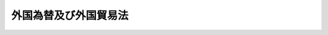 .. _S24HO228:

======================
外国為替及び外国貿易法
======================

.. raw:: html
    
    
    <b>外国為替及び外国貿易法<br>
    （昭和二十四年十二月一日法律第二百二十八号）</b><br><br><div align="right">最終改正：平成二一年六月二四日法律第五九号</div><br><a name="0000000000000000000000000000000000000000000000000000000000000000000000000000000"></a>
    <br>
    　<a href="#1000000000001000000000000000000000000000000000000000000000000000000000000000000" target="data">第一章　総則（第一条―第九条）</a>
    <br>
    　<a href="#1000000000002000000000000000000000000000000000000000000000000000000000000000000" target="data">第二章　我が国の平和及び安全の維持のための措置（第十条―第十五条）</a>
    <br>
    　<a href="#1000000000003000000000000000000000000000000000000000000000000000000000000000000" target="data">第三章　支払等（第十六条―第十九条）</a>
    <br>
    　<a href="#1000000000004000000000000000000000000000000000000000000000000000000000000000000" target="data">第四章　資本取引等（第二十条―第二十五条の二）</a>
    <br>
    　<a href="#1000000000005000000000000000000000000000000000000000000000000000000000000000000" target="data">第五章　対内直接投資等（第二十六条―第四十六条）</a>
    <br>
    　<a href="#1000000000006000000000000000000000000000000000000000000000000000000000000000000" target="data">第六章　外国貿易（第四十七条―第五十四条）</a>
    <br>
    　<a href="#1000000000006002000000000000000000000000000000000000000000000000000000000000000" target="data">第六章の二　報告等（第五十五条―第五十五条の九）</a>
    <br>
    　<a href="#1000000000006003000000000000000000000000000000000000000000000000000000000000000" target="data">第六章の三　輸出者等遵守基準（第五十五条の十―第五十五条の十二）</a>
    <br>
    　<a href="#1000000000007000000000000000000000000000000000000000000000000000000000000000000" target="data">第七章　行政手続法との関係（第五十五条の十三）</a>
    <br>
    　<a href="#1000000000007002000000000000000000000000000000000000000000000000000000000000000" target="data">第七章の二　不服申立て（第五十六条―第六十四条）</a>
    <br>
    　<a href="#1000000000008000000000000000000000000000000000000000000000000000000000000000000" target="data">第八章　雑則（第六十五条―第六十九条の五）</a>
    <br>
    　<a href="#1000000000009000000000000000000000000000000000000000000000000000000000000000000" target="data">第九章　罰則（第六十九条の六―第七十三条）</a>
    <br>
    　<a href="#5000000000000000000000000000000000000000000000000000000000000000000000000000000" target="data">附則</a>
    <br><p>　　　<b><a name="1000000000001000000000000000000000000000000000000000000000000000000000000000000">第一章　総則</a>
    </b>
    </p><p>
    </p><div class="及び通貨の安定を図るとともに我が国経済の健全な発展に寄与することを目的とする。">
    
    <p>
    </p><div class="item"><b><a name="1000000000000000000000000000000000000000000000000200000000000000000000000000000">第二条</a>
    </b>
    <a name="1000000000000000000000000000000000000000000000000200000000001000000000000000000"></a>
    　削除
    </div>
    
    <p>
    </p><div class="item"><b><a name="1000000000000000000000000000000000000000000000000300000000000000000000000000000">第三条</a>
    </b>
    <a name="1000000000000000000000000000000000000000000000000300000000001000000000000000000"></a>
    　削除
    </div>
    
    <p>
    </p><div class="item"><b><a name="1000000000000000000000000000000000000000000000000400000000000000000000000000000">第四条</a>
    </b>
    <a name="1000000000000000000000000000000000000000000000000400000000001000000000000000000"></a>
    　削除
    </div>
    
    <p>
    </p><div class="arttitle"><a name="1000000000000000000000000000000000000000000000000500000000000000000000000000000">（適用範囲）</a>
    </div><div class="item"><b>第五条</b>
    <a name="1000000000000000000000000000000000000000000000000500000000001000000000000000000"></a>
    　この法律は、本邦内に主たる事務所を有する法人の代表者、代理人、使用人その他の従業者が、外国においてその法人の財産又は業務についてした行為にも適用する。本邦内に住所を有する人又はその代理人、使用人その他の従業者が、外国においてその人の財産又は業務についてした行為についても、同様とする。
    </div>
    
    <p>
    </p><div class="arttitle"><a name="1000000000000000000000000000000000000000000000000600000000000000000000000000000">（定義）</a>
    </div><div class="item"><b>第六条</b>
    <a name="1000000000000000000000000000000000000000000000000600000000001000000000000000000"></a>
    　この法律又はこの法律に基づく命令において、次の各号に掲げる用語の意義は、当該各号に定めるところによる。
    <div class="number"><b><a name="1000000000000000000000000000000000000000000000000600000000001000000001000000000">一</a>
    </b>
    　「本邦」とは、本州、北海道、四国、九州及び財務省令・経済産業省令で定めるその附属の島をいう。
    </div>
    <div class="number"><b><a name="1000000000000000000000000000000000000000000000000600000000001000000002000000000">二</a>
    </b>
    　「外国」とは、本邦以外の地域をいう。
    </div>
    <div class="number"><b><a name="1000000000000000000000000000000000000000000000000600000000001000000003000000000">三</a>
    </b>
    　「本邦通貨」とは、日本円を単位とする通貨をいう。
    </div>
    <div class="number"><b><a name="1000000000000000000000000000000000000000000000000600000000001000000004000000000">四</a>
    </b>
    　「外国通貨」とは、本邦通貨以外の通貨をいう。
    </div>
    <div class="number"><b><a name="1000000000000000000000000000000000000000000000000600000000001000000005000000000">五</a>
    </b>
    　「居住者」とは、本邦内に住所又は居所を有する自然人及び本邦内に主たる事務所を有する法人をいう。非居住者の本邦内の支店、出張所その他の事務所は、法律上代理権があると否とにかかわらず、その主たる事務所が外国にある場合においても居住者とみなす。
    </div>
    <div class="number"><b><a name="1000000000000000000000000000000000000000000000000600000000001000000006000000000">六</a>
    </b>
    　「非居住者」とは、居住者以外の自然人及び法人をいう。
    </div>
    <div class="number"><b><a name="1000000000000000000000000000000000000000000000000600000000001000000007000000000">七</a>
    </b>
    　「支払手段」とは、次に掲げるものをいう。<div class="para1"><b>イ</b>　銀行券、政府紙幣、小額紙幣及び硬貨</div>
    <div class="para1"><b>ロ</b>　小切手（旅行小切手を含む。）、為替手形、郵便為替及び信用状</div>
    <div class="para1"><b>ハ</b>　証票、電子機器その他の物（第十九条第一項において「証票等」という。）に電磁的方法（電子的方法、磁気的方法その他の人の知覚によつて認識することができない方法をいう。）により入力されている財産的価値であつて、不特定又は多数の者相互間での支払のために使用することができるもの（その使用の状況が通貨のそれと近似しているものとして政令で定めるものに限る。）</div>
    <div class="para1"><b>ニ</b>　イ又はロに掲げるものに準ずるものとして政令で定めるもの</div>
    
    </div>
    <div class>
    <div class="number"><b><a name="1000000000000000000000000000000000000000000000000600000000001000000009000000000">九</a>
    </b>
    　削除
    </div>
    <div class="number"><b><a name="1000000000000000000000000000000000000000000000000600000000001000000010000000000">十</a>
    </b>
    　「貴金属」とは、金の地金、金の合金の地金、流通していない金貨その他金を主たる材料とする物をいう。
    </div>
    <div class="number"><b><a name="1000000000000000000000000000000000000000000000000600000000001000000011000000000">十一</a>
    </b>
    　「証券」とは、券面が発行されていると否とを問わず、公債、社債、株式、出資の持分、公債又は株式に関する権利を与える証書、債券、国庫証券、抵当証券、利潤証券、利札、配当金受領証、利札引換券その他これらに類する証券又は証書として政令で定めるものをいう。
    </div>
    <div class="number"><b><a name="1000000000000000000000000000000000000000000000000600000000001000000012000000000">十二</a>
    </b>
    　「外貨証券」とは、外国において支払を受けることができる証券又は外国通貨をもつて表示される証券をいう。
    </div>
    <div class="number"><b><a name="1000000000000000000000000000000000000000000000000600000000001000000013000000000">十三</a>
    </b>
    　「債権」とは、定期預金、当座預金、特別当座預金、通知預金、保険証券及び当座勘定残高並びに貸借、入札その他に因り生ずる金銭債権で前各号に掲げられていないものをいう。
    </div>
    <div class="number"><b><a name="1000000000000000000000000000000000000000000000000600000000001000000014000000000">十四</a>
    </b>
    　「金融指標等先物契約」とは、<a href="/cgi-bin/idxrefer.cgi?H_FILE=%8f%ba%93%f1%8e%4f%96%40%93%f1%8c%dc&amp;REF_NAME=%8b%e0%97%5a%8f%a4%95%69%8e%e6%88%f8%96%40&amp;ANCHOR_F=&amp;ANCHOR_T=" target="inyo">金融商品取引法</a>
    （昭和二十三年法律第二十五号）<a href="/cgi-bin/idxrefer.cgi?H_FILE=%8f%ba%93%f1%8e%4f%96%40%93%f1%8c%dc&amp;REF_NAME=%91%e6%93%f1%8f%f0%91%e6%93%f1%8f%5c%88%ea%8d%80&amp;ANCHOR_F=1000000000000000000000000000000000000000000000000200000000021000000000000000000&amp;ANCHOR_T=1000000000000000000000000000000000000000000000000200000000021000000000000000000#1000000000000000000000000000000000000000000000000200000000021000000000000000000" target="inyo">第二条第二十一項</a>
    に規定する市場デリバティブ取引（政令で定めるものを除く。以下この号において同じ。）、<a href="/cgi-bin/idxrefer.cgi?H_FILE=%8f%ba%93%f1%8e%4f%96%40%93%f1%8c%dc&amp;REF_NAME=%93%af%8f%f0%91%e6%93%f1%8f%5c%93%f1%8d%80&amp;ANCHOR_F=1000000000000000000000000000000000000000000000000200000000022000000000000000000&amp;ANCHOR_T=1000000000000000000000000000000000000000000000000200000000022000000000000000000#1000000000000000000000000000000000000000000000000200000000022000000000000000000" target="inyo">同条第二十二項</a>
    に規定する店頭デリバティブ取引（政令で定めるものを除く。）及び<a href="/cgi-bin/idxrefer.cgi?H_FILE=%8f%ba%93%f1%8e%4f%96%40%93%f1%8c%dc&amp;REF_NAME=%93%af%8f%f0%91%e6%94%aa%8d%80%91%e6%8e%4f%8d%86&amp;ANCHOR_F=1000000000000000000000000000000000000000000000000200000000008000000003000000000&amp;ANCHOR_T=1000000000000000000000000000000000000000000000000200000000008000000003000000000#1000000000000000000000000000000000000000000000000200000000008000000003000000000" target="inyo">同条第八項第三号</a>
    ロに規定する外国金融商品市場において行われる<a href="/cgi-bin/idxrefer.cgi?H_FILE=%8f%ba%93%f1%8e%4f%96%40%93%f1%8c%dc&amp;REF_NAME=%93%af%8f%f0%91%e6%93%f1%8f%5c%88%ea%8d%80&amp;ANCHOR_F=1000000000000000000000000000000000000000000000000200000000021000000000000000000&amp;ANCHOR_T=1000000000000000000000000000000000000000000000000200000000021000000000000000000#100000000000000000000000%E3%81%B3%E8%A8%BC%E5%88%B8%E3%81%9D%E3%81%AE%E4%BB%96%E5%82%B5%E6%A8%A9%E3%82%92%E5%8C%96%E4%BD%93%E3%81%99%E3%82%8B%E8%A8%BC%E6%9B%B8%E4%BB%A5%E5%A4%96%E3%81%AE%E5%8B%95%E7%94%A3%E3%82%92%E3%81%84%E3%81%86%E3%80%82%0A&lt;/DIV&gt;%0A&lt;DIV%20class=" number><b><a name="1000000000000000000000000000000000000000000000000600000000001000000016000000000">十六</a>
    </b>
    　「財産」とは、第七号、第十号、第十一号、第十三号及び前号に規定するものを含む財産をいう。
    </a></div>
    </div>
    <div class="item"><b><a name="1000000000000000000000000000000000000000000000000600000000002000000000000000000">２</a>
    </b>
    　居住者又は非居住者の区別が明白でない場合については、財務大臣の定めるところによる。
    </div>
    
    <p>
    </p><div class="arttitle"><a name="1000000000000000000000000000000000000000000000000700000000000000000000000000000">（外国為替相場）</a>
    </div><div class="item"><b>第七条</b>
    <a name="1000000000000000000000000000000000000000000000000700000000001000000000000000000"></a>
    　財務大臣は、本邦通貨の基準外国為替相場及び外国通貨の本邦通貨に対する裁定外国為替相場を定め、これを告示するものとする。
    </div>
    <div class="item"><b><a name="1000000000000000000000000000000000000000000000000700000000002000000000000000000">２</a>
    </b>
    　財務大臣は、前項の規定により本邦通貨の基準外国為替相場を定めようとするときは、内閣の承認を得なければならない。
    </div>
    <div class="item"><b><a name="1000000000000000000000000000000000000000000000000700000000003000000000000000000">３</a>
    </b>
    　財務大臣は、対外支払手段の売買等所要の措置を講ずることにより、本邦通貨の外国為替相場の安定に努めるものとする。
    </div>
    
    <p>
    </p><div class="arttitle"><a name="1000000000000000000000000000000000000000000000000800000000000000000000000000000">（通貨の指定）</a>
    </div><div class="item"><b>第八条</b>
    <a name="1000000000000000000000000000000000000000000000000800000000001000000000000000000"></a>
    　この法律の適用を受ける取引又は行為に係る通貨による支払等（支払又は支払の受領をいう。以下同じ。）は、財務大臣の指定する通貨により行わなければならない。
    </div>
    
    <p>
    </p><div class="arttitle"><a name="1000000000000000000000000000000000000000000000000900000000000000000000000000000">（取引等の非常停止）</a>
    </div><div class="item"><b>第九条</b>
    <a name="1000000000000000000000000000000000000000000000000900000000001000000000000000000"></a>
    　主務大臣は、国際経済の事情に急激な変化があつた場合において、緊急の必要があると認めるときは、政令で定めるところにより、政令で定める期間内において、この法律の適用を受ける取引、行為又は支払等の停止を命ずることができる。
    </div>
    <div class="item"><b><a name="1000000000000000000000000000000000000000000000000900000000002000000000000000000">２</a>
    </b>
    　前項の規定により命ずる停止は、その停止の時までにこの法律により認められている支払を不可能とするものではなく、その停止による支払の遅延は、政令で定める期間内に限られるものとする。
    </div>
    
    
    <p>　　　<b><a name="1000000000002000000000000000000000000000000000000000000000000000000000000000000">第二章　我が国の平和及び安全の維持のための措置</a>
    </b>
    </p><p>
    </p><div class="item"><b><a name="1000000000000000000000000000000000000000000000001000000000000000000000000000000">第十条</a>
    </b>
    <a name="1000000000000000000000000000000000000000000000001000000000001000000000000000000"></a>
    　我が国の平和及び安全の維持のため特に必要があるときは、閣議において、対応措置（この項の規定による閣議決定に基づき主務大臣により行われる第十六条第一項、第二十一条第一項、第二十三条第四項、第二十四条第一項、第二十五条第六項、第四十八条第三項及び第五十二条の規定による措置をいう。）を講ずべきことを決定することができる。
    </div>
    <div class="item"><b><a name="1000000000000000000000000000000000000000000000001000000000002000000000000000000">２</a>
    </b>
    　政府は、前項の閣議決定に基づき同項の対応措置を講じた場合には、当該対応措置を講じた日から二十日以内に国会に付議して、当該対応措置を講じたことについて国会の承認を求めなければならない。ただし、国会が閉会中の場合又は衆議院が解散されている場合には、その後最初に召集される国会において、速やかに、その承認を求めなければならない。
    </div>
    <div class="item"><b><a name="1000000000000000000000000000000000000000000000001000000000003000000000000000000">３</a>
    </b>
    　政府は、前項の場合において不承認の議決があつたときは、速やかに、当該対応措置を終了させなければならない。
    </div>
    
    <p>
    </p><div class="item"><b><a name="1000000000000000000000000000000000000000000000001100000000000000000000000000000">第十一条</a>
    </b>
    <a name="1000000000000000000000000000000000000000000000001100000000001000000000000000000"></a>
    　削除
    </div>
    
    <p>
    </p><div class="item"><b><a name="1000000000000000000000000000000000000000000000001200000000000000000000000000000">第十二条</a>
    </b>
    <a name="1000000000000000000000000000000000000000000000001200000000001000000000000000000"></a>
    　削除
    </div>
    
    <p>
    </p><div class="item"><b><a name="1000000000000000000000000000000000000000000000001300000000000000000000000000000">第十三条</a>
    </b>
    <a name="1000000000000000000000000000000000000000000000001300000000001000000000000000000"></a>
    　削除
    </div>
    
    <p>
    </p><div class="item"><b><a name="1000000000000000000000000000000000000000000000001400000000000000000000000000000">第十四条</a>
    </b>
    <a name="1000000000000000000000000000000000000000000000001400000000001000000000000000000"></a>
    　削除
    </div>
    
    <p>
    </p><div class="item"><b><a name="1000000000000000000000000000000000000000000000001500000000000000000000000000000">第十五条</a>
    </b>
    <a name="1000000000000000000000000000000000000000000000001500000000001000000000000000000"></a>
    　削除
    </div>
    
    
    <p>　　　<b><a name="1000000000003000000000000000000000000000000000000000000000000000000000000000000">第三章　支払等</a>
    </b>
    </p><p>
    </p><div class="arttitle"><a name="1000000000000000000000000000000000000000000000001600000000000000000000000000000">（支払等）</a>
    </div><div class="item"><b>第十六条</b>
    <a name="1000000000000000000000000000000000000000000000001600000000001000000000000000000"></a>
    　主務大臣は、我が国が締結した条約その他の国際約束を誠実に履行するため必要があると認めるとき、国際平和のための国際的な努力に我が国として寄与するため特に必要があると認めるとき又は第十条第一項の閣議決定が行われたときは、当該支払等が、これらと同一の見地から許可又は承認を受ける義務を課した取引又は行為に係る支払等である場合を除き、政令で定めるところにより、本邦から外国へ向けた支払をしようとする居住者若しくは非居住者又は非居住者との間で支払等をしようとする居住者に対し、当該支払又は支払等について、許可を受ける義務を課することができる。
    </div>
    <div class="item"><b><a name="1000000000000000000000000000000000000000000000001600000000002000000000000000000">２</a>
    </b>
    　前項に定める場合のほか、主務大臣は、我が国の国際収支の均衡を維持するため特に必要があると認めるときは、当該支払が、次章から第六章までの規定により許可を受け、若しくは届出をする義務が課され、又は許可若しくは承認を受ける義務を課することができることとされている取引又は行為に係る支払である場合を除き、政令で定めるところにより、本邦から外国へ向けた支払をしようとする居住者若しくは非居住者又は非居住者に対して支払をしようとする居住者に対し、これらの支払について、許可を受ける義務を課することができる。
    </div>
    <div class="item"><b><a name="1000000000000000000000000000000000000000000000001600000000003000000000000000000">３</a>
    </b>
    　前二項に定める場合のほか、主務大臣は、この法律又はこの法律に基づく命令の規定の確実な実施を図るため必要があると認めるときは、当該支払等が、次章から第六章までの規定により許可を受け、若しくは届出をする義務が課され、又は許可若しくは承認を受ける義務を課することができることとされている取引又は行為に係る支払等である場合を除き、政令で定めるところにより、本邦から外国へ向けた支払をしようとする居住者若しくは非居住者又は非居住者との間で支払等をしようとする居住者に対し、当該支払又は支払等について、許可を受ける義務を課することができる。
    </div>
    <div class="item"><b><a name="1000000000000000000000000000000000000000000000001600000000004000000000000000000">４</a>
    </b>
    　前三項の規定により許可を受ける義務を課することができることとされる支払等についてこれらの規定の二以上の規定により許可を受ける義務が課された場合には、当該支払等をしようとする者は、政令で定めるところにより、当該二以上の規定による許可の申請を併せて行うことができる。この場合において、主務大臣は、当該申請に係る支払等について許可を受ける義務を課することとなつた事情を併せ考慮して、許可をするかどうかを判断するものとする。
    </div>
    <div class="item"><b><a name="1000000000000000000000000000000000000000000000001600000000005000000000000000000">５</a>
    </b>
    　この法律又はこの法律に基づく命令の規定により、取引又は行為を行うことにつき許可若しくは承認を受け、又は届出をする義務が課されているときは、政令で定める場合を除き、当該許可若しくは承認を受けないで、又は当該届出をしないで当該取引又は行為に係る支払等をしてはならない。
    </div>
    
    <p>
    </p><div class="arttitle"><a name="1000000000000000000000000000000000000000000000001600200000000000000000000000000">（支払等の制限）</a>
    </div><div class="item"><b>第十六条の二</b>
    <a name="1000000000000000000000000000000000000000000000001600200000001000000000000000000"></a>
    　主務大臣は、前条第一項の規定により許可を受ける義務を課した場合において、当該許可を受ける義務が課された支払等を当該許可を受けないで行つた者が再び同項の規定により許可を受ける義務が課された支払等を当該許可を受けないで行うおそれがあると認めるときは、その者に対し、一年以内の期間を限り、本邦から外国へ向けた支払（銀行（<a href="/cgi-bin/idxrefer.cgi?H_FILE=%8f%ba%8c%dc%98%5a%96%40%8c%dc%8b%e3&amp;REF_NAME=%8b%e2%8d%73%96%40&amp;ANCHOR_F=&amp;ANCHOR_T=" target="inyo">銀行法</a>
    （昭和五十六年法律第五十九号）<a href="/cgi-bin/idxrefer.cgi?H_FILE=%8f%ba%8c%dc%98%5a%96%40%8c%dc%8b%e3&amp;REF_NAME=%91%e6%93%f1%8f%f0%91%e6%88%ea%8d%80&amp;ANCHOR_F=1000000000000000000000000000000000000000000000000200000000001000000000000000000&amp;ANCHOR_T=1000000000000000000000000000000000000000000000000200000000001000000000000000000#1000000000000000000000000000000000000000000000000200000000001000000000000000000" target="inyo">第二条第一項</a>
    に規定する銀行をいう。以下同じ。）その他の政令で定める金融機関（以下「銀行等」という。）又は資金移動業者（<a href="/cgi-bin/idxrefer.cgi?H_FILE=%95%bd%93%f1%88%ea%96%40%8c%dc%8b%e3&amp;REF_NAME=%8e%91%8b%e0%8c%88%8d%cf%82%c9%8a%d6%82%b7%82%e9%96%40%97%a5&amp;ANCHOR_F=&amp;ANCHOR_T=" target="inyo">資金決済に関する法律</a>
    （平成二十一年法律第五十九号）<a href="/cgi-bin/idxrefer.cgi?H_FILE=%95%bd%93%f1%88%ea%96%40%8c%dc%8b%e3&amp;REF_NAME=%91%e6%93%f1%8f%f0%91%e6%8e%4f%8d%80&amp;ANCHOR_F=1000000000000000000000000000000000000000000000000200000000003000000000000000000&amp;ANCHOR_T=1000000000000000000000000000000000000000000000000200000000003000000000000000000#1000000000000000000000000000000000000000000000000200000000003000000000000000000" target="inyo">第二条第三項</a>
    に規定する資金移動業者をいう。以下同じ。）が行う為替取引によつてされるものを除く。）及び居住者と非居住者との間でする支払等（銀行等又は資金移動業者が行う為替取引によつてされるものその他政令で定めるものを除く。）について、その全部若しくは一部を禁止し、又は政令で定めるところにより許可を受ける義務を課することができる。
    </div>
    
    <p>
    </p><div class="arttitle"><a name="1000000000000000000000000000000000000000000000001700000000000000000000000000000">（銀行等の確認義務等）</a>
    </div><div class="item"><b>第十七条</b>
    <a name="1000000000000000000000000000000000000000000000001700000000001000000000000000000"></a>
    　銀行等は、その顧客の支払等が、次の各号に掲げる支払等のいずれにも該当しないこと、又は次の各号に掲げる支払等に該当すると認められる場合には当該各号に定める要件を備えていることを確認した後でなければ、当該顧客と当該支払等に係る為替取引を行つてはならない。
    <div class="number"><b><a name="1000000000000000000000000000000000000000000000001700000000001000000001000000000">一</a>
    </b>
    　第十六条第一項から第三項までの規定により許可を受ける義務が課された支払等　当該許可を受けていること。
    </div>
    <div class="number"><b><a name="1000000000000000000000000000000000000000000000001700000000001000000002000000000">二</a>
    </b>
    　第二十一条第一項又は第二項の規定により許可を受ける義務が課された第二十条に規定する資本取引に係る支払等　当該許可を受けていること。
    </div>
    <div class="number"><b><a name="1000000000000000000000000000000000000000000000001700000000001000000003000000000">三</a>
    </b>
    　その他この法律又はこの法律に基づく命令の規定により許可若しくは承認を受け、又は届出をする義務が課された取引又は行為のうち政令で定めるものに係る支払等　当該許承認を受け、又は当該届出後の所要の手続を完了していること。
    </div>
    </div>
    
    <p>
    </p><div class="arttitle"><a name="1000000000000000000000000000000000000000000000001700200000000000000000000000000">（確認のための是正措置等）</a>
    </div><div class="item"><b>第十七条の二</b>
    <a name="1000000000000000000000000000000000000000000000001700200000001000000000000000000"></a>
    　財務大臣は、銀行等が前条の規定に違反してその顧客の支払等に係る為替取引を行い、又は行うおそれがあると認めるときは、当該銀行等に対し、同項の確認が適切に行われるための措置をとることを命ずることができる。
    </div>
    <div class="item"><b><a name="1000000000000000000000000000000000000000000000001700200000002000000000000000000">２</a>
    </b>
    　財務大臣は、前項の規定による命令を銀行等に対してする場合において必要があると認めるときは、同項の措置がとられるまでの間、当該銀行等に対し外国為替取引に係る業務の全部若しくは一部の停止を命じ、又は当該銀行等の当該業務の内容を制限することができる。
    </div>
    
    <p>
    </p><div class="arttitle"><a name="1000000000000000000000000000000000000000000000001700300000000000000000000000000">（資金移動業者への準用）</a>
    </div><div class="item"><b>第十七条の三</b>
    <a name="1000000000000000000000000000000000000000000000001700300000001000000000000000000"></a>
    　前二条の規定は、資金移動業者がその顧客の支払等に係る為替取引を行う場合について準用する。
    </div>
    
    <p>
    </p><div class="arttitle"><a name="1000000000000000000000000000000000000000000000001800000000000000000000000000000">（銀行等の本人確認義務等）</a>
    </div><div class="item"><b>第十八条</b>
    <a name="1000000000000000000000000000000000000000000000001800000000001000000000000000000"></a>
    　銀行等は、次の各号に掲げる顧客と本邦から外国へ向けた支払又は非居住者との間でする支払等（当該顧客が非居住者である場合を除く。）に係る為替取引（政令で定める小規模の支払又は支払等に係るものを除く。以下「特定為替取引」という。）を行うに際しては、当該顧客について、運転免許証の提示を受ける方法その他の財務省令で定める方法による当該各号に定める事項（以下「本人特定事項」という。）の確認（以下「本人確認」という。）を行わなければならない。
    <div class="number"><b><a name="1000000000000000000000000000000000000000000000001800000000001000000001000000000">一</a>
    </b>
    　自然人　氏名、住所又は居所（本邦内に住所又は居所を有しない外国人で政令で定めるものにあつては、財務省令で定める事項）及び生年月日
    </div>
    <div class="number"><b><a name="1000000000000000000000000000000000000000000000001800000000001000000002000000000">二</a>
    </b>
    　法人　名称及び主たる事務所の所在地
    </div>
    </div>
    <div class="item"><b><a name="1000000000000000000000000000000000000000000000001800000000002000000000000000000">２</a>
    </b>
    　銀行等は、顧客の本人確認を行う場合において、会社の代表者が当該会社のために特定為替取引を行うときその他の当該銀行等との間で現に特定為替取引の任に当たつている自然人が当該顧客と異なるとき（次項に規定する場合を除く。）は、当該顧客の本人確認に加え、当該特定為替取引の任に当たつている自然人（以下この条及び次条において「代表者等」という。）についても、本人確認を行わなければならない。
    </div>
    <div class="item"><b><a name="1000000000000000000000000000000000000000000000001800000000003000000000000000000">３</a>
    </b>
    　顧客が国、地方公共団体、人格のない社団又は財団その他の政令で定めるものである場合には、当該国、地方公共団体、人格のない社団又は財団その他の政令で定めるもののために当該銀行等との間で現に特定為替取引の任に当たつている自然人を顧客とみなして、第一項の規定を適用する。
    </div>
    <div class="item"><b><a name="1000000000000000000000000000000000000000000000001800000000004000000000000000000">４</a>
    </b>
    　顧客（前項の規定により顧客とみなされる自然人を含む。以下同じ。）及び代表者等は、銀行等が本人確認を行う場合において、当該銀行等に対して、顧客又は代表者等の本人特定事項を偽つてはならない。
    </div>
    
    <p>
    </p><div class="arttitle"><a name="1000000000000000000000000000000000000000000000001800200000000000000000000000000">（銀行等の免責）</a>
    </div><div class="item"><b>第十八条の二</b>
    <a name="1000000000000000000000000000000000000000000000001800200000001000000000000000000"></a>
    　銀行等は、顧客又は代表者等が特定為替取引を行う際に本人確認に応じないときは、当該顧客又は代表者等がこれに応ずるまでの間、当該特定為替取引に係る義務の履行を拒むことができる。
    </div>
    
    <p>
    </p><div class="arttitle"><a name="1000000000000000000000000000000000000000000000001800300000000000000000000000000">（本人確認記録の作成義務等）</a>
    </div><div class="item"><b>第十八条の三</b>
    <a name="1000000000000000000000000000000000000000000000001800300000001000000000000000000"></a>
    　銀行等は、本人確認を行つた場合には、直ちに、財務省令で定める方法により、本人特定事項その他の本人確認に関する事項として財務省令で定める事項に関する記録（以下「本人確認記録」という。）を作成しなければならない。
    </div>
    <div class="item"><b><a name="1000000000000000000000000000000000000000000000001800300000002000000000000000000">２</a>
    </b>
    　銀行等は、本人確認記録を、特定為替取引が終了した日その他の財務省令で定める日から、七年間保存しなければならない。
    </div>
    
    <p>
    </p><div class="arttitle"><a name="1000000000000000000000000000000000000000000000001800400000000000000000000000000">（本人確認及び本人確認記録の作成のための是正措置）</a>
    </div><div class="item"><b>第十八条の四</b>
    <a name="1000000000000000000000000000000000000000000000001800400000001000000000000000000"></a>
    　財務大臣は、銀行等が特定為替取引に関して第十八条第一項から第三項まで又は前条第一項若しくは第二項の規定に違反していると認めるときは、当該銀行等に対し、当該違反を是正するために必要な措置をとるべきことを命ずることができる。
    </div>
    
    <p>
    </p><div class="arttitle"><a name="1000000000000000000000000000000000000000000000001800500000000000000000000000000">（資金移動業者への準用）</a>
    </div><div class="item"><b>第十八条の五</b>
    <a name="1000000000000000000000000000000000000000000000001800500000001000000000000000000"></a>
    　第十八条から前条までの規定は、資金移動業者が特定為替取引を行う場合について準用する。
    </div>
    
    <p>
    </p><div class="arttitle"><a name="1000000000000000000000000000000000000000000000001900000000000000000000000000000">（支払手段等の輸出入）</a>
    </div><div class="item"><b>第十九条</b>
    <a name="1000000000000000000000000000000000000000000000001900000000001000000000000000000"></a>
    　財務大臣は、この法律又はこの法律に基づく命令の規定の確実な実施を図るため必要があると認めるときは、支払手段（第六条第一項第七号ハに掲げる支払手段が入力されている証票等を含む。）又は証券を輸出し、又は輸入しようとする居住者又は非居住者に対し、政令で定めるところにより、許可を受ける義務を課することができる。
    </div>
    <div class="item"><b><a name="1000000000000000000000000000000000000000000000001900000000002000000000000000000">２</a>
    </b>
    　財務大臣は、この法律若しくはこの法律に基づく命令の規定の確実な実施を図るため必要があると認めるとき又は国際収支の均衡若しくは通貨の安定を維持するため特に必要があると認めるときは、貴金属を輸出し又は輸入しようとする居住者又は非居住者に対し、政令で定めるところにより、許可を受ける義務を課することができる。
    </div>
    <div class="item"><b><a name="1000000000000000000000000000000000000000000000001900000000003000000000000000000">３</a>
    </b>
    　居住者又は非居住者は、第一項に規定する支払手段又は証券若しくは貴金属を輸出し、又は輸入しようとするときは、当該支払手段又は当該証券若しくは貴金属の輸出又は輸入が前二項の規定に基づく命令の規定により財務大臣の許可を受けたものである場合その他政令で定める場合を除き、政令で定めるところにより、あらかじめ、当該輸出又は輸入の内容、実行の時期その他の政令で定める事項を財務大臣に届け出なければならない。
    </div>
    
    
    <p>　　　<b><a name="1000000000004000000000000000000000000000000000000000000000000000000000000000000">第四章　資本取引等</a>
    </b>
    </p><p>
    </p><div class="arttitle"><a name="1000000000000000000000000000000000000000000000002000000000000000000000000000000">（資本取引の定義）</a>
    </div><div class="item"><b>第二十条</b>
    <a name="1000000000000000000000000000000000000000000000002000000000001000000000000000000"></a>
    　資本取引とは、次に掲げる取引又は行為（第二十六条第一項各号に掲げるものが行う同条第二項に規定する対内直接投資等に該当する行為を除く。）をいう。
    <div class="number"><b><a name="1000000000000000000000000000000000000000000000002000000000001000000001000000000">一</a>
    </b>
    　居住者と非居住者との間の預金契約（定期積金契約、掛金契約、預け金契約その他これらに類するものとして政令で定めるものを含む。第四号、次条第三項及び第五十五条の三第一項において同じ。）又は信託契約に基づく債権の発生、変更又は消滅に係る取引（以下この条、次条第三項及び第五十五条の三第一項において「債権の発生等に係る取引」という。）
    </div>
    <div class="number"><b><a name="1000000000000000000000000000000000000000000000002000000000001000000002000000000">二</a>
    </b>
    　居住者と非居住者との間の金銭の貸借契約又は債務の保証契約に基づく債権の発生等に係る取引
    </div>
    <div class="number"><b><a name="1000000000000000000000000000000000000000000000002000000000001000000003000000000">三</a>
    </b>
    　居住者と非居住者との間の対外支払手段又は債権の売買契約に基づく債権の発生等に係る取引
    </div>
    <div class="number"><b><a name="1000000000000000000000000000000000000000000000002000000000001000000004000000000">四</a>
    </b>
    　居住者と他の居住者との間の預金契約、信託契約、金銭の貸借契約、債務の保証契約又は対外支払手段若しくは債権その他の売買契約に基づく外国通貨をもつて支払を受けることができる債権の発生等に係る取引
    </div>
    <div class="number"><b><a name="1000000000000000000000000000000000000000000000002000000000001000000005000000000">五</a>
    </b>
    　居住者による非居住者からの証券の取得（これらの者の一方の意思表示により、居住者による非居住者からの証券の取得が行われる権利の当該一方の者による取得を含む。）又は居住者による非居住者に対する証券の譲渡（これらの者の一方の意思表示により、居住者による非居住者に対する証券の譲渡が行われる権利の当該一方の者による取得を含む。）
    </div>
    <div class="number"><b><a name="1000000000000000000000000000000000000000000000002000000000001000000006000000000">六</a>
    </b>
    　居住者による外国における証券の発行若しくは募集若しくは本邦における外貨証券の発行若しくは募集又は非居住者による本邦における証券の発行若しくは募集
    </div>
    <div class="number"><b><a name="1000000000000000000000000000000000000000000000002000000000001000000007000000000">七</a>
    </b>
    　非居住者による本邦通貨をもつて表示され又は支払われる証券の外国における発行又は募集
    </div>
    <div class="number"><b><a name="1000000000000000000000000000000000000000000000002000000000001000000008000000000">八</a>
    </b>
    　居住者と非居住者との間の金融指標等先物契約に基づく債権の発生等に係る取引
    </div>
    <div class="number"><b><a name="1000000000000000000000000000000000000000000000002000000000001000000009000000000">九</a>
    </b>
    　居住者と他の居住者との間の金融指標等先物契約に基づく外国通貨をもつて支払を受けることができる債権の発生等に係る取引又は金融指標等先物契約（外国通貨の金融指標（<a href="/cgi-bin/idxrefer.cgi?H_FILE=%8f%ba%93%f1%8e%4f%96%40%93%f1%8c%dc&amp;REF_NAME=%8b%e0%97%5a%8f%a4%95%69%8e%e6%88%f8%96%40%91%e6%93%f1%8f%f0%91%e6%93%f1%8f%5c%8c%dc%8d%80&amp;ANCHO%E3%81%A7%E5%AE%9A%E3%82%81%E3%82%8B%E3%82%82%E3%81%AE%0A&lt;/DIV&gt;%0A&lt;/DIV&gt;%0A%0A&lt;P&gt;%0A&lt;DIV%20class=" arttitle></a><a name="1000000000000000000000000000000000000000000000002100000000000000000000000000000">（財務大臣の許可を受ける義務を課する資本取引等）</a>
    </div><div class="item"><b>第二十一条</b>
    <a name="1000000000000000000000000000000000000000000000002100000000001000000000000000000"></a>
    　財務大臣は、居住者又は非居住者による資本取引（第二十四条第一項に規定する特定資本取引に該当するものを除く。）が何らの制限なしに行われた場合には、我が国が締結した条約その他の国際約束を誠実に履行することを妨げ、若しくは国際平和のための国際的な努力に我が国として寄与することを妨げることとなる事態を生じ、この法律の目的を達成することが困難になると認めるとき又は第十条第一項の閣議決定が行われたときは、政令で定めるところにより、当該資本取引を行おうとする居住者又は非居住者に対し、当該資本取引を行うことについて、許可を受ける義務を課することができる。
    </div>
    <div class="item"><b><a name="1000000000000000000000000000000000000000000000002100000000002000000000000000000">２</a>
    </b>
    　前項に定める場合のほか、財務大臣は、居住者又は非居住者による同項に規定する資本取引（特別国際金融取引勘定で経理されるものを除く。）が何らの制限なしに行われた場合には、次に掲げるいずれかの事態を生じ、この法律の目的を達成することが困難になると認めるときは、政令で定めるところにより、当該資本取引を行おうとする居住者又は非居住者に対し、当該資本取引を行うことについて、許可を受ける義務を課することができる。
    <div class="number"><b><a name="1000000000000000000000000000000000000000000000002100000000002000000001000000000">一</a>
    </b>
    　我が国の国際収支の均衡を維持することが困難になること。
    </div>
    <div class="number"><b><a name="1000000000000000000000000000000000000000000000002100000000002000000002000000000">二</a>
    </b>
    　本邦通貨の外国為替相場に急激な変動をもたらすことになること。
    </div>
    <div class="number"><b><a name="1000000000000000000000000000000000000000000000002100000000002000000003000000000">三</a>
    </b>
    　本邦と外国との間の大量の資金の移動により我が国の金融市場又は資本市場に悪影響を及ぼすことになること。
    </div>
    </div>
    <div class="item"><b><a name="1000000000000000000000000000000000000000000000002100000000003000000000000000000">３</a>
    </b>
    　前項の「特別国際金融取引勘定」とは、銀行その他の政令で定める金融機関が、非居住者（外国法令に基づいて設立された法人その他政令で定める者に限る。以下この項及び次項において同じ。）から受け入れた預金その他の非居住者から調達した資金を非居住者に対する金銭の貸付け、非居住者からの証券の取得その他の非居住者との間での運用に充てるために行う次に掲げる取引又は行為に係る資金の運用又は調達に関する経理をその他の取引又は行為に係る資金の運用又は調達に関する経理と区分して整理するため財務大臣の承認を受けて設ける勘定をいう。
    <div class="number"><b><a name="1000000000000000000000000000000000000000000000002100000000003000000001000000000">一</a>
    </b>
    　前条第一号に掲げる資本取引のうち、非居住者との間の預金契約で政令で定めるものに基づく債権の発生等に係る取引
    </div>
    <div class="number"><b><a name="1000000000000000000000000000000000%E8%AA%8D%E3%81%9D%E3%81%AE%E4%BB%96%E5%BF%85%E8%A6%81%E3%81%AA%E4%BA%8B%E9%A0%85%E3%81%AB%E3%81%A4%E3%81%84%E3%81%A6%E3%81%AF%E3%80%81%E6%94%BF%E4%BB%A4%E3%81%A7%E5%AE%9A%E3%82%81%E3%82%8B%E3%80%82%0A&lt;/DIV&gt;%0A&lt;DIV%20class=" item><b><a name="1000000000000000000000000000000000000000000000002100000000005000000000000000000">５</a>
    </b>
    　第二項に規定する資本取引について第一項及び第二項の規定により許可を受ける義務が課された場合には、当該資本取引を行おうとする者は、政令で定めるところにより、これらの規定による許可の申請を併せて行うことができる。この場合において、財務大臣は、当該申請に係る資本取引について許可を受ける義務を課することとなつた事態のいずれをも生じさせないかを併せ考慮して、許可をするかどうかを判断するものとする。
    </a></b></div>
    <div class="item"><b><a name="1000000000000000000000000000000000000000000000002100000000006000000000000000000">６</a>
    </b>
    　財務大臣は、第二十三条第一項の規定により届け出なければならないとされる同項に規定する対外直接投資を行うことについて第一項又は第二項の規定により許可を受ける義務を課したときは、当該許可の申請に係る対外直接投資については、当該許可を受ける義務を課することとなつた第一項に規定する事態又は第二項各号に掲げる事態のほか、同条第四項各号に掲げる事態のいずれをも生じさせないかを併せ考慮して、許可をするかどうかを判断するものとする。
    </div>
    
    <p>
    </p><div class="arttitle"><a name="1000000000000000000000000000000000000000000000002200000000000000000000000000000">（資本取引等の制限）</a>
    </div><div class="item"><b>第二十二条</b>
    <a name="1000000000000000000000000000000000000000000000002200000000001000000000000000000"></a>
    　財務大臣は、前条第一項の規定により許可を受ける義務を課した場合において、当該許可を受ける義務が課された同項に規定する資本取引を当該許可を受けないで行つた者が再び同項の規定により許可を受ける義務が課された同項に規定する資本取引を当該許可を受けないで行うおそれがあると認めるときは、その者に対し、一年以内の期間を限り、同項に規定する資本取引を行うことについて、その全部若しくは一部を禁止し、又は政令で定めるところにより許可を受ける義務を課することができる。
    </div>
    <div class="item"><b><a name="1000000000000000000000000000000000000000000000002200000000002000000000000000000">２</a>
    </b>
    　財務大臣は、前条第三項各号に掲げる取引若しくは行為以外の取引若しくは行為（以下この項において「対象外取引等」という。）を特別国際金融取引勘定において経理し、又は同条第四項の規定に基づく命令の規定に違反した者が、再び対象外取引等を特別国際金融取引勘定において経理し、又は当該命令の規定に違反するおそれがあると認めるときは、その者に対し、一年以内の期間を限り、同条第三項各号に掲げる取引又は行為の全部又は一部について特別国際金融取引勘定において経理することを禁止することができる。
    </div>
    
    <p>
    </p><div class="arttitle"><a name="1000000000000000000000000000000000000000000000002200200000000000000000000000000">（金融機関等の本人確認義務等）</a>
    </div><div class="item"><b>第二十二条の二</b>
    <a name="1000000000000000000000000000000000000000000000002200200000001000000000000000000"></a>
    　銀行等、信託会社（<a href="/cgi-bin/idxrefer.cgi?H_FILE=%95%bd%88%ea%98%5a%96%40%88%ea%8c%dc%8e%6c&amp;REF_NAME=%90%4d%91%f5%8b%c6%96%40&amp;ANCHOR_F=&amp;ANCHOR_T=" target="inyo">信託業法</a>
    （平成十六年法律第百五十四号）<a href="/cgi-bin/idxrefer.cgi?H_FILE=%95%bd%88%ea%98%5a%96%40%88%ea%8c%dc%8e%6c&amp;REF_NAME=%91%e6%93%f1%8f%f0%91%e6%93%f1%8d%80&amp;ANCHOR_F=1000000000000000000000000000000000000000000000000200000000002000000000000000000&amp;ANCHOR_T=1000000000000000000000000000000000000000000000000200000000002000000000000000000#1000000000000000000000000000000000000000000000000200000000002000000000000000000" target="inyo">第二条第二項</a>
    に規定する信託会社及び<a href="/cgi-bin/idxrefer.cgi?H_FILE=%95%bd%88%ea%98%5a%96%40%88%ea%8c%dc%8e%6c&amp;REF_NAME=%93%af%8f%f0%91%e6%98%5a%8d%80&amp;ANCHOR_F=1000000000000000000000000000000000000000000000000200000000006000000000000000000&amp;ANCHOR_T=1000000000000000000000000000000000000000000000000200000000006000000000000000000#1000000000000000000000000000000000000000000000000200000000006000000000000000000" target="inyo">同条第六項</a>
    に規定する外国信託会社をいう。以下同じ。）及び金融商品取引業者（<a href="/cgi-bin/idxrefer.cgi?H_FILE=%8f%ba%93%f1%8e%4f%96%40%93%f1%8c%dc&amp;REF_NAME=%8b%e0%97%5a%8f%a4%95%69%8e%e6%88%f8%96%40%91%e6%93%f1%8f%f0%91%e6%8b%e3%8d%80&amp;ANCHOR_F=1000000000000000000000000000000000000000000000000200000000009000000000000000000&amp;ANCHOR_T=1000000000000000000000000000000000000000000000000200000000009000000000000000000#1000000000000000000000000000000000000000000000000200000000009000000000000000000" target="inyo">金融商品取引法第二条第九項</a>
    に規定する金融商品取引業者であつて、<a href="/cgi-bin/idxrefer.cgi?H_FILE=%8f%ba%93%f1%8e%4f%96%40%93%f1%8c%dc&amp;REF_NAME=%93%af%96%40%91%e6%93%f1%8f%5c%94%aa%8f%f0%91%e6%88%ea%8d%80&amp;ANCHOR_F=1000000000000000000000000000000000000000000000002800000000001000000000000000000&amp;ANCHOR_T=1000000000000000000000000000000000000000000000002800000000001000000000000000000#1000000000000000000000000000000000000000000000002800000000001000000000000000000" target="inyo">同法第二十八条第一項</a>
    に規定する第一種金融商品取引業を行う者及び<a href="/cgi-bin/idxrefer.cgi?H_FILE=%8f%ba%93%f1%8e%4f%96%40%93%f1%8c%dc&amp;REF_NAME=%93%af%8f%f0%91%e6%93%f1%8d%80&amp;ANCHOR_F=1000000000000000000000000000000000000000000000002800000000002000000000000000000&amp;ANCHOR_T=1000000000000000000000000000000000000000000000002800000000002000000000000000000#1000000000000000000000000000000000000000000000002800000000002000000000000000000" target="inyo">同条第二項</a>
    に規定する第二種金融商品取引業を行う者をいう。以下同じ。）（以下「金融機関等」という。）は、顧客又はこれに準ずる者として政令で定める者（以下この項において「顧客等」という。）との間で資本取引に係る契約の締結その他の政令で定める行為（以下この条において「資本取引に係る契約締結等行為」という。）を行うに際しては、当該顧客等について、本人確認を行わなければならない。
    </div>
    <div class="item"><b><a name="1000000000000000000000000000000000000000000000002200200000002000000000000000000">２</a>
    </b>
    　第十八条第二項から第四項まで及び第十八条の二から第十八条の四までの規定は、金融機関等が資本取引に係る契約締結等行為を行う場合について準用する。この場合において、第十八条の三第二項中「特定為替取引」とあるのは、「第二十二条の二第一項に規定する資本取引に係る契約」と読み替えるものとする。
    </div>
    
    <p>
    </p><div class="arttitle"><a name="1000000000000000000000000000000000000000000000002200300000000000000000000000000">（両替業務を行う者への準用）</a>
    </div><div class="item"><b>第二十二条の三</b>
    <a name="1000000000000000000000000000000000000000000000002200300000001000000000000000000"></a>
    　第十八条第二項から第四項まで、第十八条の二から第十八条の四まで及び前条第一項の規定は、本邦において両替業務（業として外国通貨又は旅行小切手の売買を行うことをいう。）を行う者が顧客と両替（政令でときは、当該期間を短縮することができる。
    </div>
    <div class="item"><b><a name="1000000000000000000000000000000000000000000000002300000000004000000000000000000">４</a>
    </b>
    　財務大臣は、前項の届出に係る対外直接投資が行われた場合には、次に掲げるいずれかの事態を生じ、この法律の目的を達成することが困難になると認められるとき又は第十条第一項の閣議決定が行われたときに限り、当該対外直接投資の届出をした者に対し、政令で定めるところにより、当該対外直接投資の内容の変更又は中止を勧告することができる。ただし、当該変更又は中止を勧告することができる期間は、当該届出を受理した日から起算して二十日以内とする。
    <div class="number"><b><a name="1000000000000000000000000000000000000000000000002300000000004000000001000000000">一</a>
    </b>
    　我が国経済の円滑な運営に著しい悪影響を及ぼすことになること。
    </div>
    <div class="number"><b><a name="1000000000000000000000000000000000000000000000002300000000004000000002000000000">二</a>
    </b>
    　国際的な平和及び安全を損ない、又は公の秩序の維持を妨げることになること。
    </div>
    </div>
    <div class="item"><b><a name="1000000000000000000000000000000000000000000000002300000000005000000000000000000">５</a>
    </b>
    　前項の規定による勧告を受けた者は、第三項の規定にかかわらず、当該勧告を受けた日から起算して二十日を経過する日までは、同項の届出に係る対外直接投資を行つてはならない。
    </div>
    <div class="item"><b><a name="1000000000000000000000000000000000000000000000002300000000006000000000000000000">６</a>
    </b>
    　第四項の規定による勧告を受けた者は、当該勧告を受けた日から起算して十日以内に、財務大臣に対し、当該勧告を応諾するかしないかを通知しなければならない。
    </div>
    <div class="item"><b><a name="1000000000000000000000000000000000000000000000002300000000007000000000000000000">７</a>
    </b>
    　前項の規定により勧告を応諾する旨の通知をした者は、当該勧告をされたところに従い、当該勧告に係る対外直接投資を行わなければならない。
    </div>
    <div class="item"><b><a name="1000000000000000000000000000000000000000000000002300000000008000000000000000000">８</a>
    </b>
    　第六項の規定により勧告を応諾する旨の通知をした者は、第三項又は第五項の規定にかかわらず、当該勧告を受けた日から起算して二十日を経過しなくても、当該勧告に係る対外直接投資を行うことができる。
    </div>
    <div class="item"><b><a name="1000000000000000000000000000000000000000000000002300000000009000000000000000000">９</a>
    </b>
    　第四項の規定による勧告を受けた者が、第六項の規定による通知をしなかつた場合又は当該勧告を応諾しない旨の通知をした場合には、財務大臣は、当該勧告を受けた者に対し、当該対外直接投資の内容の変更又は中止を命ずることができる。ただし、当該変更又は中止を命ずることができる期間は、第四項の規定による勧告を行つた日から起算して二十日以内とする。
    </div>
    <div class="item"><b><a name="1000000000000000000000000000000000000000000000002300000000010000000000000000000">１０</a>
    </b>
    　前各項に定めるもののほか、対外直接投資（第二項に規定する対外直接投資をいう。以下同じ。）の内容の変更又は中止の勧告の手続その他これらの勧告に関し必要な事項は、政令で定める。
    </div>
    <div class="item"><b><a name="1000000000000000000000000000000000000000000000002300000000011000000000000000000">１１</a>
    </b>
    　第一項の規定により届け出なければならないとされる対外直接投資について第二十一条第一項又は第二項の規定により財務大臣の許可を受ける義務が課された場合には、当該対外直接投資を行う居住者は、第一項の規定にかかわらず、その届出をすることを要しない。この場合において、当該対外直接投資について既に同項の規定による届出がされているときは、当該届出（同条第一項又は第二項の規定により許可を受ける義務が課された際現に行つていない対外直接投資（第六項の規定により中止の勧告を応諾する旨の通知がされたもの及び第九項の規定により中止を命ぜられたものを除く。）に係るものに限る。）については、これを当該届出のあつた日にされた同条第一項又は第二項の規定により受ける義務を課された許可に係る申請とみなし、当該届出に係る対外直接投資について第四項の規定による勧告、第六項の規定による通知（内容の変更を応諾する旨のものに限る。）又は第九項の規定による命令（内容の変更に係るものに限る。）があつたときは、当該勧告、通知又は命令については、これをなかつたものとみなす。
    </div>
    
    <p>
    </p><div class="arttitle"><a name="1000000000000000000000000000000000000000000000002400000000000000000000000000000">（経済産業大臣の許可を受ける義務を課する特定資本取引）</a>
    </div><div class="item"><b>第二十四条</b>
    <a name="1000000000000000000000000000000000000000000000002400000000001000000000000000000"></a>
    　経済産業大臣は、居住者による特定資本取引（第二十条第二号に掲げる資本取引（同条第十二号の規定により同条第二号に準ずる取引として政令で定めるものを含む。）のうち、貨物を輸出し、又は輸入する者が貨物の輸出又は輸入に直接伴つてする取引又は行為として政令で定めるもの及び鉱業権、工業所有権その他これらに類する権利の移転又はこれらの権利の使用権の設定に係る取引又は行為として政令で定めるもの（短期の国際商業取引の決済のための資本取引として政令で定めるものを除く。）をいう。以下同じ。）が何らの制限なしに行われた場合には、我が国が締結した条約その他の国際約束を誠実に履行することを妨げ、若しくは国際平和のための国際的な努力に我が国として寄与することを妨げることとなる事態を生じ、この法律の目的を達成することが困難になると認めるとき又は第十条第一項の閣議決定が行われたときは、政令で定めるところにより、当該特定資本取引を行おうとする居住者に対し、当該特定資本取引を行うことについて、許可を受ける義務を課することができる。
    </div>
    <div class="item"><b><a name="1000000000000000000000000000000000000000000000002400000000002000000000000000000">２</a>
    </b>
    　前項に定める場合のほか、経済産業大臣は、居住者による特定資本取引が何らの制限なしに行われた場合には、第二十一条第二項各号に掲げるいずれかの事態を生じ、この法律の目的を達成することが困難になると認めるときは、政令で定めるところにより、当該特定資本取引を行おうとする居住者に対し、当該特定資本取引を行うことについて、許可を受ける義務を課することができる。
    </div>
    <div class="item"><b><a name="1000000000000000000000000000000000000000000000002400000000003000000000000000000">３</a>
    </b>
    　特定資本取引について第一項及び前項の規定により許可を受ける義務が課された場合には、当該特定資本取引を行おうとする者は、政令で定めるところにより、これらの規定による許可の申請を併せて行うことができる。この場合において、経済産業大臣は、当該申請に係る特定資本取引について許可を受ける義務を課することとなつた事態のいずれをも生じさせないかを併せ考慮して、許可をするかどうかを判断するものとする。
    </div>
    
    <p>
    </p><div class="arttitle"><a name="1000000000000000000000000000000000000000000000002400200000000000000000000000000">（特定資本取引の制限）</a>
    </div><div class="item"><b>第二十四条の二</b>
    <a name="1000000000000000000000000000000000000000000000002400200000001000000000000000000"></a>
    　経済産業大臣は、前条第一項の規定により許可を受ける義務を課した場合において、当該許可を受ける義務が課された特定資本取引を当該許可を受けないで行つた者が再び同項の規定により許可を受ける義務が課された特定資本取引を当該許可を受けないで行うおそれがあると認めるときは、その者に対し、一年以内の期間を限り、特定資本取引を行うことについて、その全部若しくは一部を禁止し、又は政令で定めるところにより許可を受ける義務を課することができる。
    </div>
    
    <p>
    </p><div class="arttitle"><a name="1000000000000000000000000000000000000000000000002500000000000000000000000000000">（役務取引等）</a>
    </div><div class="item"><b>第二十五条</b>
    <a name="100%E5%A4%96%E3%81%AE%E5%A4%96%E5%9B%BD%E3%81%AE%E9%9D%9E%E5%B1%85%E4%BD%8F%E8%80%85%E3%81%AB%E6%8F%90%E4%BE%9B%E3%81%99%E3%82%8B%E3%81%93%E3%81%A8%E3%82%92%E7%9B%AE%E7%9A%84%E3%81%A8%E3%81%99%E3%82%8B%E5%8F%96%E5%BC%95%E3%82%92%E8%A1%8C%E3%81%8A%E3%81%86%E3%81%A8%E3%81%99%E3%82%8B%E5%B1%85%E4%BD%8F%E8%80%85%E3%81%AB%E5%AF%BE%E3%81%97%E3%80%81%E6%94%BF%E4%BB%A4%E3%81%A7%E5%AE%9A%E3%82%81%E3%82%8B%E3%81%A8%E3%81%93%E3%82%8D%E3%81%AB%E3%82%88%E3%82%8A%E3%80%81%E5%BD%93%E8%A9%B2%E5%8F%96%E5%BC%95%E3%81%AB%E3%81%A4%E3%81%84%E3%81%A6%E3%80%81%E8%A8%B1%E5%8F%AF%E3%82%92%E5%8F%97%E3%81%91%E3%82%8B%E7%BE%A9%E5%8B%99%E3%82%92%E8%AA%B2%E3%81%99%E3%82%8B%E3%81%93%E3%81%A8%E3%81%8C%E3%81%A7%E3%81%8D%E3%82%8B%E3%80%82%0A&lt;/DIV&gt;%0A&lt;DIV%20class=" item><b><a name="1000000000000000000000000000000000000000000000002500000000003000000000000000000">３</a>
    </b>
    　経済産業大臣は、次の各号に掲げる場合には、当該各号に定める行為をしようとする者に対し、政令で定めるところにより、当該行為について、許可を受ける義務を課することができる。
    <div class="number"><b><a name="1000000000000000000000000000000000000000000000002500000000003000000001000000000">一</a>
    </b>
    　第一項の規定の確実な実施を図るため必要があると認めるとき　同項の取引に関する次に掲げる行為<div class="para1"><b>イ</b>　特定国を仕向地とする特定技術を内容とする情報が記載され、又は記録された文書、図画又は記録媒体（以下「特定記録媒体等」という。）の輸出</div>
    <div class="para1"><b>ロ</b>　特定国において受信されることを目的として行う電気通信（<a href="/cgi-bin/idxrefer.cgi?H_FILE=%8f%ba%8c%dc%8b%e3%96%40%94%aa%98%5a&amp;REF_NAME=%93%64%8b%43%92%ca%90%4d%8e%96%8b%c6%96%40&amp;ANCHOR_F=&amp;ANCHOR_T=" target="inyo">電気通信事業法</a>
    （昭和五十九年法律第八十六号）<a href="/cgi-bin/idxrefer.cgi?H_FILE=%8f%ba%8c%dc%8b%e3%96%40%94%aa%98%5a&amp;REF_NAME=%91%e6%93%f1%8f%f0%91%e6%88%ea%8d%86&amp;ANCHOR_F=1000000000000000000000000000000000000000000000000200000000003000000001000000000&amp;ANCHOR_T=1000000000000000000000000000000000000000000000000200000000003000000001000000000#1000000000000000000000000000000000000000000000000200000000003000000001000000000" target="inyo">第二条第一号</a>
    に規定する電気通信をいう。以下同じ。）による特定技術を内容とする情報の送信（本邦内にある電気通信設備（<a href="/cgi-bin/idxrefer.cgi?H_FILE=%8f%ba%8c%dc%8b%e3%96%40%94%aa%98%5a&amp;REF_NAME=%93%af%8f%f0%91%e6%93%f1%8d%86&amp;ANCHOR_F=1000000000000000000000000000000000000000000000000200000000003000000002000000000&amp;ANCHOR_T=1000000000000000000000000000000000000000000000000200000000003000000002000000000#1000000000000000000000000000000000000000000000000200000000003000000002000000000" target="inyo">同条第二号</a>
    に規定する電気通信設備をいう。）からの送信に限る。以下同じ。）</div>
    
    </div>
    <div class="number"><b><a name="1000000000000000000000000000000000000000000000002500000000003000000002000000000">二</a>
    </b>
    　前項の規定の確実な実施を図るため必要があると認めるとき　同項の取引に関する次に掲げる行為<div class="para1"><b>イ</b>　特定国以外の外国を仕向地とする特定記録媒体等の輸出</div>
    <div class="para1"><b>ロ</b>　特定国以外の外国において受信されることを目的として行う電気通信による特定技術を内容とする情報の送信</div>
    
    </div>
    </a></div>
    <div class="item"><b><a name="1000000000000000000000000000000000000000000000002500000000004000000000000000000">４</a>
    </b>
    　居住者は、非居住者との間で、国際的な平和及び安全の維持を妨げることとなると認められるものとして政令で定める外国相互間の貨物の移動を伴う貨物の売買、貸借又は贈与に関する取引を行おうとするときは、政令で定めるところにより、当該取引について、経済産業大臣の許可を受けなければならない。
    </div>
    <div class="item"><b><a name="1000000000000000000000000000000000000000000000002500000000005000000000000000000">５</a>
    </b>
    　居住者は、非居住者との間で、役務取引（労務又は便益の提供を目的とする取引をいう。以下同じ。）であつて、鉱産物の加工その他これに類するものとして政令で定めるもの（第三十条第一項に規定する技術導入契約の締結等に該当するものを除く。）を行おうとするときは、政令で定めるところにより、当該役務取引について、主務大臣の許可を受けなければならない。ただし、次項の規定により主務大臣の許可を受ける義務が課された役務取引に該当するものについては、この限りでない。
    </div>
    <div class="item"><b><a name="1000000000000000000000000000000000000000000000002500000000006000000000000000000">６</a>
    </b>
    　主務大臣は、居住者が非居住者との間で行う役務取引（第一項に規定する特定技術に係るもの及び第三十条第一項に規定する技術導入契約の締結等に該当するものを除く。）又は外国相互間の貨物の移動を伴う貨物の売買、貸借若しくは贈与に関する取引（第四項に規定するものを除く。）（以下「役務取引等」という。）が何らの制限なしに行われた場合には、我が国が締結した条約その他の国際約束を誠実に履行することを妨げ、若しくは国際平和のための国際的な努力に我が国として寄与することを妨げることとなる事態を生じ、この法律の目的を達成することが困難になると認めるとき又は第十条第一項の閣議決定が行われたときは、政令で定めるところにより、当該役務取引等を行おうとする居住者に対し、当該役務取引等を行うことについて、許可を受ける義務を課することができる。
    </div>
    
    <p>
    </p><div class="arttitle"><a name="1000000000000000000000000000000000000000000000002500200000000000000000000000000">（制裁等）</a>
    </div><div class="item"><b>第二十五条の二</b>
    <a name="1000000000000000000000000000000000000000000000002500200000001000000000000000000"></a>
    　経済産業大臣は、前条第一項の規定による許可を受けないで同項に規定する取引を行つた者に対し、三年以内の期間を限り、貨物の設計、製造若しくは使用に係る技術（以下この条において「貨物設計等技術」という。）を外国において提供し、若しくは非居住者に提供することを目的とする取引若しくは当該取引に関する貨物設計等技術を内容とする情報が記載され、若しくは記録された文書、図画若しくは記録媒体の輸出（以下「技術記録媒体等輸出」という。）若しくは外国において受信されることを目的として行う電気通信による貨物設計等技術を内容とする情報の送信（以下「国外技術送信」という。）を行い、又は特定技術に係る特定の種類の貨物の輸出を行うことを禁止することができる。
    </div>
    <div class="item"><b><a name="1000000000000000000000000000000000000000000000002500200000002000000000000000000">２</a>
    </b>
    　経済産業大臣は、前条第二項又は第三項の規定により経済産業大臣の許可を受ける義務が課された場合において当該許可を受けないでこれらの項に規定する取引又は行為を行つた者に対し、一年以内の期間を限り、貨物設計等技術を外国において提供し、若しくは非居住者に提供することを目的とする取引若しくは当該取引に関する技術記録媒体等輸出若しくは国外技術送信を行い、又は特定技術に係る特定の種類の貨物の輸出を行うことを禁止することができる。
    </div>
    <div class="item"><b><a name="1000000000000000000000000000000000000000000000002500200000003000000000000000000">３</a>
    </b>
    　経済産業大臣は、前条第四項の規定による許可を受けないで同項に規定する取引を行つた者に対し、三年以内の期間を限り、非居住者との間で外国相互間の貨物の移動を伴う貨物の売買、貸借若しくは贈与に関する取引を行い、又は貨物の輸出を行うことを禁止することができる。
    </div>
    <div class="item"><b><a name="1000000000000000000000000000000000000000000000002500200000004000000000000000000">４</a>
    </b>
    　主務大臣は、前条第六項の規定により役務取引等を行うことについて許可を受ける義務を課した場合において、当該許可を受ける義務が課された役務取引等を当該許可を受けないで行つた者が再び同項の規定により許可を受ける義務が課された役務取引等を当該許可を受けないで行うおそれがあると認めるときは、その者に対し、一年以内の期間を限り、役務取引等を行うことについて、その全部若しくは一部を禁止し、又は政令で定めるところにより許可を受ける義務を課することができる。
    </div>
    
    
    <p>　　　<b><a name="1000000000005000000000000000000000000000000000000000000000000000000000000000000">第五章　対内直接投資等</a>
    </b>
    </p><p>
    </p><div class="arttitle"><a name="1000000000000000000000000000000000000000000000002600000000000000000000000000000">（対内直接投資等の定義）</a>
    </div><div class="item"><b>第二十六条</b>
    <a name="1000000000000000000000000000000000000000000000002600000000001000000000000000000"></a>
    　外国投資家とは、次に掲げるもので、次項各号に掲げる対内直接投資等を行うものをいう。
    <div class="number"><b><a name="1000000000000000000000000000000000000000000000002600000000001000000001000000000">一</a>
    </b>
    　非居住者である個人
    </div>
    <div class="number"><b><a name="1000000000000000000000000000000000000000000000002600000000001000000002000000000">二</a>
    </b>
    　外国法令に基づいて設立された法人その他の団体又は外国に主たる事務所を有する法人その他の団体
    </div>
    <div class="number"><b><a name="1000000000000000000000000000000000000000000000002600000000001000000003000000000">三</a>
    </b>
    　会社で、第一号又は前号に掲げるものにより直接に保有されるその議決権（株主総会において決議をすることができる事項の全部につき議決権を行使することができない株式についての議決権を除き、<a href="/cgi-bin/idxrefer.cgi?H_FILE=%95%bd%88%ea%8e%b5%96%40%94%aa%98%5a&amp;REF_NAME=%89%ef%8e%d0%96%40&amp;ANCHOR_F=&amp;ANCHOR_T=" target="inyo">会社法</a>
    （平成十七年法律第八十六号）<a href="/cgi-bin/idxrefer.cgi?H_FILE=%95%bd%88%ea%8e%b5%96%40%94%aa%98%5a&amp;REF_NAME=%91%e6%94%aa%95%53%8e%b5%8f%5c%8b%e3%8f%f0%91%e6%8e%4f%8d%80&amp;ANCHOR_F=1000000000000000000000000000000000000000000000087900000000003000000000000000000&amp;ANCHOR_T=1000000000000000000000000000000000000000000000087900000000003000000000000000000#1000000000000000000000000000000000000000000000087900000000003000000000000000000" target="inyo">第八百七十九条第三項</a>
    の規定により議決権を有するものとみなされる株式についての議決権を含む。以下この号及び次項第四号において同じ。）の数と他の会社を通じて間接に保有されるものとして政令で定めるその議決権の数とを合計した議決権の数の当該会社の総株主又は総社員の議決権の数に占める割合が百分の五十以上に相当するもの
    </div>
    <div class="number"><b><a name="1000000000000000000000000000000000000000000000002600000000001000000004000000000">四</a>
    </b>
    　前二号に掲げるもののほか、法人その他の団体で、第一号に掲げる者がその役員（取締役その他これに準ずるものをいう。以下この号において同じ。）又は役員で代表する権限を有するもののいずれかの過半数を占めるもの
    </div>
    </div>
    <div class="item"><b><a name="1000000000000000000000000000000000000000000000002600000000002000000000000000000">２</a>
    </b>
    　対内直接投資等とは、次のいずれかに該当する行為をいう。
    <div class="number"><b><a name="1000000000000000000000000000000000000000000000002600000000002000000001000000000">一</a>
    </b>
    　会社の株式又は持分の取得（前項各号に掲げるものからの譲受けによるもの及び<a href="/cgi-bin/idxrefer.cgi?H_FILE=%8f%ba%93%f1%8e%4f%96%40%93%f1%8c%dc&amp;REF_NAME=%8b%e0%97%5a%8f%a4%95%69%8e%e6%88%f8%96%40%91%e6%93%f1%8f%f0%91%e6%8f%5c%98%5a%8d%80&amp;ANCHOR_F=1000000000000000000000000000000000000000000000000200000000016000000000000000000&amp;ANCHOR_T=1000000000000000000000000000000000000000000000000200000000016000000000000000000#1000000000000000000000000000000000000000000000000200000000016000000000000000000" target="inyo">金融商品取引法第二条第十六項</a>
    に規定する金融商品取引所に上場されている株式又はこれに準ずるものとして政令で定める株式を発行している会社（次号及び第三号において「上場会社等」という。）の株式の取得を除く。）
    </div>
    <div class="number"><b><a name="1000000000000000000000000000000000000000000000002600000000002000000002000000000">二</a>
    </b>
    　非居住者となる以前から引き続き所有する上場会社等以外の会社の株式又は持分の譲渡（非居住者である個人から前項各号に掲げるものに対して行われる譲渡に限る。）
    </div>
    <div class="number"><b><a name="1000000000000000000000000000000000000000000000002600000000002000000003000000000">三</a>
    </b>
    　上場会社等の株式の取得（当該取得に係る当該上場会社等の株式の数の当該上場会社等の発行済株式の総数に占める割合又は当該取得をしたものが当該取得の後において所有することとなる当該上場会社等の株式の数と、非居住者である個人若しくは法人その他の団体（前項第二号から第四号までに掲げるものに該当するものに限る。）で当該取得をしたものと株式の所有関係等の永続的な経済関係、親族関係その他これらに準ずる特別の関係にあるものとして政令で定めるものが所有する当該上場会社等の株式の数とを合計した株式の数の当該上場会社等の発行済株式の総数に占める割合が百分の十を下らない率で政令で定める率以上となる場合に限る。）
    </div>
    <div class="number"><b><a name="1000000000000000000000000000000000000000000000002600000000002000000004000000000">四</a>
    </b>
    　会社の事業目的の実質的な変更に関し行う同意（株式会社にあつては、当該株式会社の総株主の議決権の三分の一以上の割合を占める当該株式会社の議決権の数を有するものの行う同意に限る。）
    </div>
    <div class="number"><b><a name="1000000000000000000000000000000000000000000000002600000000002000000005000000000">五</a>
    </b>
    　本邦における支店等の設置又は本邦にある支店等の種類若しくは事業目的の実質的な変更（前項第一号又は第二号に掲げるものが行う政令で定める設置又は変更に限る。）
    </div>
    <div class="number"><b><a name="1000000000000000000000000000000000000000000000002600000000002000000006000000000">六</a>
    </b>
    　本邦に主たる事務所を有する法人に対する政令で定める金額を超える金銭の貸付け（銀行業を営む者その他政令で定める金融機関がその業務として行う貸付け及び前項第三号又は第四号に掲げるものが行う本邦通貨による貸付けを除く。）でその期間が一年を超えるもの
    </div>
    <div class="number"><b><a name="1000000000000000000000000000000000000000000000002600000000002000000007000000000">七</a>
    </b>
    　前各号のいずれかに準ずる行為として政令で定めるもの
    </div>
    </div>
    
    <p>
    </p><div class="arttitle"><a name="1000000000000000000000000000000000000000000000002700000000000000000000000000000">（対内直接投資等の届出及び変更勧告等）</a>
    </div><div class="item"><b>第二十七条</b>
    <a name="1000000000000000000000000000000000000000000000002700000000001000000000000000000"></a>
    　外国投資家は、対内直接投資等（相続、遺贈、法人の合併その他の事情を勘案して政令で定めるものを除く。以下この条において同じ。）のうち第三項の規定による審査が必要となる対内直接投資等に該当するおそれがあるものとして政令で定めるものを行おうとするときは、政令で定めるところにより、あらかじめ、当該対内直接投資等について、事業目的、金額、実行の時期その他の政令で定める事項を財務大臣及び事業所管大臣に届け出なければならない。
    </div>
    <div class="item"><b><a name="1000000000000000000000000000000000000000000000002700000000002000000000000000000">２</a>
    </b>
    　対内直接投資等について前項の規定による届出をした外国投資家は、財務大臣及び事業所管大臣が当該届出を受理した日から起算して三十日を経過する日までは、当該届出に係る対内直接投資等を行つてはならない。ただし、財務大臣及び事業所管大臣は、その期間の満了前に当該届出に係る対内直接投資等がその事業目的その他からみて次項の規定による審査が必要となる対内直接投資等に該当しないと認めるときは、当該期間を短縮することができる。
    </div>
    <div class="item"><b><a name="1000000000000000000000000000000000000000000000002700000000003000000000000000000">３</a>
    </b>
    　財務大臣及び事業所管大臣は、第一項の規定による届出があつた場合において、当該届出に係る対内直接投資等が次に掲げるいずれかの対内直接投資等（次項、第五項及び第十一項において「国の安全等に係る対内直接投資等」という。）に該当しないかどうかを審査する必要があると認めるときは、当該届出に係る対内直接投資等を行つてはならない期間を、当該届出を受理した日から起算して四月間に限り、延長することができる。
    <div class="number"><b><a name="1000000000000000000000000000000000000000000000002700000000003000000001000000000">一</a>
    </b>
    　イ又はロに掲げるいずれかの事態を生ずるおそれがある対内直接投資等（我が国が加盟する対内直接投資等に関する多数国間の条約その他の国際約束で政令で定めるもの（以下この号において「条約等」という。）の加盟国の外国投資家が行う対内直接投資等で対内直接投資等に関する制限の除去について当該条約等に基づく義務がないもの及び当該条約等の加盟国以外の国の外国投資家が行う対内直接投資等でその国が当該条約等の加盟国であるものとした場合に当該義務がないこととなるものに限る。）<div class="para1"><b>イ</b>　国の安全を損ない、公の秩序の維持を妨げ、又は公衆の安全の保護に支障を来すことになること。</div>
    <div class="para1"><b>ロ</b>　我が国経済の円滑な運営に著しい悪影響を及ぼすことになること。</div>
    
    </div>
    <div class="number"><b><a name="1000000000000000000000000000000000000000000000002700000000003000000002000000000">二</a>
    </b>
    　当該対内直接投資等が我が国との間に対内直接投資等に関し条約その他の国際約束がない国の外国投資家により行われるものであることにより、これに対する取扱いを我が国の投資家が当該国において行う直接投資等（前条第二項各号に掲げる対内直接投資等に相当するものをいう。）に対する取扱いと実質的に同等なものとするため、その内容の変更又は中止をさせる必要があると認められる対内直接投資等
    </div>
    <div class="number"><b><a name="1000000000000000000000000000000000000000000000002700000000003000000003000000000">三</a>
    </b>
    　資金の使途その他からみて、当該対内直接投資等の全部又は一部が第二十一条第一項又は第二項の規定により許可を受ける義務を課されている資本取引に当たるものとしてその内容の変更又は中止をさせる必要があると認められる対内直接投資等
    </div>
    </div>
    <div class="item"><b><a name="1000000000000000000000000000000000000000000000002700000000004000000000000000000">４</a>
    </b>
    　財務大臣及び事業所管大臣は、前項の規定により対内直接投資等を行つてはならない期間を延長した場合において、同項の規定による審査をした結果、当該延長された期間の満了前に第一項の規定による届出に係る対内直接投資等が国の安全等に係る対内直接投資等に該当しないと認めるときは、当該延長された期間を短縮することができる。
    </div>
    <div class="item"><b><a name="1000000000000000000000000000000000000000000000002700000000005000000000000000000">５</a>
    </b>
    　財務大臣及び事業所管大臣は、第三項の規定により対内直接投資等を行つてはならない期間を延長した場合において、同項の規定による審査をした結果、第一項の規定による届出に係る対内直接投資等が国の安全等に係る対内直接投資等に該当すると認めるときは、関税・外国為替等審議会の意見を聴いて、当該対内直接投資等の届出をしたものに対し、政令で定めるところにより、当該対内直接投資等に係る内容の変更又は中止を勧告することができる。ただし、当該変更又は中止を勧告することができる期間は、当該届出を受理した日から起算して第三項又は次項の規定により延長された期間の満了する日までとする。
    </div>
    <div class="item"><b><a name="1000000000000000000000000000000000000000000000002700000000006000000000000000000">６</a>
    </b>
    　前項の規定により関税・外国為替等審議会の意見を聴く場合において、関税・外国為替等審議会が当該事案の性質にかんがみ、第三項に規定する四月の期間内に意見を述べることが困難である旨を申し出た場合には、同項に規定する対内直接投資等を行つてはならない期間は、同項の規定にかかわらず、五月とする。
    </div>
    <div class="item"><b><a name="1000000000000000000000000000000000000000000000002700000000007000000000000000000">７</a>
    </b>
    　第五項の規定による勧告を受けたものは、当該勧告を受けた日から起算して十日以内に、財務大臣及び事業所管大臣に対し、当該勧告を応諾するかしないかを通知しなければならない。
    </div>
    <div class="item"><b><a name="1000000000000000000000000000000000000000000000002700000000008000000000000000000">８</a>
    </b>
    　前項の規定により勧告を応諾する旨の通知をしたものは、当該勧告をされたところに従い、当該勧告に係る対内直接投資等を行わなければならない。
    </div>
    <div class="item"><b><a name="1000000000000000000000000000000000000000000000002700000000009000000000000000000">９</a>
    </b>
    　第七項の規定により勧告を応諾する旨の通知をしたものは、第三項又は第六項の規定にかかわらず、当該対内直接投資等に係る届出を行つた日から起算して四月（同項の規定により延長された場合にあつては、五月）を経過しなくても、当該勧告に係る対内直接投資等を行うことができる。
    </div>
    <div class="item"><b><a name="1000000000000000000000000000000000000000000000002700000000010000000000000000000">１０</a>
    </b>
    　第五項の規定による勧告を受けたものが、第七項の規定による通知をしなかつた場合又は当該勧告を応諾しない旨の通知をした場合には、財務大臣及び事業所管大臣は、当該勧告を受けたものに対し、当該対内直接投資等に係る内容の変更又は中止を命ずることができる。ただし、当該変更又は中止を命ずることができる期間は、当該届出を受理した日から起算して第三項又は第六項の規定により延長された期間の満了する日までとする。
    </div>
    <div class="item"><b><a name="1000000000000000000000000000000000000000000000002700000000011000%E3%81%9F%E3%82%81%E3%81%AB%E5%BD%93%E8%A9%B2%E5%A4%96%E5%9B%BD%E6%8A%95%E8%B3%87%E5%AE%B6%E3%81%AE%E5%90%8D%E7%BE%A9%E3%81%AB%E3%82%88%E3%82%89%E3%81%AA%E3%81%84%E3%81%A7%E8%A1%8C%E3%81%86%E5%AF%BE%E5%86%85%E7%9B%B4%E6%8E%A5%E6%8A%95%E8%B3%87%E7%AD%89%E3%81%AB%E7%9B%B8%E5%BD%93%E3%81%99%E3%82%8B%E3%82%82%E3%81%AE%E3%81%AB%E3%81%A4%E3%81%84%E3%81%A6%E3%81%AF%E3%80%81%E5%BD%93%E8%A9%B2%E5%A4%96%E5%9B%BD%E6%8A%95%E8%B3%87%E5%AE%B6%E4%BB%A5%E5%A4%96%E3%81%AE%E8%80%85%E3%82%92%E5%A4%96%E5%9B%BD%E6%8A%95%E8%B3%87%E5%AE%B6%E3%81%A8%E3%81%BF%E3%81%AA%E3%81%97%E3%81%A6%E3%80%81%E5%89%8D%E5%90%84%E9%A0%85%E3%81%AE%E8%A6%8F%E5%AE%9A%E3%82%92%E9%81%A9%E7%94%A8%E3%81%99%E3%82%8B%E3%80%82%0A&lt;/DIV&gt;%0A%0A&lt;P&gt;%0A&lt;DIV%20class=" item><b><a name="1000000000000000000000000000000000000000000000002800000000000000000000000000000">第二十八条</a>
    </b>
    </a><a name="1000000000000000000000000000000000000000000000002800000000001000000000000000000"></a>
    　削除
    </b></div>
    
    <p>
    </p><div class="item"><b><a name="1000000000000000000000000000000000000000000000002900000000000000000000000000000">第二十九条</a>
    </b>
    <a name="1000000000000000000000000000000000000000000000002900000000001000000000000000000"></a>
    　削除
    </div>
    
    <p>
    </p><div class="arttitle"><a name="1000000000000000000000000000000000000000000000003000000000000000000000000000000">（技術導入契約の締結等の届出及び変更勧告等）</a>
    </div><div class="item"><b>第三十条</b>
    <a name="1000000000000000000000000000000000000000000000003000000000001000000000000000000"></a>
    　居住者は、非居住者（非居住者の本邦にある支店等を含む。以下この条において同じ。）との間で当該非居住者の行う工業所有権その他の技術に関する権利の譲渡、これらに関する使用権の設定又は事業の経営に関する技術の指導に係る契約の締結又は更新その他当該契約の条項の変更（以下この条、第五十五条の六、第六十九条の三第二項及び第七十条第一項において「技術導入契約の締結等」という。）のうち第三項の規定による審査が必要となる技術導入契約の締結等に該当するおそれがあるものとして政令で定めるものをしようとするときは、政令で定めるところにより、あらかじめ、当該技術導入契約の締結等について、その契約の条項その他の政令で定める事項を財務大臣及び事業所管大臣に届け出なければならない。
    </div>
    <div class="item"><b><a name="1000000000000000000000000000000000000000000000003000000000002000000000000000000">２</a>
    </b>
    　技術導入契約の締結等について前項の規定による届出をした居住者は、財務大臣及び事業所管大臣が当該届出を受理した日から起算して三十日を経過する日までは、当該届出に係る技術導入契約の締結等をしてはならない。ただし、財務大臣及び事業所管大臣は、その期間の満了前に当該届出に係る技術導入契約の締結等がその技術の種類その他からみて次項の規定による審査が必要となる技術導入契約の締結等に該当しないと認めるときは、当該期間を短縮することができる。
    </div>
    <div class="item"><b><a name="1000000000000000000000000000000000000000000000003000000000003000000000000000000">３</a>
    </b>
    　財務大臣及び事業所管大臣は、第一項の規定による届出があつた場合において、当該届出に係る技術導入契約の締結等が次に掲げるいずれかの事態を生ずるおそれがある技術導入契約の締結等（我が国が加盟する技術導入契約の締結等に関する多数国間の条約その他の国際約束で政令で定めるもの（以下この項において「条約等」という。）の加盟国の非居住者との間でされる技術導入契約の締結等で技術導入契約の締結等に関する制限の除去について当該条約等に基づく義務がないもの及び当該条約等の加盟国以外の国の非居住者との間でされる技術導入契約の締結等でその国が当該条約等の加盟国であるものとした場合に当該義務がないこととなるものに限る。次項及び第五項において「国の安全等に係る技術導入契約の締結等」という。）に該当しないかどうかを審査する必要があると認めるときは、当該届出に係る技術導入契約の締結等をしてはならない期間を、当該届出を受理した日から起算してされた期間を短縮することができる。
    </div>
    <div class="item"><b><a name="1000000000000000000000000000000000000000000000003000000000005000000000000000000">５</a>
    </b>
    　財務大臣及び事業所管大臣は、第三項の規定により技術導入契約の締結等をしてはならない期間を延長した場合において、同項の規定による審査をした結果、第一項の規定による届出に係る技術導入契約の締結等が国の安全等に係る技術導入契約の締結等に該当すると認めるときは、関税・外国為替等審議会の意見を聴いて、当該技術導入契約の締結等の届出をした者に対し、政令で定めるところにより、当該技術導入契約の締結等に係る条項の全部若しくは一部の変更又は中止を勧告することができる。ただし、当該変更又は中止を勧告することができる期間は、当該届出を受理した日から起算して第三項又は次項の規定により延長された期間の満了する日までとする。
    </div>
    <div class="item"><b><a name="1000000000000000000000000000000000000000000000003000000000006000000000000000000">６</a>
    </b>
    　前項の規定により関税・外国為替等審議会の意見を聴く場合において、関税・外国為替等審議会が、当該事案の性質にかんがみ、第三項に規定する四月の期間内に意見を述べることが困難である旨を申し出た場合には、同項に規定する技術導入契約の締結等をしてはならない期間は、同項の規定にかかわらず、五月とする。
    </div>
    <div class="item"><b><a name="1000000000000000000000000000000000000000000000003000000000007000000000000000000">７</a>
    </b>
    　第二十七条第七項から第十二項までの規定は、第五項の規定による勧告があつた場合について準用する。この場合において必要な技術的読替えは、政令で定める。
    </div>
    <div class="item"><b><a name="1000000000000000000000000000000000000000000000003000000000008000000000000000000">８</a>
    </b>
    　前各項の規定は、非居住者の本邦にある支店等が独自に開発した技術に係る技術導入契約の締結等その他政令で定める技術導入契約の締結等については、適用しない。
    </div>
    
    <p>
    </p><div class="item"><b><a name="1000000000000000000000000000000000000000000000003100000000000000000000000000000">第三十一条</a>
    </b>
    <a name="1000000000000000000000000000000000000000000000003100000000001000000000000000000"></a>
    　削除
    </div>
    
    <p>
    </p><div class="item"><b><a name="1000000000000000000000000000000000000000000000003200000000000000000000000000000">第三十二条</a>
    </b>
    <a name="1000000000000000000000000000000000000000000000003200000000001000000000000000000"></a>
    　削除
    </div>
    
    <p>
    </p><div class="item"><b><a name="1000000000000000000000000000000000000000000000003300000000000000000000000000000">第三十三条</a>
    </b>
    <a name="1000000000000000000000000000000000000000000000003300000000001000000000000000000"></a>
    　削除
    </div>
    
    <p>
    </p><div class="item"><b><a name="1000000000000000000000000000000000000000000000003400000000000000000000000000000">第三十四条</a>
    </b>
    <a name="1000000000000000000000000000000000000000000000003400000000001000000000000000000"></a>
    　削除
    </div>
    
    <p>
    </p><div class="item"><b><a name="1000000000000000000000000000000000000000000000003500000000000000000000000000000">第三十五条</a>
    </b>
    <a name="1000000000000000000000000000000000000000000000003500000000001000000000000000000"></a>
    　削除
    </div>
    
    <p>
    </p><div class="item"><b><a name="1000000000000000000000000000000000000000000000003600000000000000000000000000000">第三十六条</a>
    </b>
    <a name="1000000000000000000000000000000000000000000000003600000000001000000000000000000"></a>
    　削除
    </div>
    
    <p>
    </p><div class="item"><b><a name="1000000000000000000000000000000000000000000000003700000000000000000000000000000">第三十七条</a>
    </b>
    <a name="1000000000000000000000000000000000000000000000003700000000001000000000000000000"></a>
    　削除
    </div>
    
    <p>
    </p><div class="item"><b><a name="1000000000000000000000000000000000000000000000003800000000000000000000000000000">第三十八条</a>
    </b>
    <a name="1000000000000000000000000000000000000000000000003800000000001000000000000000000"></a>
    　削除
    </div>
    
    <p>
    </p><div class="item"><b><a name="1000000000000000000000000000000000000000000000003900000000000000000000000000000">第三十九条</a>
    </b>
    <a name="1000000000000000000000000000000000000000000000003900000000001000000000000000000"></a>
    　削除
    </div>
    
    <p>
    </p><div class="item"><b><a name="1000000000000000000000000000000000000000000000004000000000000000000000000000000">第四十条</a>
    </b>
    <a name="1000000000000000000000000000000000000000000000004000000000001000000000000000000"></a>
    　削除
    </div>
    
    <p>
    </p><div class="item"><b><a name="1000000000000000000000000000000000000000000000004100000000000000000000000000000">第四十一条</a>
    </b>
    <a name="1000000000000000000000000000000000000000000000004100000000001000000000000000000"></a>
    　削除
    </div>
    
    <p>
    </p><div class="item"><b><a name="1000000000000000000000000000000000000000000000004200000000000000000000000000000">第四十二条</a>
    </b>
    <a name="1000000000000000000000000000000000000000000000004200000000001000000000000000000"></a>
    　削除
    </div>
    
    <p>
    </p><div class="item"><b><a name="1000000000000000000000000000000000000000000000004300000000000000000000000000000">第四十三条</a>
    </b>
    <a name="1000000000000000000000000000000000000000000000004300000000001000000000000000000"></a>
    　削除
    </div>
    
    <p>
    </p><div class="item"><b><a name="1000000000000000000000000000000000000000000000004400000000000000000000000000000">第四十四条</a>
    </b>
    <a name="1000000000000000000000000000000000000000000000004400000000001000000000000000000"></a>
    　削除
    </div>
    
    <p>
    </p><div class="item"><b><a name="1000000000000000000000000000000000000000000000004500000000000000000000000000000">第四十五条</a>
    </b>
    <a name="1000000000000000000000000000000000000000000000004500000000001000000000000000000"></a>
    　削除
    </div>
    
    <p>
    </p><div class="item"><b><a name="1000000000000000000000000000000000000000000000004600000000000000000000000000000">第四十六条</a>
    </b>
    <a name="1000000000000000000000000000000000000000000000004600000000001000000000000000000"></a>
    　削除
    </div>
    
    
    <p>　　　<b><a name="1000000000006000000000000000000000000000000000000000000000000000000000000000000">第六章　外国貿易</a>
    </b>
    </p><p>
    </p><div class="arttitle"><a name="1000000000000000000000000000000000000000000000004700000000000000000000000000000">（輸出の原則）</a>
    </div><div class="item"><b>第四十七条</b>
    <a name="1000000000000000000000000000000000000000000000004700000000001000000000000000000"></a>
    　貨物の輸出は、この法律の目的に合致する限り、最少限度の制限の下に、許容されるものとする。
    </div>
    
    <p>
    </p><div class="arttitle"><a name="1000000000000000000000000000000000000000000000004800000000000000000000000000000">（輸出の許可等）</a>
    </div><div class="item"><b>第四十八条</b>
    <a name="1000000000000000000000000000000000000000000000004800000000001000000000000000000"></a>
    　国際的な平和及び安全の維持を妨げることとなると認められるものとして政令で定める特定の地域を仕向地とする特定の種類の貨物の輸出をしようとする者は、政令で定めるところにより、経済産業大臣の許可を受けなければならない。
    </div>
    <div class="item"><b><a name="1000000000000000000000000000000000000000000000004800000000002000000000000000000">２</a>
    </b>
    　経済産業大臣は、前項の規定の確実な実施を図るため必要があると認めるときは、同項の特定の種類の貨物を同項の特定の地域以外の地域を仕向地として輸出しようとする者に対し、政令で定めるところにより、許可を受ける義務を課することができる。
    </div>
    <div class="item"><b><a name="1000000000000000000000000000000000000000000000004800000000003000000000000000000">３</a>
    </b>
    　経済産業大臣は、前二項に定める場合のほか、特定の種類の若しくは特定の地域を仕向地とする貨物を輸出しようとする者又は特定の取引により貨物を輸出しようとする者に対し、国際収支の均衡の維持のため、外国貿易及び国民経済の健全な発展のため、我が国が締結した条約その他の国際約束を誠実に履行するため、国際平和のための国際的な努力に我が国として寄与するため、又は第十条第一項の閣議決定を実施するために必要な範囲内で、政令で定めるところにより、承認を受ける義務を課することができる。
    </div>
    
    <p>
    </p><div class="item"><b><a>
    </a></b>
    <a name="1000000000000000000000000000000000000000000000005000000000001000000000000000000"></a>
    　削除
    </div>
    
    <p>
    </p><div class="arttitle"><a name="1000000000000000000000000000000000000000000000005100000000000000000000000000000">（船積の非常差止）</a>
    </div><div class="item"><b>第五十一条</b>
    <a name="1000000000000000000000000000000000000000000000005100000000001000000000000000000"></a>
    　経済産業大臣は、特に緊急の必要があると認めるときは、経済産業省令で定めるところにより、一月以内の期限を限り、品目又は仕向地を指定し、貨物の船積を差し止めることができる。
    </div>
    
    <p>
    </p><div class="arttitle"><a name="1000000000000000000000000000000000000000000000005200000000000000000000000000000">（輸入の承認）</a>
    </div><div class="item"><b>第五十二条</b>
    <a name="1000000000000000000000000000000000000000000000005200000000001000000000000000000"></a>
    　外国貿易及び国民経済の健全な発展を図るため、我が国が締結した条約その他の国際約束を誠実に履行するため、国際平和のための国際的な努力に我が国として寄与するため、又は第十条第一項の閣議決定を実施するため、貨物を輸入しようとする者は、政令で定めるところにより、輸入の承認を受ける義務を課せられることがある。
    </div>
    
    <p>
    </p><div class="arttitle"><a name="1000000000000000000000000000000000000000000000005300000000000000000000000000000">（制裁）</a>
    </div><div class="item"><b>第五十三条</b>
    <a name="1000000000000000000000000000000000000000000000005300000000001000000000000000000"></a>
    　経済産業大臣は、第四十八条第一項の規定による許可を受けないで同項に規定する貨物の輸出をした者に対し、三年以内の期間を限り、輸出を行い、又は特定技術を外国において提供し、若しくは非居住者に提供することを目的とする取引若しくは当該取引に関する特定記録媒体等の輸出若しくは外国において受信されることを目的として行う電気通信による特定技術を内容とする情報の送信を行うことを禁止することができる。
    </div>
    <div class="item"><b><a name="1000000000000000000000000000000000000000000000005300000000002000000000000000000">２</a>
    </b>
    　経済産業大臣は、貨物の輸出又は輸入に関し、この法律、この法律に基づく命令又はこれらに基づく処分に違反した者（前項に規定する者を除く。）に対し、一年以内の期間を限り、輸出又は輸入を行うことを禁止することができる。
    </div>
    
    <p>
    </p><div class="arttitle"><a name="1000000000000000000000000000000000000000000000005400000000000000000000000000000">（税関長に対する指揮監督等）</a>
    </div><div class="item"><b>第五十四条</b>
    <a name="1000000000000000000000000000000000000000000000005400000000001000000000000000000"></a>
    　経済産業大臣は、政令で定めるところにより、その所掌に属する貨物の輸出又は輸入に関し、税関長を指揮監督する。
    </div>
    <div class="item"><b><a name="1000000000000000000000000000000000000000000000005400000000002000000000000000000">２</a>
    </b>
    　経済産業大臣は、政令で定めるところにより、この法律に基く権限の一部を税関長に委任することができる。
    </div>
    
    
    <p>　　　<b><a name="1000000000006002000000000000000000000000000000000000000000000000000000000000000">第六章の二　報告等</a>
    </b>
    </p><p>
    </p><div class="arttitle"><a name="1000000000000000000000000000000000000000000000005500000000000000000000000000000">（支払等の報告）</a>
    </div><div class="item"><b>第五十五条</b>
    <a name="1000000000000000000000000000000000000000000000005500000000001000000000000000000"></a>
    　居住者若しくは非居住者が本邦から外国へ向けた支払若しくは外国から本邦へ向けた支払の受領をしたとき、又は本邦若しくは外国において居住者が非居住者との間で支払等をしたときは、政令で定める場合を除き、当該居住者若しくは非居住者又は当該居住者は、政令で定めるところにより、これらの支払等の内容、実行の時期その他の政令で定める事項を主務大臣に報告しなければならない。
    </div>
    <div class="item"><b><a name="1000000000000000000000000000000000000000000000005500000000002000000000000000000">２</a>
    </b>
    　前項の規定による報告は、当該報告に係る同項の支払等が銀行等又は資金移動業者が行う為替取引によつてされるものである場合には、政令で定めるところにより、当該銀行等又は資金移動業者を経由してするものとする。ただし、<a href="/cgi-bin/idxrefer.cgi?H_FILE=%95%bd%88%ea%8e%6c%96%40%88%ea%8c%dc%88%ea&amp;REF_NAME=%8d%73%90%ad%8e%e8%91%b1%93%99%82%c9%82%a8%82%af%82%e9%8f%ee%95%f1%92%ca%90%4d%82%cc%8b%5a%8f%70%82%cc%97%98%97%70%82%c9%8a%d6%82%b7%82%e9%96%40%97%a5&amp;ANCHOR_F=&amp;ANCHOR_T=" target="inyo">行政手続等における情報通信の技術の利用に関する法律</a>
    （平成十四年法律第百五十一号）<a href="/cgi-bin/idxrefer.cgi?H_FILE=%95%bd%88%ea%8e%6c%96%40%88%ea%8c%dc%88%ea&amp;REF_NAME=%91%e6%8e%4f%8f%f0%91%e6%88%ea%8d%80&amp;ANCHOR_F=1000000000000000000000000000000000000000000000000300000000001000000000000000000&amp;ANCHOR_T=1000000000000000000000000000000000000000000000000300000000001000000000000000000#1000000000000000000000000000000000000000000000000300000000001000000000000000000" target="inyo">第三条第一項</a>
    の規定により<a href="/cgi-bin/idxrefer.cgi?H_FILE=%95%bd%88%ea%8e%6c%96%40%88%ea%8c%dc%88%ea&amp;REF_NAME=%93%af%8d%80&amp;ANCHOR_F=1000000000000000000000000000000000000000000000000300000000001000000000000000000&amp;ANCHOR_T=1000000000000000000000000000000000000000000000000300000000001000000000000000000#1000000000000000000000000000000000000000000000000300000000001000000000000000000" target="inyo">同項</a>
    に規定する電子情報処理組織を使用して前項の報告をする場合には、当該銀行等又は資金移動業者を経由しないで報告することができる。
    </div>
    
    <p>
    </p><div class="item"><b><a name="1000000000000000000000000000000000000000000000005500200000000000000000000000000">第五十五条の二</a>
    </b>
    <a name="1000000000000000000000000000000000000000000000005500200000001000000000000000000"></a>
    　削除
    </div>
    
    <p>
    </p><div class="arttitle"><a name="1000000000000000000000000000000000000000000000005500300000000000000000000000000">（資本取引の報告）</a>
    </div><div class="item"><b>第五十五条の三</b>
    <a name="1000000000000000000000000000000000000000000000005500300000001000000000000000000"></a>
    　居住者又は非居住者が次の各号に掲げる資本取引（特定資本取引に該当するものを除く。以下この条において同じ。）の当事者となつたときは、政令で定める場合を除き、当該各号に定める区分に応じ、当該居住者又は非居住者は、その都度、政令で定めるところにより、当該資本取引の内容、実行の時期その他の政令で定める事項を財務大臣に報告しなければならない。ただし、第六号に掲げる資本取引のうち第二十三条第一項の規定により届け出なければならないとされるものについては、この限りでない。
    <div class="number"><b><a name="1000000000000000000000000000000000000000000000005500300000001000000001000000000">一</a>
    </b>
    　第二十条第一号に掲げる資本取引　居住者
    </div>
    <div class="number"><b><a name="1000000000000000000000000000000000000000000000005500300000001000000002000000000">二</a>
    </b>
    　第二十条第二号に掲げる資本取引（第六号に掲げる資本取引に該当するものを除く。）　居住者
    </div>
    <div class="number"><b><a name="1000000000000000000000000000000000000000000000005500300000001000000003000000000">三</a>
    </b>
    　第二十条第三号に掲げる資本取引　居住者
    </div>
    <div class="number"><b><a name="1000000000000000000000000000000000000000000000005500300000001000000004000000000">四</a>
    </b>
    　第二十条第四号に掲げる資本取引のうち、居住者と他の居住者との間の預金契約、信託契約、金銭の貸借契約、債務の保証契約又は対外支払手段若しくは債権の売買契約に基づく外国通貨をもつて支払を受けることができる債権の発生等に係る取引　居住者
    </div>
    <div class="number"><b><a name="1000000000000000000000000000000000000000000000005500300000001000000005000000000">五</a>
    </b>
    　第二十条第五号に掲げる資本取引（次号に掲げる資本取引に該当するものを除く。）　居住者
    </div>
    <div class="number"><b><a name="1000000000000000000000000000000000000000000000005500300000001000000006000000000">六</a>
    </b>
    　第二十条第二号、第五号及び第十一号に掲げる資本取引のうち、居住者による対外直接投資に係るもの　居住者
    </div>
    <div class="number"><b><a name="1000000000000000000000000000000000000000000000005500300000001000000007000000000">七</a>
    </b>
    　第二十条第六号に掲げる資本取引のうち、居住者による第六号に掲げる資本取引のうち、非居住者による本邦における証券の発行又は募集　非居住者
    </div>
    <div class="number"><b><a name="1000000000000000000000000000000000000000000000005500300000001000000009000000000">九</a>
    </b>
    　第二十条第七号に掲げる資本取引　非居住者
    </div>
    <div class="number"><b><a name="1000000000000000000000000000000000000000000000005500300000001000000010000000000">十</a>
    </b>
    　第二十条第八号に掲げる資本取引　居住者
    </div>
    <div class="number"><b><a name="1000000000000000000000000000000000000000000000005500300000001000000011000000000">十一</a>
    </b>
    　第二十条第九号に掲げる資本取引　居住者
    </div>
    <div class="number"><b><a name="1000000000000000000000000000000000000000000000005500300000001000000012000000000">十二</a>
    </b>
    　第二十条第十号に掲げる資本取引のうち、非居住者による本邦にある不動産又はこれに関する権利の取得　非居住者
    </div>
    <div class="number"><b><a name="1000000000000000000000000000000000000000000000005500300000001000000013000000000">十三</a>
    </b>
    　第二十条第十二号に掲げる資本取引のうち、政令で定めるもの　政令で定める居住者又は非居住者
    </div>
    </div>
    <div class="item"><b><a name="1000000000000000000000000000000000000000000000005500300000002000000000000000000">２</a>
    </b>
    　銀行等及び金融商品取引業者は、前項第五号、第十号又は第十一号に掲げる資本取引の媒介、取次ぎ又は代理をしたときは、その都度、政令で定めるところにより、当該資本取引の内容、実行の時期その他の政令で定める事項を財務大臣に報告しなければならない。
    </div>
    <div class="item"><b><a name="1000000000000000000000000000000000000000000000005500300000003000000000000000000">３</a>
    </b>
    　銀行等、金融商品取引業者及び届出者（第一項第四号又は第十一号に掲げる資本取引の当事者となる居住者であつて、財務省令で定めるところにより自己のこれらの資本取引の相手方となる者の同項の規定による報告を要しないこととしたい旨並びにその氏名又は名称及び住所その他の財務省令で定める事項を財務大臣に届け出たものをいう。以下この条において同じ。）以外の居住者が同項第四号又は第十一号に掲げる資本取引の当事者となつた場合において、当該資本取引の相手方が銀行等、金融商品取引業者又は届出者であるときは、当該居住者は、同項の規定にかかわらず、当該資本取引に係る同項の規定による報告をすることを要しない。
    </div>
    <div class="item"><b><a name="1000000000000000000000000000000000000000000000005500300000004000000000000000000">４</a>
    </b>
    　前項で定める場合のほか、居住者が第一項第五号、第十号又は第十一号に掲げる資本取引の当事者となつた場合において、当該資本取引の媒介、取次ぎ又は代理をする者が銀行等又は金融商品取引業者であるときは、当該居住者は、同項の規定にかかわらず、当該資本取引に係る同項の規定による報告をすることを要しない。
    </div>
    <div class="item"><b><a name="1000000000000000000000000000000000000000000000005500300000005000000000000000000">５</a>
    </b>
    　銀行等、金融商品取引業者及び届出者は、それぞれ、銀行等及び金融商品取引業者については第一項又は第二項の規定、届出者については第一項の規定にかかわらず、政令で定めるところにより、一定の期間内に当事者となり、又は媒介、取次ぎ若しくは代理をした資本取引について財務省令で定める事項を一括して報告することができる。この場合において、その報告をした者は、政令で定めるところにより、当該報告に係る資本取引に関して財務省令で定める事項を記載した帳簿書類を作成し、これを保存しなければならない。
    </div>
    <div class="item"><b><a name="1000000000000000000000000000000000000000000000005500300000006000000000000000000">６</a>
    </b>
    　届出者は、第三項に規定する届出事項について変更があつたときは、遅滞なく、その旨及び当該変更があつた事項を財務大臣に届け出なければならない。
    </div>
    <div class="item"><b><a name="1000000000000000000000000000000000000000000000005500300000007000000000000000000">７</a>
    </b>
    　第三項の届出に関する公告、届出者の名簿の閲覧その他同項の届出に関し必要な事項は、財務省令で定める。
    </div>
    
    <p>
    </p><div class="item"><b><a name="1000000000000000000000000000000000000000000000005500400000000000000000000000000">第五十五条の四</a>
    </b>
    <a name="1000000000000000000000000000000000000000000000005500400000001000000000000000000"></a>
    　居住者が次に掲げる特定資本取引の当事者となつたときは、政令で定める場合を除き、当該居住者は、政令で定めるところにより、当該特定資本取引の内容、実行の時期その他の政令で定める事項を経済産業大臣に報告しなければならない。
    <div class="number"><b><a name="1000000000000000000000000000000000000000000000005500400000001000000001000000000">一</a>
    </b>
    　第二十条第二号に掲げる資本取引に係る特定資本取引
    </div>
    <div class="number"><b><a name="1000000000000000000000000000000000000000000000005500400000001000000002000000000">二</a>
    </b>
    　第二十条第十二号に掲げる資本取引に係る特定資本取引のうち、政令で定めるもの
    </div>
    </div>
    
    <p>
    </p><div class="arttitle"><a name="1000000000000000000000000000000000000000000000005500500000000000000000000000000">（対内直接投資等の報告）</a>
    </div><div class="item"><b>第五十五条の五</b>
    <a name="1000000000000000000000000000000000000000000000005500500000001000000000000000000"></a>
    　外国投資家は、対内直接投資等（相続、遺贈、法人の合併その他の事情を勘案して政令で定めるものを除く。以下この条において同じ。）を行つたときは、政令で定めるところにより、当該対内直接投資等の内容、実行の時期その他の政令で定める事項を財務大臣及び事業所管大臣に報告しなければならない。ただし、第二十七条第一項の規定により届け出なければならないとされる対内直接投資等については、この限りでない。
    </div>
    <div class="item"><b><a name="1000000000000000000000000000000000000000000000005500500000002000000000000000000">２</a>
    </b>
    　外国投資家以外の者（法人その他の団体を含む。）が外国投資家のために当該外国投資家の名義によらないで行う対内直接投資等に相当するものについては、当該外国投資家以外の者を外国投資家とみなして、前項の規定を適用する。
    </div>
    
    <p>
    </p><div class="arttitle"><a name="1000000000000000000000000000000000000000000000005500600000000000000000000000000">（技術導入契約の締結等の報告）</a>
    </div><div class="item"><b>第五十五条の六</b>
    <a name="1000000000000000000000000000000000000000000000005500600000001000000000000000000"></a>
    　居住者は、非居住者（非居住者の本邦にある支店等を含む。）との間で技術導入契約の締結等をしたときは、政令で定めるところにより、当該技術導入契約の締結等について、財務大臣及び事業所管大臣に報告しなければならない。ただし、第三十条第一項の規定により届け出なければならないとされる技術導入契約の締結等については、この限りでない。
    </div>
    <div class="item"><b><a name="1000000000000000000000000000000000000000000000005500600000002000000000000000000">２</a>
    </b>
    　前項の規定は、非居住者の本邦にある支店等が独自に開発した技術に係る技術導入契約の締結等その他政令で定める技術導入契約の締結等については、適用しない。
    </div>
    
    <p>
    </p><div class="arttitle"><a name="1000000000000000000000000000000000000000000000005500700000000000000000000000000">（外国為替業務に関する事項の報告）</a>
    </div><div class="item"><b>第五十五条の七</b>
    <a name="1000000000000000000000000000000000000000000000005500700000001000000000000000000"></a>
    　財務大臣は、この法律の目的を達成するため必要な限度において、政令で定めるところにより、外国為替業務（外国為替取引その他の取引又は行為であつて我が国の国際収支又は対外の貸借の動向と密接に関連するものとして政令で定めるもののいずれかを業として行うことをいう。第六十八条第一項において同じ。）を行う者のうち相当規模のものを行う者として政令で定めるものに対し、当該外国為替業務に関する事項（第五十五条の三の規定による報告の対象となる事項を除く。）についての報告を求めることができる。
    </div>
    
    <p>
    </p><div class="arttitle"><a name="1000000000000000000000000000000000000000000000005500800000000000000000000000000">（その他の報告）</a>
    </div><div class="item"><b>第五十五条の八</b>
    <a name="1000000000000000000000000000000000000000000000005500800000001000000000000000000"></a>
    　この法律で別に規定するもののほか、主務大臣は、この法律の目的を達成するため必要な限度において、政令で定めるところにより、この法律の適用を受ける取引、行為若しくは支払等を行い、若しくは行つた者又は関係人に対し、当該取引、行為又は支払等の内容その他当該取引、行為又は支払等に関連する事項についての報告を求めることができる。
    </div>
    
    <p>
    </p><div class="arttitle"><a name="1000000000000000000000000000000000000000000000005500900000000000000000000000000">（対外の貸借及び国際収支に関する統計）</a>
    </div><div class="item"><b>第五十五条の九</b>
    <a name="1000000000000000000000000000000000000000000000005500900000001000000000000000000"></a>
    　財務大臣は、政令で定めるところにより、対外の貸借及び国際収支に関する統計を作成し、定期的に、内閣に報告しなければならない。
    </div>
    <div class="item"><b><a name="1000000000000000000000000000000000000000000000005500900000002000000000000000000">２</a>
    </b>
    　財務大臣は、前項に規定する統計を作成するため必要があると認めるときは、政令で定めるところにより、関係行政機関その他の者に対し、資料の提出を求めることができる。
    </div>
    
    
    <p>　　　<b><a name="1000000000006003000000000000000000000000000000000000000000000000000000000000000">第六章の三　輸出者等遵守基準</a>
    </b>
    </p><p>
    </p><div class="arttitle"><a name="1000000000000000000000000000000000000000000000005501000000000000000000000000000">（輸出者等遵守基準）</a>
    </div><div class="item"><b>第五十五条の十</b>
    <a name="1000000000000000000000000000000000000000000000005501000000001000000000000000000"></a>
    　経済産業大臣は、経済産業省令で、第二十五条第一項に規定する取引又は第四十八条第一項に規定する輸出（以下「輸出等」という。）を業として行う者（以下「輸出者等」という。）が輸出等を行うに当たつて遵守すべき基準（以下「輸出者等遵守基準」という。）を定めなければならない。
    </div>
    <div class="item"><b><a name="1000000000000000000000000000000000000000000000005501000000002000000000000000000">２</a>
    </b>
    　輸出者等遵守基準は、第二十五条第一項に規定する取引によつて提供しようとする特定技術又は第四十八条第一項の特定の地域を仕向地として輸出をしようとする同項の特定の種類の貨物が特定重要貨物等に該当するかどうかの確認に関する事項その他当該取引又は輸出を行うに当たつて遵守すべき事項について定めるものとする。
    </div>
    <div class="item"><b><a name="1000000000000000000000000000000000000000000000005501000000003000000000000000000">３</a>
    </b>
    　前項の「特定重要貨物等」とは、特定技術又は第四十八条第一項の特定の種類の貨物であつて、その特定国における提供若しくは特定国の非居住者への提供又はその同項の特定の地域を仕向地とする輸出が国際的な平和及び安全の維持を特に妨げることとなると認められるものとして経済産業省令で定めるものをいう。
    </div>
    <div class="item"><b><a name="1000000000000000000000000000000000000000000000005501000000004000000000000000000">４</a>
    </b>
    　輸出者等は、輸出者等遵守基準に従い、輸出等を行わなければならない。
    </div>
    
    <p>
    </p><div class="arttitle"><a name="1000000000000000000000000000000000000000000000005501100000000000000000000000000">（指導及び助言）</a>
    </div><div class="item"><b>第五十五条の十一</b>
    <a name="1000000000000000000000000000000000000000000000005501100000001000000000000000000"></a>
    　経済産業大臣は、輸出等が適正に行われることを確保するため必要があると認めるときは、輸出者等に対し、輸出者等遵守基準に従つた輸出等が行われるよう必要な指導及び助言をすることができる。
    </div>
    
    <p>
    </p><div class="arttitle"><a name="1000000000000000000000000000000000000000000000005501200000000000000000000000000">（勧告及び命令）</a>
    </div><div class="item"><b>第五十五条の十二</b>
    <a name="1000000000000000000000000000000000000000000000005501200000001000000000000000000"></a>
    　経済産業大臣は、前条の規定による指導又は助言をした場合において、輸出者等がなお輸出者等遵守基準に違反していると認めるときは、当該輸出者等に対し、輸出者等遵守基準を遵守すべき旨の勧告をすることができる。
    </div>
    <div class="item"><b><a name="1000000000000000000000000000000000000000000000005501200000002000000000000000000">２</a>
    </b>
    　経済産業大臣は、前項の規定による勧告を受けた者がその勧告に従わなかつたときは、当該勧告を受けた者に対し、その勧告に係る措置をとるべきことを命ずることができる。
    </div>
    
    
    <p>　　　<b><a name="1000000000007000000000000000000000000000000000000000000000000000000000000000000">第七章　</a><a href="/cgi-bin/idxrefer.cgi?H_FILE=%95%bd%8c%dc%96%40%94%aa%94%aa&amp;REF_NAME=%8d%73%90%ad%8e%e8%91%b1%96%40&amp;ANCHOR_F=&amp;ANCHOR_T=" target="inyo">行政手続法</a>
    との関係
    </b>
    </p><p>
    </p><div class="arttitle"><a name="1000000000000000000000000000000000000000000000005501300000000000000000000000000">（</a><a href="/cgi-bin/idxrefer.cgi?H_FILE=%95%bd%8c%dc%96%40%94%aa%94%aa&amp;REF_NAME=%8d%73%90%ad%8e%e8%91%b1%96%40&amp;ANCHOR_F=&amp;ANCHOR_T=" target="inyo">行政手続法</a>
    の適用除外）
    </div><div class="item"><b>第五十五条の十三</b>
    <a name="1000000000000000000000000000000000000000000000005501300000001000000000000000000"></a>
    　第二十五条第一項、同条第二項若しくは第三項の規定に基づく命令若しくは同条第四項又は第四十八条第一項若しくは同条第二項の規定に基づく命令の規定による許可又はその取消しについては、<a href="/cgi-bin/idxrefer.cgi?H_FILE=%95%bd%8c%dc%96%40%94%aa%94%aa&amp;REF_NAME=%8d%73%90%ad%8e%e8%91%b1%96%40&amp;ANCHOR_F=&amp;ANCHOR_T=" target="inyo">行政手続法</a>
    （平成五年法律第八十八号）<a href="/cgi-bin/idxrefer.cgi?H_FILE=%95%bd%8c%dc%96%40%94%aa%94%aa&amp;REF_NAME=%91%e6%93%f1%8f%cd&amp;ANCHOR_F=1000000000002000000000000000000000000000000000000000000000000000000000000000000&amp;ANCHOR_T=1000000000002000000000000000000000000000000000000000000000000000000000000000000#1000000000002000000000000000000000000000000000000000000000000000000000000000000" target="inyo">第二章</a>
    及び<a href="/cgi-bin/idxrefer.cgi?H_FILE=%95%bd%8c%dc%96%40%94%aa%94%aa&amp;REF_NAME=%91%e6%8e%4f%8f%cd&amp;ANCHOR_F=1000000000003000000000000000000000000000000000000000000000000000000000000000000&amp;ANCHOR_T=1000000000003000000000000000000000000000000000000000000000000000000000000000000#1000000000003000000000000000000000000000000000000000000000000000000000000000000" target="inyo">第三章</a>
    の規定は、適用しない。
    </div>
    
    
    <p>　　　<b><a name="1000000000007002000000000000000000000000000000000000000000000000000000000000000">第七章の二　不服申立て</a>
    </b>
    </p><p>
    </p><div class="arttitle"><a name="1000000000000000000000000000000000000000000000005600000000000000000000000000000">（不服申立ての手続における意見の聴取）</a>
    </div><div class="item"><b>第五十六条</b>
    <a name="1000000000000000000000000000000000000000000000005600000000001000000000000000000"></a>
    　主務大臣は、この法律又はこの法律に基づく命令の規定による処分についての異議申立て又は審査請求を受理したときは、異議申立人又は審査請求人に対して、相当な期間を置いて予告をした上、公開による意見の聴取を行わなければならない。
    </div>
    <div class="item"><b><a name="1000000000000000000000000000000000000000000000005600000000002000000000000000000">２</a>
    </b>
    　前項の予告においては、期日、場所及び事案の内容を示さなければならない。
    </div>
    <div class="item"><b><a name="1000000000000000000000000000000000000000000000005600000000003000000000000000000">３</a>
    </b>
    　第一項の意見の聴取に際しては、異議申立人又は審査請求人及び利害関係人に対して、当該事案について、証拠を提示し、意見を述べる機会を与えなければならない。
    </div>
    <div class="item"><b><a name="1000000000000000000000000000000000000000000000005600000000004000000000000000000">４</a>
    </b>
    　前三項に定めるもののほか、第一項の意見の聴取の手続について必要な事項は、政令で定める。
    </div>
    
    <p>
    </p><div class="arttitle"><a name="1000000000000000000000000000000000000000000000005700000000000000000000000000000">（不服申立てと訴訟との関係）</a>
    </div><div class="item"><b>第五十七条</b>
    <a name="1000000000000000000000000000000000000000000000005700000000001000000000000000000"></a>
    　前条第一項に規定する処分の取消しの訴えは、当該処分についての異議申立て又は審査請求に対する決定又は裁決を経た後でなければ、提起することができない。
    </div>
    <div class="item"><b><a name="1000000000000000000000000000000000000000000000005700000000002000000000000000000">２</a>
    </b>
    　前条第一項に規定する処分については、<a href="/cgi-bin/idxrefer.cgi?H_FILE=%95%bd%8c%dc%96%40%94%aa%94%aa&amp;REF_NAME=%8d%73%90%ad%8e%e8%91%b1%96%40%91%e6%93%f1%8f%5c%8e%b5%8f%f0%91%e6%93%f1%8d%80&amp;ANCHOR_F=1000000000000000000000000000000000000000000000002700000000002000000000000000000&amp;ANCHOR_T=1000000000000000000000000000000000000000000000002700000000002000000000000000000#1000000000000000000000000000000000000000000000002700000000002000000000000000000" target="inyo">行政手続法第二十七条第二項</a>
    の規定は、適用しない。
    </div>
    
    <p>
    </p><div class="item"><b><a name="1000000000000000000000000000000000000000000000005800000000000000000000000000000">第五十八条</a>
    </b>
    <a name="1000000000000000000000000000000000000000000000005800000000001000000000000000000"></a>
    　削除
    </div>
    
    <p>
    </p><div class="item"><b><a name="1000000000000000000000000000000000000000000000005900000000000000000000000000000">第五十九条</a>
    </b>
    <a name="1000000000000000000000000000000000000000000000005900000000001000000000000000000"></a>
    　削除
    </div>
    
    <p>
    </p><div class="item"><b><a name="1000000000000000000000000000000000000000000000006000000000000000000000000000000">第六十条</a>
    </b>
    <a name="1000000000000000000000000000000000000000000000006000000000001000000000000000000"></a>
    　削除
    </div>
    
    <p>
    </p><div class="item"><b><a name="1000000000000000000000000000000000000000000000006100000000000000000000000000000">第六十一条</a>
    </b>
    <a name="1000000000000000000000000000000000000000000000006100000000001000000000000000000"></a>
    　削除
    </div>
    
    <p>
    </p><div class="item"><b><a name="1000000000000000000000000000000000000000000000006200000000000000000000000000000">第六十二条</a>
    </b>
    <a name="1000000000000000000000000000000000000000000000006200000000001000000000000000000"></a>
    　削除
    </div>
    
    <p>
    </p><div class="item"><b><a name="1000000000000000000000000000000000000000000000006300000000000000000000000000000">第六十三条</a>
    </b>
    <a name="1000000000000000000000000000000000000000000000006300000000001000000000000000000"></a>
    　削除
    </div>
    
    <p>
    </p><div class="item"><b><a name="1000000000000000000000000000000000000000000000006400000000000000000000000000000">第六十四条</a>
    </b>
    <a name="1000000000000000000000000000000000000000000000006400000000001000000000000000000"></a>
    　削除
    </div>
    
    
    <p>　　　<b><a name="1000000000008000000000000000000000000000000000000000000000000000000000000000000">第八章　雑則</a>
    </b>
    </p><p>
    </p><div class="arttitle"><a name="1000000000000000000000000000000000000000000000006500000000000000000000000000000">（公正取引委員会の権限）</a>
    </div><div class="item"><b>第六十五条</b>
    <a name="1000000000000000000000000000000000000000000000006500000000001000000000000000000"></a>
    　この法律のいかなる条項も、<a href="/cgi-bin/idxrefer.cgi?H_FILE=%8f%ba%93%f1%93%f1%96%40%8c%dc%8e%6c&amp;REF_NAME=%8e%84%93%49%93%c6%90%e8%82%cc%8b%d6%8e%7e%8b%79%82%d1%8c%f6%90%b3%8e%e6%88%f8%82%cc%8a%6d%95%db%82%c9%8a%d6%82%b7%82%e9%96%40%97%a5&amp;ANCHOR_F=&amp;ANCHOR_T=" target="inyo">私的独占の禁止及び公正取引の確保に関する法律</a>
    （昭和二十二年法律第五十四号）の適用又は<a href="/cgi-bin/idxrefer.cgi?H_FILE=%8f%ba%93%f1%93%f1%96%40%8c%dc%8e%6c&amp;REF_NAME=%93%af%96%40&amp;ANCHOR_F=&amp;ANCHOR_T=" target="inyo">同法</a>
    に基き公正取引委員会がいかなる立場において行使する権限をも排除し、変更し、又はこれらに影響を及ぼすものと解釈してはならない。
    </div>
    
    <p>
    </p><div class="arttitle"><a name="1000000000000000000000000000000000000000000000006600000000000000000000000000000">（政府機関の行為）</a>
    </div><div class="item"><b>第六十六条</b>
    <a name="1000000000000000000000000000000000000000000000006600000000001000000000000000000"></a>
    　この法律又はこの法律に基づく命令の規定中主務大臣の許可、承認その他の処分を要する旨を定めるものは、政府機関が当該許可、承認その他の処分を要する行為をする場合については、政令で定めるところにより、これを適用しない。
    </div>
    
    <p>
    </p><div class="arttitle"><a name="1000000000000000000000000000000000000000000000006700000000000000000000000000000">（許可等の条件）</a>
    </div><div class="item"><b>第六十七条</b>
    <a name="1000000000000000000000000000000000000000000000006700000000001000000000000000000"></a>
    　主務大臣は、この法律又はこの法律の規定に基づく命令の規定による許可又は承認に条件を付し、及びこれを変更することができる。
    </div>
    <div class="item"><b><a name="1000000000000000000000000000000000000000000000006700000000002000000000000000000">２</a>
    </b>
    　前項の条件は、同項の許可又は承認に係る事項の確実な実施を図るため必要最小限のものでなければならない。
    </div>
    
    <p>
    </p><div class="arttitle"><a name="1000000000000000000000000000000000000000000000006800000000000000000000000000000">（立入検査）</a>
    </div><div class="item"><b>第六十八条</b>
    <a name="1000000000000000000000000000000000000000000000006800000000001000000000000000000"></a>
    　主務大臣は、この法律の施行に必要な限度において、当該職員をして、外国為替業務を行う者その他この法律の適用を受ける取引又は行為を業として行う者の営業所、事務所、工場その他の施設に立ち入り、帳簿書類その他の物件を検査させ、又は関係人に質問させることができる。
    </div>
    <div class="item"><b><a name="1000000000000000000000000000000000000000000000006800000000002000000000000000000">２</a>
    </b>
    　前項の規定により当該職員が立ち入るときは、その身分を示す証票を携帯し、関係人に呈示しなければならない。
    </div>
    <div class="item"><b><a name="1000000000000000000000000000000000000000000000006800000000003000000000000000000">３</a>
    </b>
    　第一項の規定による立入検査又は質問の権限は、犯罪捜査のために認められたものと解釈してはならない。
    </div>
    
    <p>
    </p><div class="arttitle"><a name="1000000000000000000000000000000000000000000000006800200000000000000000000000000">（権限の委任）</a>
    </div><div class="item"><b>第六十八条の二</b>
    <a name="1000000000000000000000000000000000000000000000006800200000001000000000000000000"></a>
    　主務大臣は、政令で定めるところにより、この法律に基づく権限の一部を地方支分部局の長に委任することができる。
    </div>
    
    <p>
    </p><div class="arttitle"><a name="1000000000000000000000000000000000000000000000006900000000000000000000000000000">（事務の一部委任）</a>
    </div><div class="item"><b>第六十九条</b>
    <a name="1000000000000000000000000000000000000000000000006900000000001000000000000000000"></a>
    　主務大臣は、政令で定めるところにより、この法律の施行に関する事務の一部を日本銀行をして取り扱わせることができる。
    </div>
    <div class="item"><b><a name="1000000000000000000000000000000000000000000000006900000000002000000000000000000">２</a>
    </b>
    　前項の規定により事務の一部を日本銀行をして取り扱わせる場合における当該事務の一部については、<a href="/cgi-bin/idxrefer.cgi?H_FILE=%95%bd%8b%e3%96%40%94%aa%8b%e3&amp;REF_NAME=%93%fa%96%7b%8b%e2%8d%73%96%40&amp;ANCHOR_F=&amp;ANCHOR_T=" target="inyo">日本銀行法</a>
    （平成九年法律第八十九号）<a href="/cgi-bin/idxrefer.cgi?H_FILE=%95%bd%8b%e3%96%40%94%aa%8b%e3&amp;REF_NAME=%91%e6%8e%6c%8f%5c%8e%4f%8f%f0%91%e6%88%ea%8d%80&amp;ANCHOR_F=1000000000000000000000000000000000000000000000004300000000001000000000000000000&amp;ANCHOR_T=1000000000000000000000000000000000000000000000004300000000001000000000000000000#1000000000000000000000000000000000000000000000004300000000001000000000000000000" target="inyo">第四十三条第一項</a>
    の規定は、適用しない。
    </div>
    <div class="item"><b><a name="1000000000000000000000000000000000000000000000006900000000003000000000000000000">３</a>
    </b>
    　第一項の規定により事務の一部を日本銀行をして取り扱わせる場合においては、その事務の取扱に要する経費は、日本銀行の負担とすることができる。
    </div>
    
    <p>
    </p><div class="item"><b><a name="1000000000000000000000000000000000000000000000006900200000000000000000000000000">第六十九条の二</a>
    </b>
    <a name="1000000000000000000000000000000000000000000000006900200000001000000000000000000"></a>
    　削除
    </div>
    
    <p>
    </p><div class="arttitle"><a name="1000000000000000000000000000000000000000000000006900300000000000000000000000000">（主務大臣等）</a>
    </div><div class="item"><b>第六十九条の三</b>
    <a name="1000000000000000000000000000000000000000000000006900300000001000000000000000000"></a>
    　この法律における主務大臣は、政令で定める。
    </div>
    <div class="item"><b><a name="1000000000000000000000000000000000000000000000006900300000002000000000000000000">２</a>
    </b>
    　この法律における事業所管大臣は、別段の定めがある場合を除き、対内直接投資等又は技術導入契約の締結等に係る事業の所管大臣として、政令で定める。
    </div>
    
    <p>
    </p><div class="item"><b><a name="1000000000000000000000000000000000000000000000006900400000000000000000000000000">第六十九条の四</a>
    </b>
    <a name="1000000000000000000000000000000000000000000000006900400000001000000000000000000"></a>
    　次の各号に掲げる主務大臣は、当該各号に定める規定の運用に関し、特に必要があると認めるときは、外務大臣その他の関係行政機関の長に資料又は情報の提供、意見の表明その他必要な協力を求めることができる。
    <div class="number"><b><a name="1000000000000000000000000000000000000000000000006900400000001000000001000000000">一</a>
    </b>
    　主務大臣　第十六条第一項又は第二十五条第六項
    </div>
    <div class="number"><b><a name="1000000000000000000000000000000000000000000000006900400000001000000002000000000">二</a>
    </b>
    　財務大臣　第二十一条第一項
    </div>
    <div class="number"><b><a name="1000000000000000000000000000000000000000000000006900400000001000000003000000000">三</a>
    </b>
    　経済産業大臣　第二十四条第一項、第二十五条第一項から第四項まで、第四十八条又は第五十二条
    </div>
    </div>
    <div class="item"><b><a name="1000000000000000000000000000000000000000000000006900400000002000000000000000000">２</a>
    </b>
    　外務大臣その他の関係行政機関の長は、我が国が締結した条約その他の国際約束を誠実に履行するため又は国際平和のための国際的な努力に我が国として寄与するため特に必要があると認めるときは第一号から第三号までに掲げる規定の運用に関しそれぞれ第一号から第三号までに定める主務大臣に、国際的な平和及び安全の維持のため特に必要があると認めるときは第四号に掲げる規定の運用に関し同号に定める主務大臣に、意見を述べることができる。
    <div class="number"><b><a name="1000000000000000000000000000000000000000000000006900400000002000000001000000000">一</a>
    </b>
    　第十六条第一項又は第二十五条第六項　主務大臣
    </div>
    <div class="number"><b><a name="1000000000000000000000000000000000000000000000006900400000002000000002000000000">二</a>
    </b>
    　第二十一条第一項　財務大臣
    </div>
    <div class="number"><b><a name="1000000000000000000000000000000000000000000000006900400000002000000003000000000">三</a>
    </b>
    　第二十四条第一項、第四十八条第三項又は第五十二条　経済産業大臣
    </div>
    <div class="number"><b><a name="1000000000000000000000000000000000000000000000006900400000002000000004000000000">四</a>
    </b>
    　第二十五条第一項から第四項まで又は第四十八条第一項若しくは第二項　経済産業大臣
    </div>
    </div>
    
    <p>
    </p><div class="arttitle"><a name="1000000000000000000000000000000000000000000000006900500000000000000000000000000">（経過措置）</a>
    </div><div class="item"><b>第六十九条の五</b>
    <a name="1000000000000000000000000000000000000000000000006900500000001000000000000000000"></a>
    　この法律の規定に基づき命令を制定し、又は改廃する場合においては、その命令で、その制定又は改廃に伴い合理的に必要と判断される範囲内において、所要の経過措置（罰則に関する経過措置を含む。）を定めることができる。
    </div>
    
    
    <p>　　　<b><a name="1000000000009000000000000000000000000000000000000000000000000000000000000000000">第九章　罰則</a>
    </b>
    </p><p>
    </p><div class="item"><b><a name="1000000000000000000000000000000000000000000000006900600000000000000000000000000">第六十九条の六</a>
    </b>
    <a name="1000000000000000000000000000000000000000000000006900600000001000000000000000000"></a>
    　次の各号のいずれかに該当する者は、七年以下の懲役若しくは七百万円以下の罰金に処し、又はこれを併科する。ただし、当該違反行為の目的物の価格の五倍が七百万円を超えるときは、罰金は、当該価格の五倍以下とする。
    <div class="number"><b><a name="1000000000000000000000000000000000000000000000006900600000001000000001000000000">一</a>
    </b>
    　第二十五条第一項又は第四項の規定による許可を受けないでこれらの項の規定に基づく命令の規定で定める取引をした者
    </div>
    <div class="number"><b><a name="1000000000000000000000000000000000000000000000006900600000001000000002000000000">二</a>
    </b>
    　第四十八条第一項の規定による許可を受けないで同項の規定に基づく命令の規定で定める貨物の輸出をした者
    </div>
    </div>
    <div class="item"><b><a name="1000000000000000000000000000000000000000000000006900600000002000000000000000000">２</a>
    </b>
    　次の各号のいずれかに該当する者は、十年以下の懲役若しくは千万円以下の罰金に処し、又はこれを併科する。ただし、当該違反行為の目的物の価格の五倍が千万円を超えるときは、罰金は、当該価格の五倍以下とする。
    <div class="number"><b><a name="1000000000000000000000000000000000000000000000006900600000002000000001000000000">一</a>
    </b>
    　特定技術であつて、核兵器、軍用の化学製剤若しくは細菌製剤若しくはこれらの散布のための装置若しくはこれらを運搬することができるロケット若しくは無人航空機のうち政令で定めるもの（以下この項において「核兵器等」という。）の設計、製造若しくは使用に係る技術又は核兵器等の開発、製造、使用若しくは貯蔵（次号において「開発等」という。）のために用いられるおそれが特に大きいと認められる貨物の設計、製造若しくは使用に係る技術として政令で定める技術について、第二十五条第一項の規定による許可を受けないで同項の規定に基づく命令の規定で定める取引をした者
    </div>
    <div class="number"><b><a name="1000000000000000000000000000000000000000000000006900600000002000000002000000000">二</a>
    </b>
    　第四十八条第一項の特定の種類の貨物であつて、核兵器等又はその開発等のために用いられるおそれが特に大きいと認められる貨物として政令で定める貨物について、第二十五条第四項の規定による許可を受けないで同項の規定に基づく命令の規定で定める取引をした者又は第四十八条第一項の規定による許可を受けないで同項の規定に基づく命令の規定で定める輸出をした者
    </div>
    </div>
    <div class="item"><b><a name="1000000000000000000000000000000000000000000000006900600000003000000000000000000">３</a>
    </b>
    　第一項第二号及び前項第二号（貨物の輸出に係る部分に限る。）の未遂罪は、罰する。
    </div>
    
    <p>
    </p><div class="item"><b><a name="1000000000000000000000000000000000000000000000006900700000000000000000000000000">第六十九条の七</a>
    </b>
    <a name="1000000000000000000000000000000000000000000000006900700000001000000000000000000"></a>
    　次の各号のいずれかに該当する者は、五年以下の懲役若しくは五百万円以下の罰金に処し、又はこれを併科する。ただし、当該違反行為の目的物の価格の五倍が五百万円を超えるときは、罰金は、当該価格の五倍以下とする。
    <div class="number"><b><a name="1000000000000000000000000000000000000000000000006900700000001000000001000000000">一</a>
    </b>
    　第二十五条第二項の規定に基づく命令の規定による許可を受けないで特定技術の提供を目的とする取引をした者
    </div>
    <div class="number"><b><a name="1000000000000000000000000000000000000000000000006900700000001000000002000000000">二</a>
    </b>
    　第二十五条第三項の規定に基づく命令の規定による許可を受けないで同項第一号に定める行為をした者
    </div>
    <div class="number"><b><a name="1000000000000000000000000000000000000000000000006900700000001000000003000000000">三</a>
    </b>
    　第四十八条第二項の規定に基づく命令の規定による許可を受けないで貨物の輸出をした者
    </div>
    <div class="number"><b><a name="1000000000000000000000000000000000000000000000006900700000001000000004000000000">四</a>
    </b>
    　第四十八条第三項の規定に基づく命令の規定による承認を受けないで貨物の輸出をした者
    </div>
    <div class="number"><b><a name="1000000000000000000000000000000000000000000000006900700000001000000005000000000">五</a>
    </b>
    　第五十二条の規定に基づく命令の規定による承認を受けないで貨物の輸入をした者
    </div>
    </div>
    <div class="item"><b><a name="1000000000000000000000000000000000000000000000006900700000002000000000000000000">２</a>
    </b>
    　前項第二号（第二十五条第三項第一号イに係る部分に限る。）の未遂罪は、罰する。
    </div>
    
    <p>
    </p><div class="item"><b><a name="1000000000000000000000000000000000000000000000007000000000000000000000000000000">第七十条</a>
    </b>
    <a name="1000000000000000000000000000000000000000000000007000000000001000000000000000000"></a>
    　次の各号のいずれかに該当する者は、三年以下の懲役若しくは百万円以下の罰金に処し、又はこれを併科する。ただし、当該違反行為の目的物の価格の三倍が百万円を超えるときは、罰金は、当該価格の三倍以下とする。
    <div class="number"><b><a name="1000000000000000000000000000000000000000000000007000000000001000000001000000000">一</a>
    </b>
    　第八条の規定に違反して支払等をした者
    </div>
    <div class="number"><b><a name="1000000000000000000000000000000000000000000000007000000000001000000002000000000">二</a>
    </b>
    　第九条第一項の規定に基づく命令の規定に違反して取引、行為又は支払等をした者
    </div>
    <div class="number"><b><a name="1000000000000000000000000000000000000000000000007000000000001000000003000000000">三</a>
    </b>
    　第十六条第一項から第三項までの規定に基づく命令の規定による許可を受けないで、又は同条第五項の規定に違反して支払等をした者
    </div>
    <div class="number"><b><a name="1000000000000000000000000000000000000000000000007000000000001000000004000000000">四</a>
    </b>
    　第十六条の二の規定による支払等の禁止に違反して、又は同条の規定に基づく命令の規定による許可を受けないで支払等をした者
    </div>
    <div class="number"><b><a name="1000000000000000000000000000000000000000000000007000000000001000000005000000000">五</a>
    </b>
    　第十七条の二第二項（第十七条の三において準用する場合を含む。）の規定による停止又は制限に違反して、外国為替取引に係る業務を行つた者
    </div>
    <div class="number"><b><a name="1000000000000000000000000000000000000000000000007000000000001000000006000000000">六</a>
    </b>
    　第十九条第一項又は第二項の規定に基づく命令の規定による許可を受けないで、同条第一項に規定する支払手段又は証券若しくは貴金属を輸出し、又は輸入した者
    </div>
    <div class="number"><b><a name="1000000000000000000000000000000000000000000000007000000000001000000007000000000">七</a>
    </b>
    　第二十一条第一項又は第二項の規定に基づく命令の規定による許可を受けないで資本取引をした者
    </div>
    <div class="number"><b><a name="1000000000000000000000000000000000000000000000007000000000001000000008000000000">八</a>
    </b>
    　第二十二条第一項の規定による資本取引の禁止に違反して、又は同項の規定に基づく命令の規定による許可を受けないで資本取引をした者
    </div>
    <div class="number"><b><a name="1000000000000000000000000000000000000000000000007000000000001000000009000000000">九</a>
    </b>
    　第二十二条第二項の規定に違反して経理した者
    </div>
    <div class="number"><b><a name="1000000000000000000000000000000000000000000000007000000000001000000010000000000">十</a>
    </b>
    　第二十三条第一項による届出をせず、又は虚偽の届出をして、対外直接投資を行つた者
    </div>
    <div class="number"><b><a name="1000000000000000000000000000000000000000000000007000000000001000000011000000000">十一</a>
    </b>
    　第二十三条第三項又は第五項の規定に違反してこれらの規定に規定する期間中に対外直接投資を行つた者
    </div>
    <div class="number"><b><a name="1000000000000000000000000000000000000000000000007000000000001000000012000000000">十二</a>
    </b>
    　第二十三条第七項の規定に違反して対外直接投資を行つた者
    </div>
    <div class="number"><b><a name="1000000000000000000000000000000000000000000000007000000000001000000013000000000">十三</a>
    </b>
    　第二十三条第九項の規定による変更又は中止の命令に違反して対外直接投資を行つた者
    </div>
    <div class="number"><b><a name="1000000000000000000000000000000000000000000000007000000000001000000014000000000">十四</a>
    </b>
    　第二十四条第一項又は第二項の規定に基づく命令の規定による許可を受けないで特定資本取引をした者
    </div>
    <div class="number"><b><a name="1000000000000000000000000000000000000000000000007000000000001000000015000000000">十五</a>
    </b>
    　第二十四条の二の規定による特定資本取引の禁止に違反して、又は同条の規定に基づく命令の規定による許可を受けないで特定資本取引をした者
    </div>
    <div class="number"><b><a name="1000000000000000000000000000000000000000000000007000000000001000000016000000000">十六</a>
    </b>
    　第二十五条第三項の規定に基づく命令の規定による許可を受けないで同項第二号に定める行為をした者
    </div>
    <div class="number"><b><a name="1000000000000000000000000000000000000000000000007000000000001000000017000000000">十七</a>
    </b>
    　第二十五条第五項の規定による許可を受けないで同項の規定に基づく命令の規定で定める役務取引をした者
    </div>
    <div class="number"><b><a name="1000000000000000000000000000000000000000000000007000000000001000000018000000000">十八</a>
    </b>
    　第二十五条第六項の規定に基づく命令の規定による許可を受けないで役務取引等を行つた者
    </div>
    <div class="number"><b><a name="1000000000000000000000000000000000000000000000007000000000001000000019000000000">十九</a>
    </b>
    　第二十五条の二第一項又は第二項の規定による技術の提供を目的とする取引若しくは技術記録媒体等輸出若しくは国外技術送信又は貨物の輸出の禁止に違反して取引若しくは技術記録媒体等輸出若しくは国外技術送信又は輸出をした者
    </div>
    <div class="number"><b><a name="1000000000000000000000000000000000000000000000007000000000001000000020000000000">二十</a>
    </b>
    　第二十五条の二第三項の規定による貨物の売買、貸借若しくは贈与に関する取引又は貨物の輸出の禁止に違反して取引又は輸出をした者
    </div>
    <div class="number"><b><a name="1000000000000000000000000000000000000000000000007000000000001000000021000000000">二十一</a>
    </b>
    　第二十五条の二第四項の規定による役務取引等の禁止に違反して、又は同項の規定に基づく命令の規定による許可を受けないで役務取引等をした者
    </div>
    <div class="number"><b><a name="1000000000000000000000000000000000000000000000007000000000001000000022000000000">二十二</a>
    </b>
    　第二十七条第一項の規定による届出をせず、又は虚偽の届出をして、対内直接投資等をした者（同条第十三項の規定により外国投資家とみなされる者を含む。）
    </div>
    <div class="number"><b><a name="1000000000000000000000000000000000000000000000007000000000001000000023000000000">二十三</a>
    </b>
    　第二十七条第二項の規定に違反して、同項に規定する期間（同条第三項若しくは第六項の規定により延長され、又は同条第四項の規定により短縮された場合には、当該延長され、又は短縮された期間）中に対内直接投資等をした者（同条第十三項の規定により外国投資家とみなされる者を含む。）
    </div>
    <div class="number"><b><a name="1000000000000000000000000000000000000000000000007000000000001000000024000000000">二十四</a>
    </b>
    　第二十七条第八項の規定に違反して対内直接投資等をした者（同条第十三項の規定により外国投資家とみなされる者を含む。）
    </div>
    <div class="number"><b><a name="1000000000000000000000000000000000000000000000007000000000001000000025000000000">二十五</a>
    </b>
    　第二十七条第十項の規定による変更又は中止の命令に違反して対内直接投資等をした者（同条第十三項の規定により外国投資家とみなされる者を含む。）
    </div>
    <div class="number"><b><a name="1000000000000000000000000000000000000000000000007000000000001000000026000000000">二十六</a>
    </b>
    　第三十条第一項の規定による届出をせず、又は虚偽の届出をして、技術導入契約の締結等をした者
    </div>
    <div class="number"><b><a name="1000000000000000000000000000000000000000000000007000000000001000000027000000000">二十七</a>
    </b>
    　第三十条第二項の規定に違反して、同項に規定する期間（同条第三項若しくは第六項の規定により延長され、又は同条第四項の規定により短縮された場合には、当該延長され、又は短縮された期間）中に技術導入契約の締結等をした者
    </div>
    <div class="number"><b><a name="1000000000000000000000000000000000000000000000007000000000001000000028000000000">二十八</a>
    </b>
    　第三十条第七項において準用する第二十七条第八項の規定に違反して技術導入契約の締結等をした者
    </div>
    <div class="number"><b><a name="1000000000000000000000000000000000000000000000007000000000001000000029000000000">二十九</a>
    </b>
    　第三十条第七項において準用する第二十七条第十項の規定による変更又は中止の命令に違反して技術導入契約の締結等をした者
    </div>
    <div class="number"><b><a name="1000000000000000000000000000000000000000000000007000000000001000000030000000000">三十</a>
    </b>
    　第五十一条の規定に基づく命令の規定に違反して貨物の船積をした者
    </div>
    <div class="number"><b><a name="1000000000000000000000000000000000000000000000007000000000001000000031000000000">三十一</a>
    </b>
    　第五十三条第一項の規定による貨物の輸出又は特定技術の提供を目的とする取引若しくは特定記録媒体等の輸出若しくは特定技術を内容とする情報の送信の禁止に違反して輸出又は取引若しくは特定記録媒体等の輸出若しくは情報の送信をした者
    </div>
    <div class="number"><b><a name="1000000000000000000000000000000000000000000000007000000000001000000032000000000">三十二</a>
    </b>
    　第五十三条第二項の規定による貨物の輸出又は輸入の禁止に違反して輸出又は輸入をした者
    </div>
    <div class="number"><b><a name="1000000000000000000000000000000000000000000000007000000000001000000033000000000">三十三</a>
    </b>
    　偽りその他不正の手段により第二十五条第一項、同条第二項若しくは第三項の規定に基づく命令若しくは同条第四項、第四十八条第一項若しくは同条第二項若しくは第三項の規定に基づく命令又は第五十二条の規定に基づく命令の規定による許可又は承認を受けた者
    </div>
    </div>
    <div class="item"><b><a name="1000000000000000000000000000000000000000000000007000000000002000000000000000000">２</a>
    </b>
    　前項第十六号（第二十五条第三項第二号イに係る部分に限る。）の未遂罪は、罰する。
    </div>
    
    <p>
    </p><div class="item"><b><a name="1000000000000000000000000000000000000000000000007000200000000000000000000000000">第七十条の二</a>
    </b>
    <a name="1000000000000000000000000000000000000000000000007000200000001000000000000000000"></a>
    　第十八条の四（第十八条の五、第二十二条の二第二項及び第二十二条の三において準用する場合を含む。）の規定による命令に違反した者は、二年以下の懲役若しくは三百万円以下の罰金に処し、又はこれを併科する。
    </div>
    
    <p>
    </p><div class="item"><b><a name="1000000000000000000000000000000000000000000000007100000000000000000000000000000">第七十一条</a>
    </b>
    <a name="1000000000000000000000000000000000000000000000007100000000001000000000000000000"></a>
    　次の各号のいずれかに該当する者は、六月以下の懲役又は五十万円以下の罰金に処する。
    <div class="number"><b><a name="1000000000000000000000000000000000000000000000007100000000001000000001000000000">一</a>
    </b>
    　第十九条第三項の規定による届出をせず、又は虚偽の届出をして、同条第一項に規定する支払手段又は証券若しくは貴金属を輸出し、又は輸入した者
    </div>
    <div class="number"><b><a name="1000000000000000000000000000000000000000000000007100000000001000000002000000000">二</a>
    </b>
    　第五十五条第一項の規定による報告をせず、又は虚偽の報告をした者
    </div>
    <div class="number"><b><a name="1000000000000000000000000000000000000000000000007100000000001000000003000000000">三</a>
    </b>
    　第五十五条の三第一項又は第二項の規定による報告をせず、又は虚偽の報告をした者
    </div>
    <div class="number"><b><a name="1000000000000000000000000000000000000000000000007100000000001000000004000000000">四</a>
    </b>
    　第五十五条の三第五項の規定による帳簿書類を作成せず、これに同項に規定する事項を記載せず、若しくは虚偽の記載をし、又はこれを保存しなかつた者
    </div>
    <div class="number"><b><a name="1000000000000000000000000000000000000000000000007100000000001000000005000000000">五</a>
    </b>
    　第五十五条の四の規定による報告をせず、又は虚偽の報告をした者
    </div>
    <div class="number"><b><a name="1000000000000000000000000000000000000000000000007100000000001000000006000000000">六</a>
    </b>
    　第五十五条の五第一項の規定による報告をせず、又は虚偽の報告をした者（同条第二項の規定により外国投資家とみなされる者を含む。）
    </div>
    <div class="number"><b><a name="1000000000000000000000000000000000000000000000007100000000001000000007000000000">七</a>
    </b>
    　第五十五条の六第一項の規定による報告をせず、又は虚偽の報告をした者
    </div>
    <div class="number"><b><a name="1000000000000000000000000000000000000000000000007100000000001000000008000000000">八</a>
    </b>
    　第五十五条の七の規定に基づく命令の規定に違反して、報告をせず、又は虚偽の報告をした者
    </div>
    <div class="number"><b><a name="1000000000000000000000000000000000000000000000007100000000001000000009000000000">九</a>
    </b>
    　第五十五条の八の規定に基づく命令の規定に違反して、報告をせず、又は虚偽の報告をした者
    </div>
    <div class="number"><b><a name="1000000000000000000000000000000000000000000000007100000000001000000010000000000">十</a>
    </b>
    　第五十五条の十二第二項の規定による命令に違反した者
    </div>
    <div class="number"><b><a name="1000000000000000000000000000000000000000000000007100000000001000000011000000000">十一</a>
    </b>
    　第六十八条第一項の規定による検査を拒み、妨げ、又は忌避した者
    </div>
    <div class="number"><b><a name="1000000000000000000000000000000000000000000000007100000000001000000012000000000">十二</a>
    </b>
    　第六十八条第一項の規定による質問に対して答弁をせず、又は虚偽の答弁をした者
    </div>
    </div>
    
    <p>
    </p><div class="item"><b><a name="1000000000000000000000000000000000000000000000007100200000000000000000000000000">第七十一条の二</a>
    </b>
    <a name="1000000000000000000000000000000000000000000000007100200000001000000000000000000"></a>
    　本人特定事項を隠ぺいする目的で、第十八条第四項（第十八条の五、第二十二条の二第二項及び第二十二条の三において準用する場合を含む。）の規定に違反した者は、五十万円以下の罰金に処する。
    </div>
    
    <p>
    </p><div class="item"><b><a name="1000000000000000000000000000000000000000000000007200000000000000000000000000000">第七十二条</a>
    </b>
    <a name="1000000000000000000000000000000000000000000000007200000000001000000000000000000"></a>
    　法人（第二十六条第一項第二号及び第四号、第二十七条第十三項並びに第五十五条の五第二項に規定する団体に該当するものを含む。以下この項において同じ。）の代表者又は法人若しくは人の代理人、使用人その他の従業者が、その法人又は人の業務又は財産に関し、第六十九条の六から前条まで（第七十条の二を除く。）の違反行為をしたときは、行為者を罰するほか、その法人又は人に対して各本条の罰金刑を科する。
    </div>
    <div class="item"><b><a name="1000000000000000000000000000000000000000000000007200000000002000000000000000000">２</a>
    </b>
    　法人の代表者又は法人若しくは人の代理人、使用人その他の従業者が、その法人又は人の業務に関し、第七十条の二の違反行為をしたときは、その行為者を罰するほか、その法人に対して三億円以下の罰金刑を、その人に対して同条の罰金刑を科する。
    </div>
    <div class="item"><b><a name="1000000000000000000000000000000000000000000000007200000000003000000000000000000">３</a>
    </b>
    　第一項の規定により第六十九条の六又は第六十九条の七の違反行為につき法人又は人に罰金刑を科する場合における時効の期間は、各本条の罪についての時効の期間による。
    </div>
    <div class="item"><b><a name="1000000000000000000000000000000000000000000000007200000000004000000000000000000">４</a>
    </b>
    　第二十六条第一項第二号及び第四号、第二十七条第十三項並びに第五十五条の五第二項に規定する団体に該当するものを処罰する場合においては、その代表者又は管理人がその訴訟行為につきその団体を代表するほか、法人を被告人とする場合の刑事訴訟に関する法律の規定を準用する。
    </div>
    
    <p>
    </p><div class="item"><b><a name="1000000000000000000000000000000000000000000000007300000000000000000000000000000">第七十三条</a>
    </b>
    <a name="1000000000000000000000000000000000000000000000007300000000001000000000000000000"></a>
    　次の各号の一に該当する者は、十万円以下の過料に処する。
    <div class="number"><b><a name="1000000000000000000000000000000000000000000000007300000000001000000001000000000">一</a>
    </b>
    　第五十五条の三第六項の規定による届出をせず、又は虚偽の届出をした者
    </div>
    <div class="number"><b><a name="1000000000000000000000000000000000000000000000007300000000001000000002000000000">二</a>
    </b>
    　第六十七条第一項の規定により付した条件に違反した者
    </div>
    </div>
    
    
    
    <br><a name="5000000000000000000000000000000000000000000000000000000000000000000000000000000"></a>
    　　　<a name="5000000001000000000000000000000000000000000000000000000000000000000000000000000"><b>附　則</b></a>
    <br><p>
    　この法律の施行期日は、各規定につき政令で定める。但し、その期日は、昭和二十五年六月三十日後であつてはならない。
    </p></div>
    
    <br>　　　<a name="5000000002000000000000000000000000000000000000000000000000000000000000000000000"><b>附　則　（昭和二五年三月三一日法律第五二号）</b></a>
    <br><p>
    　この法律は、公布の日から施行する。
    </p></div>
    
    <br>　　　<a name="5000000003000000000000000000000000000000000000000000000000000000000000000000000"><b>附　則　（昭和二六年三月三〇日法律第五六号）　抄</b></a>
    <br><p></p><div class="item"><b>１</b>
    　この法律は、昭和二十六年四月一日から施行する。
    </div>
    
    <br>　　　<a name="5000000004000000000000000000000000000000000000000000000000000000000000000000000"><b>附　則　（昭和二七年七月三一日法律第二七〇号）　抄</b></a>
    <br><p></p><div class="item"><b>１</b>
    　この法律は、昭和二十七年八月一日から施行する。
    </div>
    <div class="item"><b>４</b>
    　改正前の外国為替及び外国貿易管理法及びこれに基く命令の規定による外国為替管理委員会の処分は、改正後の外国為替及び外国貿易管理法及びこれに基く命令の相当規定による大蔵大臣の処分とみなす。
    </div>
    <div class="item"><b>５</b>
    　この法律施行前にされた改正前の外国為替及び外国貿易管理法及びこれに基く命令の規定による外国為替管理委員会の処分の申請及びその受理は、改正後の外国為替及び外国貿易管理法及びこれに基く命令の相当規定による大蔵大臣の処分の申請及びその受理とみなす。
    </div>
    
    <br>　　　<a name="5000000005000000000000000000000000000000000000000000000000000000000000000000000"><b>附　則　（昭和二七年八月五日法律第二九九号）　抄</b></a>
    <br><p></p><div class="item"><b>１</b>
    　この法律の施行期日は、公布の日から起算して二月をこえない期間内において政令で定める。
    </div>
    
    <br>　　　<a name="5000000006000000000000000000000000000000000000000000000000000000000000000000000"><b>附　則　（昭和二八年九月一日法律第二五九号）　抄</b></a>
    <br><p></p><div class="item"><b>１</b>
    　この法律は、公布の日から施行する。
    </div>
    
    <br>　　　<a name="5000000007000000000000000000000000000000000000000000000000000000000000000000000"><b>附　則　（昭和二九年四月一〇日法律第六七号）　抄</b></a>
    <br><p></p><div class="item"><b>１</b>
    　この法律は、公布の日から施行する。
    </div>
    
    <br>　　　<a name="5000000008000000000000000000000000000000000000000000000000000000000000000000000"><b>附　則　（昭和二九年六月一日法律第一三八号）</b></a>
    <br><p>
    　この法律は、公布の日から施行する。
    </p></div>
    
    <br>　　　<a name="5000000009000000000000000000000000000000000000000000000000000000000000000000000"><b>附　則　（昭和三〇年八月六日法律第一四〇号）　抄</b></a>
    <br><p></p><div class="item"><b>１</b>
    　この法律の施行期日は、公布の日から起算して二月をこえない範囲内で政令で定める。
    </div>
    
    <br>　　　<a name="5000000010000000000000000000000000000000000000000000000000000000000000000000000"><b>附　則　（昭和三三年五月一五日法律第一五六号）</b></a>
    <br><p></p><div class="item"><b>１</b>
    　この法律は、公布の日から施行する。
    </div>
    <div class="item"><b>２</b>
    　この法律の施行前にした行為に対する罰則の適用については、なお従前の例による。
    </div>
    
    <br>　　　<a name="5000000011000000000000000000000000000000000000000000000000000000000000000000000"><b>附　則　（昭和三七年五月一六日法律第一四〇号）　抄</b></a>
    <br><p></p><div class="item"><b>１</b>
    　この法律は、昭和三十七年十月一日から施行する。
    </div>
    <div class="item"><b>２</b>
    　この法律による改正後の規定は、この附則に特別の定めがある場合を除き、この法律の施行前に生じた事項にも適用する。ただし、この法律による改正前の規定によつて生じた効力を妨げない。
    </div>
    <div class="item"><b>３</b>
    　この法律の施行の際現に係属している訴訟については、当該訴訟を提起することができない旨を定めるこの法律による改正後の規定にかかわらず、なお従前の例による。
    </div>
    <div class="item"><b>４</b>
    　この法律の施行の際現に係属している訴訟の管轄については、当該管轄を専属管轄とする旨のこの法律による改正後の規定にかかわらず、なお従前の例による。
    </div>
    <div class="item"><b>５</b>
    　この法律の施行の際現にこの法律による改正前の規定による出訴期間が進行している処分又は裁決に関する訴訟の出訴期間については、なお従前の例による。ただし、この法律による改正後の規定による出訴期間がこの法律による改正前の規定による出訴期間より短い場合に限る。
    </div>
    <div class="item"><b>６</b>
    　この法律の施行前にされた処分又は裁決に関する当事者訴訟で、この法律による改正により出訴期間が定められることとなつたものについての出訴期間は、この法律の施行の日から起算する。
    </div>
    <div class="item"><b>７</b>
    　この法律の施行の際現に係属している処分又は裁決の取消しの訴えについては、当該法律関係の当事者の一方を被告とする旨のこの法律による改正後の規定にかかわらず、なお従前の例による。ただし、裁判所は、原告の申立てにより、決定をもつて、当該訴訟を当事者訴訟に変更することができる。
    </div>
    <div class="itれる裁決等にさらに不服がある場合の訴願等についても、同様とする。
    &lt;/DIV&gt;
    &lt;DIV class=" item><b>４</b>
    　前項に規定する訴願等で、この法律の施行後は行政不服審査法による不服申立てをすることができることとなる処分に係るものは、同法以外の法律の適用については、行政不服審査法による不服申立てとみなす。
    </div>
    <div class="item"><b>５</b>
    　第三項の規定によりこの法律の施行後にされる審査の請求、異議の申立てその他の不服申立ての裁決等については、行政不服審査法による不服申立てをすることができない。
    </div>
    <div class="item"><b>６</b>
    　この法律の施行前にされた行政庁の処分で、この法律による改正前の規定により訴願等をすることができるものとされ、かつ、その提起期間が定められていなかつたものについて、行政不服審査法による不服申立てをすることができる期間は、この法律の施行の日から起算する。
    </div>
    <div class="item"><b>８</b>
    　この法律の施行前にした行為に対する罰則の適用については、なお従前の例による。
    </div>
    <div class="item"><b>９</b>
    　前八項に定めるもののほか、この法律の施行に関して必要な経過措置は、政令で定める。
    </div>
    <div class="item"><b>１０</b>
    　この法律及び行政事件訴訟法の施行に伴う関係法律の整理等に関する法律（昭和三十七年法律第百四十号）に同一の法律についすの改正規定がある場合においては、当該法律は、この法律によつてまず改正され、次いで行政事件訴訟法の施行に伴う関係法律の整理等に関する法律によつて改正されるものとする。
    </div>
    
    <br>　　　<a name="5000000013000000000000000000000000000000000000000000000000000000000000000000000"><b>附　則　（昭和三九年三月三一日法律第三三号）　抄</b></a>
    <br><p></p><div class="item"><b>１</b>
    　この法律は、昭和三十九年四月一日から施行する。
    </div>
    <div class="item"><b>２</b>
    　この法律の施行前にした行為に対する罰則の適用については、なお従前の例による。
    </div>
    
    <br>　　　<a name="5000000014000000000000000000000000000000000000000000000000000000000000000000000"><b>附　則　（昭和五四年一二月一八日法律第六五号）　抄</b></a>
    <br><p>
    </p><div class="arttitle">（施行期日）</div>
    <div class="item"><b>第一条</b>
    　この法律は、公布の日から起算して一年を超えない範囲内において政令で定める日から施行する。
    </div>
    
    <p>
    </p><div class="arttitle">（外資に関する法律等の廃止）</div>
    <div class="item"><b>第二条</b>
    　次に掲げる法令は、廃止する。
    <div class="number"><b>一</b>
    　外資に関する法律（昭和二十五年法律第百六十三号）
    </div>
    <div class="number"><b>二</b>
    　外国人の財産取得に関する政令（昭和二十四年政令第五十一号）
    </div>
    </div>
    
    <p>
    </p><div class="arttitle">（経過措置）</div>
    <div class="item"><b>第三条</b>
    　この法律による改正前の外国為替及び外国貿易管理法（以下「旧法」という。）第三十一条第一項、第三十二条第一項、第三十四条又は第三十五条の規定に基づき認められ又は許可を受けた取引又は行為については、なお従前の例による。
    </div>
    <div class="item"><b>２</b>
    　この法律の施行の際現に旧法第三十一条第一項、第三十二条第一項、第三十四条又は第三十五条の規定によりされている申請に係る取引又は行為については、これらの規定（これらの規定に係る罰則を含む。）は、この法律の施行後においても、なお効力を有する。
    </div>
    
    <p>
    </p><div class="item"><b>第四条</b>
    　この法律による廃止前の外資に関する法律（以下「旧外資法」という。）第十条、第十一条第一項、第十二条第一項又は第十三条第一項の認可（次項の規定によりなお効力を有するものとされるこれらの規定による認可を含む。）を受けたものが、この法律の施行後において、当該認可を受けたところに従つて行う取引又は行為であつて、この法律による改正後の外国為替及び外国貿易管理法（以下「新法」という。）第二十条第二号、第四号若しくは第五号若しくは第二十六条第二項各号（第二号及び第五号を除く。）に掲げる取引若しくは行為又は新法第二十九条第一項に規定する取引若しくは行為を行おうとする場合には、新法第二十二条第一項、第二十六条第三項又は第二十九条第一項に規定する届出については当該届出がされたものと、新法第二十三条第一項、第二十六条第四項又は第二十九条第三項に規定する取引又は行為を行つてはならない期間については当該期間を経過したものとみなして、新法の規定（第十六条及び第二十一条第二項の規定を除く。）を適用する。
    </div>
    <div class="item"><b>２</b>
    　この法律の施行の際現に旧外資法第十条、第十一条第一項、第十二条第一項、第十三条第一項、第十三条の二又は第十三条の三の規定によりされている申請又は届出に係る取引又は行為については、これらの規定（これらの規定に係る罰則を含む。）は、この法律の施行後においても、なお効力を有する。
    </div>
    <div class="item"><b>３</b>
    　旧外資法第十三条の二に規定する株式等の取得の日又は旧外資法第十三条の三に規定する対価等若しくは対価等の請求権の取得の日がこの法律の施行前であるものについては、これらの規定（旧外資法第十三条の三に係る罰則を含む。）は、この法律の施行後においても、なお効力を有する。
    </div>
    <div class="item"><b>４</b>
    　新法第十六条の規定は、この法律の施行前に、旧外資法第十五条、第十五条の二、第十六条又は第十七条の規定により認められたものとされた外国投資家のこの法律の施行後における外国へ向けた支払については、適用しない。前項の規定によりなお効力を有するものとされる旧外資法第十三条の二又は第十三条の三の規定により指定又は確認を受けたもののこの法律の施行後における外国へ向けた支払についても、同様とする。
    </div>
    <div class="item"><b>５</b>
    　新法第二十六条第三項の規定は、同条第二項第二号に掲げる譲渡のうち、この法律の施行の日前から引き続き適法に所有する会社の株式又は持分の譲渡については、適用しない。
    </div>
    
    <p>
    </p><div class="item"><b>第五条</b>
    　この法律による廃止前の外国人の財産取得に関する政令（以下「旧財産取得令」という。）第三条第一項の規定に基づき認可を受けた取引又は行為については、なお従前の例による。
    </div>
    <div class="item"><b>２</b>
    　この法律の施行の際現に旧財産取得令第三条第一項の規定によりされている申請に係る取引並びに当該取引に係る確認及び報告については、旧財産取得令第三条第一項、第七条及び第八条の規定（これらの規定に係る罰則を含む。）は、この法律の施行後においても、なお効力を有する。
    </div>
    
    <p>
    </p><div class="item"><b>第六条</b>
    　旧外資法第九条の二第一項の規定により開設された外国投資家預金勘定の残高の払戻しその他必要な事項については、政令で定める。
    </div>
    <div class="item"><b>２</b>
    　旧外資法第十四条第一項の規定により付された条件及びその変更に関し必要な事項は、政令で定める。
    </div>
    
    <p>
    </p><div class="item"><b>第七条</b>
    　旧法、旧外資法又は旧財産取得令の規定による処分に不服がある場合の異議申立て又は審査請求については、なお従前の例による。
    </div>
    
    <p>
    </p><div class="arttitle">（罰則に関する経過措置）</div>
    <div class="item"><b>第八条</b>
    　この法律の施行前にした行為及びこの附則の規定によりなお従前の例によることとされる取引又は行為に係るこの法律の施行後にした行為に対する罰則の適用については、なお従前の例による。
    </div>
    
    <br>　　　<a name="5000000015000000000000000000000000000000000000000000000000000000000000000000000"><b>附　則　（昭和五八年一二月二日法律第七八号）</b></a>
    <br><p></p><div class="item"><b>１</b>
    　この法律（第一条を除く。）は、昭和五十九年七月一日から施行する。
    </div>
    <div class="item"><b>２</b>
    　この法律の施行の日の前日において法律の規定により置かれている機関等で、この法律の施行の日以後は国家行政組織法又はこの法律による改正後の関係法律の規定に基づく政令（以下「関係政令」という。）の規定により置かれることとなるものに関し必要となる経過措置その他この法律の施行に伴う関係政令の制定又は改廃に関し必要となる経過措置は、政令で定めることができる。
    </div>
    
    <br>　　　<a name="5000000016000000000000000000000000000000000000000000000000000000000000000000000"><b>附　則　（昭和五九年五月二五日法律第四四号）　抄</b></a>
    <br><p>
    </p><div class="arttitle">（施行期日）</div>
    <div class="item"><b>第一条</b>
    　この法律は公布の日から施行する。ただし、第四条及び第五条の規定は、同日から起算して三月を超えない範囲内において政令で定める日から施行する。
    </div>
    
    <p>
    </p><div class="arttitle">（外国為替及び外国貿易管理法の一部改正に伴う経過措置）</div>
    <div class="item"><b>第三条</b>
    　第五条の規定の施行の際現に同条の規定による改正前の外国為替及び外国貿易管理法附則第三条第一項の規定によりされている届出に係る株式等の取得については、なお従前の例による。
    </div>
    
    <p>
    </p><div class="arttitle">（罰則に関する経過措置）</div>
    <div class="item"><b>第四条</b>
    　この法律の施行前にした行為及び前二条の規定によりなお従前の例によることとされる行為に係るこの法律の施行後にした行為に対する罰則の適用については、なお従前の例による。
    </div>
    
    <br>　　　<a name="5000000017000000000000000000000000000000000000000000000000000000000000000000000"><b>附　則　（昭和六〇年一二月二四日法律第一〇二号）　抄</b></a>
    <br><p>
    </p><div class="arttitle">（施行期日）</div>
    <div class="item"><b>第一条</b>
    　この法律は、公布の日から施行する。
    </div>
    
    <p>
    </p><div class="arttitle">（外国為替及び外国貿易管理法の一部改正に伴う経過措置）</div>
    <div class="item"><b>第二条</b>
    　第五条の規定の施行の際現に同条の規定による改正前の外国為替及び外国貿易管理法第十条第三項（同法第十四条第二項において準用する場合を含む。）の規定による外国為替業務若しくは両替業務を営む営業所の名称若しくは位置の変更の許可を受けている者又はその申請を行つている者は、第五条の規定による改正後の外国為替及び外国貿易管理法第十条第四項（同法第十四条第二項において準用する場合を含む。）の規定による届出を行つたものとみなす。
    </div>
    
    <p>
    </p><div class="arttitle">（罰則に関する経過措置）</div>
    <div class="item"><b>第八条</b>
    　この法律（附則第一条各号に掲げる規定については、当該各規定）の施行前にした行為及び附則第四条の規定により従前の例によることとされる場合における第十一条の規定の施行後にした行為に対する罰則の適用については、なお従前の例による。
    </div>
    
    <br>　　　<a name="5000000018000000000000000000000000000000000000000000000000000000000000000000000"><b>附　則　（昭和六一年五月二七日法律第七〇号）</b></a>
    <br><p>
    　この法律は、公布の日から起算して九月を超えない範囲内において政令で定める日から施行する。
    </p></div>
    
    <br>　　　<a name="5000000019000000000000000000000000000000000000000000000000000000000000000000000"><b>附　則　（昭和六二年九月一一日法律第八九号）　抄</b></a>
    <br><p>
    </p><div class="arttitle">（施行期日）</div>
    <div class="item"><b>第一条</b>
    　この法律は、公布の日から起算して二月を超えない範囲内において政令で定める日から施行する。
    </div>
    
    <p>
    </p><div class="arttitle">（経過措置）</div>
    <div class="item"><b>第二条</b>
    　この法律による改正前の外国為替及び外国貿易管理法（以下「旧法」という。）第二十五条の規定による許可を受けた取引であつて、この法律による改正後の外国為替及び外国貿易管理法（以下「新法」という。）第二十五条第一項、同条第二項の規定に基づく命令又は同条第三項の規定による許可を要するものについては、それぞれ、同条第一項、同条第二項の規定に基づく命令又は同条第三項の規定による許可を受けたものとみなす。
    </div>
    
    <p>
    </p><div class="item"><b>第三条</b>
    　旧法第四十八条第一項の規定に基づく命令の規定による承認を受けた貨物の輸出であつて、新法第四十八条第一項若しくは同条第二項の規定に基づく命令の規定による許可又は同条第三項の規定に基づく命令の規定による承認を要するものについては、それぞれ、同条第一項若しくは同条第二項の規定に基づく命令の規定による許可又は同条第三項の規定に基づく命令の規定による承認を受けたものとみなす。
    </div>
    
    <p>
    </p><div class="item"><b>第四条</b>
    　この法律の施行の際現にされている旧法第二十五条の規定による許可の申請であつて、新法第二十五条第一項、同条第二項の規定に基づく命令又は同条第三項の規定による許可を要する取引に係るものは、それぞれ、同条第一項、同条第二項の規定に基づく命令又は同条第三項の規定による許可の申請とみなす。
    </div>
    
    <p>
    </p><div class="item"><b>第五条</b>
    　この法律の施行の際現にされている旧法第四十八条第一項の規定に基づく命令の規定による承認の申請であつて、新法第四十八条第一項若しくは同条第二項の規定に基づく命令の規定による許可又は同条第三項の規定に基づく命令の規定による承認を要する貨物の輸出に係るものは、それぞれ、同条第一項若しくは同条第二項の規定に基づく命令の規定による許可又は同条第三項の規定に基づく命令の規定による承認の申請とみなす。
    </div>
    
    <p>
    </p><div class="item"><b>第六条</b>
    　この法律の施行前に通商産業大臣が旧法第五十三条の規定によりした輸出又は輸入の禁止は、新法第五十三条第二項の規定により通商産業大臣がした処分とみなす。
    </div>
    
    <p>
    </p><div class="item"><b>第七条</b>
    　この法律の施行前に貨物の輸出又は輸入に関し旧法、旧法に基づく命令又はこれらに基づく処分に違反した者に対する輸出又は輸入の禁止については、なお従前の例による。
    </div>
    
    <p>
    </p><div class="item"><b>第八条</b>
    　この法律の施行前にした行為及び前条の規定によりなお従前の例によることとされる場合におけるこの法律の施行後にした行為に対する罰則の適用については、なお従前の例による。
    </div>
    
    <p>
    </p><div class="item"><b>第九条</b>
    　附則第二条から前条までに定めるもののほか、この法律の施行に関し必要な経過措置は、政令で定める。
    </div>
    
    <br>　　　<a name="5000000020000000000000000000000000000000000000000000000000000000000000000000000"><b>附　則　（昭和六三年五月三一日法律第七五号）　抄</b></a>
    <br><p>
    </p><div class="arttitle">（施行期日）</div>
    <div class="item"><b>第一条</b>
    　この法律は、公布の日から起算して六月を超えない範囲内において政令で定める日から施行する。
    </div>
    
    <p>
    </p><div class="arttitle">（罰則に関する経過措置）</div>
    <div class="item"><b>第四十二条</b>
    　施行日前にした行為及びこの附則の規定によりなお従前の例によることとされる事項に係る施行日以後にした行為に対する罰則の適用については、なお従前の例による。
    </div>
    
    <p>
    </p><div class="arttitle">（その他の経過措置の政令への委任）</div>
    <div class="item"><b>第四十三条</b>
    　この附則に規定するもののほか、この法律の施行に伴い必要な経過措置は、政令で定める。
    </div>
    
    <br>　　　<a name="5000000021000000000000000000000000000000000000000000000000000000000000000000000"><b>附　則　（昭和六三年五月三一日法律第七七号）　抄</b></a>
    <br><p>
    </p><div class="arttitle">（施行期日）</div>
    <div class="item"><b>第一条</b>
    　この法律は、公布の日から起算して一年を超えない範囲内において政令で定める日から施行する。
    </div>
    
    <br>　　　<a name="5000000022000000000000000000000000000000000000000000000000000000000000000000000"><b>附　則　（平成三年四月二六日法律第四〇号）　抄</b></a>
    <br><p>
    </p><div class="arttitle">（施行期日）</div>
    <div class="item"><b>第一条</b>
    　この法律は、公布の日から起算して九月を超えない範囲内において政令で定める日から施行する。
    </div>
    
    <p>
    </p><div class="arttitle">（経過措置）</div>
    <div class="item"><b>第二条</b>
    　次条第三項に定めるものを除き、この法律による改正前の外国為替及び外国貿易管理法（以下「旧法」という。）第二十六条第三項の規定によりこの法律の施行の日（以下「施行日」という。）前にされた届出に係る対内直接投資等（以下「旧法の規定による届出に係る対内直接投資等」という。）で、施行日前に同条第四項に規定する対内直接投資等を行つてはならない期間（旧法第二十七条第一項又は第三項の規定により当該期間が延長された場合には、当該延長された期間）が満了したものについては、なお従前の例による。
    </div>
    <div class="item"><b>２</b>
    　附則第四条第四項に定めるものを除き、旧法第二十九条第一項の規定により施行日前にされた届出に係る技術導入契約の締結等（以下「旧法の規定による届出に係る技術導入契約の締結等」という。）で、施行日前に同条第三項に規定する技術導入契約の締結等をしてはならない期間（旧法第三十条第一項又は第三項の規定により当該期間が延長された場合には、当該延長された期間）が満了したものについては、なお従前の例による。
    </div>
    
    <p>
    </p><div class="item"><b>第三条</b>
    　この法律の施行の際現に旧法第二十六条第四項に規定する対内直接投資等を行ってはならない期間が満了していない旧法の規定による届出に係る対内直接投資等で、この法律による改正後の外国為替及び外国貿易管理法（以下「新法」という。）第二十六条第三項の規定により報告しなければならない対内直接投資等に該当するものについては、施行日の前日において当該期間が満了したものとみなして、当該届出をした外国投資家は、施行日以後当該対内直接投資等を行うことができる。この場合において、当該届出は、当該対内直接投資等が行われた日において同項本文の規定によりされた報告とみなす。
    </div>
    <div class="item"><b>２</b>
    　次項に定めるものを除き、この法律の施行の際現に旧法第二十六条第四項に規定する対内直接投資等を行ってはならない期間が満了していない旧法の規定による届出に係る対内直接投資等で新法第二十七条第一項の規定により届け出なければならない対内直接投資等に該当するものについては当該届出がされた日において同項の規定による届出がされたものと、旧法第二十七条第一項又は第三項の規定により対内直接投資等を行ってはならない期間が延長された旧法の規定による届出に係る対内直接投資等でこの法律の施行の際現にその期間が満了していないものについては当該届出がされた日において新法第二十七条第一項の規定による届出がされ、同条第三項又は第六項の規定により対内直接投資等を行ってはならない期間が延長されたものとみなして、新法の規定を適用する。
    </div>
    <div class="item"><b>３</b>
    　施行日前にされた旧法第二十七条第二項の規定による勧告、同条第四項の規定による通知又は同条第七項の規定による命令に係る対内直接投資等については、なお従前の例による。
    </div>
    
    <p>
    </p><div class="item"><b>第四条</b>
    　この法律の施行の際現に旧法第二十九条第三項に規定する技術導入契約の締結等をしてはならない期間が満了していない旧法の規定による届出に係る技術導入契約の締結等（居住者が届け出たものに限る。次項において同じ。）で、新法第二十九条の規定により報告しなければならない技術導入契約の締結等に該当するものについては、施行日の前日において当該期間が満了したものとみなして、当該届出をした居住者は、施行日以後当該技術導入契約の締結等をすることができる。この場合において、当該居住者に係る届出は、当該技術導入契約の締結等がされた日において同条本文の規定によりされた報告とみなす。
    </div>
    <div class="item"><b>２</b>
    　第四項に定めるものを除き、この法律の施行の際現に旧法第二十九条第三項に規定する技術導入契約の締結等をしてはならない期間が満了していない旧法の規定による届出に係る技術導入契約の締結等で新法第三十条第一項の規定により届け出なければならない技術導入契約の締結等に該当するものについては当該届出がされた日において同項の規定による届出がされたものと、旧法第三十条第一項又は第三項の規定により技術導入契約の締結等をしてはならない期間が延長された旧法の規定による届出に係る技術導入契約の締結等でこの法律の施行の際現にその期間が満了していないものについては当該届出がされた日において新法第三十条第一項の規定により届出がされ、同条第三項又は第六項の規定により技術導入契約の締結等をしてはならない期間が延長されたものとみなして、新法の規定を適用する。
    </div>
    <div class="item"><b>３</b>
    　次項に定めるものを除き、この法律の施行の際現に旧法第二十九条第三項に規定する技術導入契約の締結等をしてはならない期間（旧法第三十条第一項又は第三項の規定により当該期間が延長された場合には、当該延長された期間）が満了していない旧法の規定による届出に係る技術導入契約の締結等（非居住者が届け出たものに限る。）については、施行日の前日において当該期間が満了したものとみなして、当該届出をした非居住者は、施行日以後当該技術導入契約の締結等をすることができる。
    </div>
    <div class="item"><b>４</b>
    　施行日前にされた旧法第三十条第二項の規定による勧告、同条第四項において準用する旧法第二十七条第四項の規定による通知又は旧法第三十条第四項において準用する旧法第二十七条第七項の規定による命令に係る技術導入契約の締結等については、なお従前の例による。
    </div>
    
    <p>
    </p><div class="arttitle">（罰則に関する経過措置）</div>
    <div class="item"><b>第五条</b>
    　この法律の施行前にした行為及びこの附則の規定によりなお従前の例によることとされる取引又は行為に係るこの法律の施行後にした行為に対する罰則の適用については、なお従前の例による。
    </div>
    
    <br>　　　<a name="5000000023000000000000000000000000000000000000000000000000000000000000000000000"><b>附　則　（平成三年五月二一日法律第七九号）　抄</b></a>
    <br><p>
    </p><div class="arttitle">（施行期日）</div>
    <div class="item"><b>第一条</b>
    　この法律は、公布の日から施行する。ただし、次の各号に掲げる規定は、それぞれ当該各号に定める日から施行する。
    <div class="number"><b>五</b>
    　第六条から第二十一条まで、第二十五条及び第三十四条並びに附則第八条から第十三条までの規定　公布の日から起算して一年を超えない範囲内において政令で定める日
    </div>
    </div>
    
    <p>
    </p><div class="arttitle">（その他の処分、申請等に係る経過措置）</div>
    <div class="item"><b>第六条</b>
    　この法律（附則第一条各号に掲げる規定については、当該各規定。以下この条及び次条において同じ。）の施行前に改正前のそれぞれの法律の規定によりされた許可等の処分その他の行為（以下この条において「処分等の行為」という。）又はこの法律の施行の際現に改正前のそれぞれの法律の規定によりされている許可等の申請その他の行為（以下この条において「申請等の行為」という。）でこの法律の施行の日においてこれらの行為に係る行政事務を行うべき者が異なることとなるものは、附則第二条から前条までの規定又は改正後のそれぞれの法律（これに基づく命令を含む。）の経過措置に関する規定に定めるものを除き、この法律の施行の日以後における改正後のそれぞれの法律の適用については、改正後のそれぞれの法律の相当規定によりされた処分等の行為又は申請等の行為とみなす。
    </div>
    
    <p>
    </p><div class="arttitle">（罰則に関する経過措置）</div>
    <div class="item"><b>第七条</b>
    　この法律の施行前にした行為及び附則第二条第一項の規定により従前の例によることとされる場合における第四条の規定の施行後にした行為に対する罰則の適用については、なお従前の例による。
    </div>
    
    <br>　　　<a name="5000000024000000000000000000000000000000000000000000000000000000000000000000000"><b>附　則　（平成五年一一月一二日法律第八九号）　抄</b></a>
    <br><p>
    </p><div class="arttitle">（施行期日）</div>
    <div class="item"><b>第一条</b>
    　この法律は、行政手続法（平成五年法律第八十八号）の施行の日から施行する。
    </div>
    
    <p>
    </p><div class="arttitle">（諮問等がされた不利益処分に関する経過措置）</div>
    <div class="item"><b>第二条</b>
    　この法律の施行前に法令に基づき審議会その他の合議制の機関に対し行政手続法第十三条に規定する聴聞又は弁明の機会の付与の手続その他の意見陳述のための手続に相当する手続を執るべきことの諮問その他の求めがされた場合においては、当該諮問その他の求めに係る不利益処分の手続に関しては、この法律による改正後の関係法律の規定にかかわらず、なお従前の例による。
    </div>
    
    <p>
    </p><div class="arttitle">（罰則に関する経過措置）</div>
    <div class="item"><b>第十三条</b>
    　この法律の施行前にした行為に対する罰則の適用については、なお従前の例による。
    </div>
    
    <p>
    </p><div class="arttitle">（聴聞に関する規定の整理に伴う経過措置）</div>
    <div class="item"><b>第十四条</b>
    　この法律の施行前に法律の規定により行われた聴聞、聴問若しくは聴聞会（不利益処分に係るものを除く。）又はこれらのための手続は、この法律による改正後の関係法律の相当規定により行われたものとみなす。
    </div>
    
    <p>
    </p><div class="arttitle">（政令への委任）</div>
    <div class="item"><b>第十五条</b>
    　附則第二条から前条までに定めるもののほか、この法律の施行に関して必要な経過措置は、政令で定める。
    </div>
    
    <br>　　　<a name="5000000025000000000000000000000000000000000000000000000000000000000000000000000"><b>附　則　（平成九年五月二三日法律第五九号）　抄</b></a>
    <br><p>
    </p><div class="arttitle">（施行期日）</div>
    <div class="item"><b>第一条</b>
    　この法律は、平成十年四月一日から施行する。
    </div>
    
    <p>
    </p><div class="arttitle">（経過措置）</div>
    <div class="item"><b>第二条</b>
    　この法律による改正前の外国為替及び外国貿易管理法（以下「旧法」という。）第十六条第一項又は第二項の規定に基づく命令の規定により許可を受けた支払又は支払の受領（以下この条において「支払等」という。）が、この法律による改正後の外国為替及び外国貿易法（以下「新法」という。）第十六条第一項から第三項までの規定に基づく命令の規定により許可を受ける義務を課されたものに該当する場合には、当該支払等は、政令で定めるものを除き、これらの命令の相当規定により許可を受けたものとみなす。
    </div>
    <div class="item"><b>２</b>
    　この法律の施行の際現にされている旧法第十六条第一項又は第二項の規定に基づく命令の規定による許可の申請に係る支払等が、新法第十六条第一項から第三項までの規定に基づく命令の規定により許可を受ける義務を課されたものに該当する場合には、当該申請については、これをこれらの命令の相当規定によりされた許可の申請とみなして、新法の規定を適用する。
    </div>
    
    <p>
    </p><div class="item"><b>第三条</b>
    　旧法第二十一条第一項の規定若しくは同条第二項若しくは旧法第二十四条第一項の規定に基づく命令の規定又は旧法第二十五条第三項の規定による許可を受けた資本取引（旧法第二十条に規定する資本取引をいう。以下同じ。）又は同項に規定する取引が、新法第二十一条第一項若しくは第二項、第二十四条第一項若しくは第二項又は第二十五条第四項の規定に基づく命令の規定により許可を受ける義務を課されたものに該当する場合には、当該資本取引又は当該取引は、政令で定めるものを除き、これらの命令の相当規定によって許可を受けたものとみなす。
    </div>
    <div class="item"><b>２</b>
    　この法律の施行の際現にされている旧法第二十一条第一項の規定若しくは同条第二項若しくは旧法第二十四条第一項の規定に基づく命令の規定又は旧法第二十五条第三項の規定による許可の申請に係る資本取引又は同項に規定する取引が、新法第二十一条第一項若しくは第二項、第二十四条第一項若しくは第二項又は第二十五条第四項の規定に基づく命令の規定により許可を受ける義務を課されたものに該当する場合には、当該申請については、これをこれらの命令の相当規定によりされた許可の申請とみなして、新法の規定を適用する。
    </div>
    
    <p>
    </p><div class="item"><b>第四条</b>
    　この法律の施行の日（以下「施行日」という。）前に旧法第二十二条第一項の規定によりされた届出に係る資本取引でこの法律の施行の際現に行われていないもの（旧法第二十三条第一項の規定の適用のある資本取引に限る。以下この条及び次条において「旧法事前審査対象資本取引」という。）が、新法第二十三条第一項の規定に基づく命令の規定により届け出なければならないとされる対外直接投資（次項において「新法事前審査対象対外直接投資」という。）に該当するものであって、施行日前に、旧法第二十三条第一項の規定により資本取引を行ってはならないとされる期間が満了したもの、旧法第二十三条第五項に規定する勧告（同条第二項に規定する内容の変更に係るものに限る。）を応諾する旨の通知がされたもの又は同条第七項の規定により内容の変更を命じられたもの（次項及び次条において「届出手続完了資本取引」という。）に該当するものであるときは、当該旧法事前審査対象資本取引は、それぞれ新法第二十三条第三項の規定により対外直接投資を行ってはならないとされる期間が満了したもの、同条第七項に規定する勧告（同条第四項に規定する内容の変更に係るものに限る。）を応諾する旨の通知がされたもの又は同条第九項の規定により内容の変更を命じられたものとみなす。
    </div>
    <div class="item"><b>２</b>
    　旧法事前審査対象資本取引が、新法事前審査対象対外直接投資に該当するものであって、届出手続完了資本取引に該当するものでないときは、当該旧法事前審査対象資本取引に係る届出については、これを当該届出がされた日において新法第二十三条第一項の規定によりされたものとみなして、新法の規定を適用する。この場合において、当該旧法事前審査対象資本取引についてあった旧法第二十三条第二項の規定による勧告又は同条第四項の規定による通知（同条第五項に規定する勧告を応諾する旨の通知を除く。）は、それぞれ新法第二十三条第四項の規定による勧告又は同条第六項の規定による通知とみなす。
    </div>
    
    <p>
    </p><div class="item"><b>第五条</b>
    　旧法事前審査対象資本取引が、新法第二十一条第一項又は第二項の規定に基づく命令の規定により許可を受ける義務を課された資本取引（次項において「新法許可対象資本取引」という。）に該当するものであって、届出手続完了資本取引に該当するものであるときは、当該旧法事前審査対象資本取引（旧法第二十三条第五項に規定する内容の変更を応諾する旨の通知がされ、又は同条第七項の規定により内容の変更を命じられたものにあっては、これらの変更がされた後のもの）は、政令で定めるものを除き、新法第二十一条第一項又は第二項の規定に基づく命令の規定による許可があったものとみなす。
    </div>
    <div class="item"><b>２</b>
    　旧法事前審査対象資本取引が、新法許可対象資本取引に該当するものであって、届出手続完了資本取引に該当するものでないときは、当該旧法事前審査対象資本取引に係る旧法第二十二条第一項の規定によりされた届出については、これを新法第二十一条第一項又は第二項の規定に基づく命令の規定による許可の申請とみなして、新法の規定を適用する。この場合において、当該旧法事前審査対象資本取引についてあった旧法第二十三条第二項の規定による勧告又は同条第四項の規定による通知（同条第五項に規定する勧告を応諾する旨の通知を除く。）は、なかったものとみなす。
    </div>
    <div class="item"><b>３</b>
    　前二項の規定は、施行日前に旧法第二十四条第二項の規定によりされた届出に係る資本取引でこの法律の施行の際現に行われていないものが、新法第二十四条第一項又は第二項の規定に基づく命令の規定により許可を受ける義務を課された同条第一項に規定する特定資本取引に該当するものである場合について準用する。
    </div>
    
    <p>
    </p><div class="item"><b>第六条</b>
    　旧法第二十二条第二項の規定により設けた特別国際金融取引勘定は、新法第二十一条第三項に規定する特別国際金融取引勘定とみなす。
    </div>
    
    <p>
    </p><div class="item"><b>第七条</b>
    　旧法第十五条に規定する外国為替公認銀行又は両替商が施行日前に行った旧法の適用を受ける業務に係る同条の規定による報告については、なお従前の例による。
    </div>
    <div class="item"><b>２</b>
    　旧法第二十六条第三項若しくは第二十九条の規定又は旧法第六十七条の規定に基づく命令の規定により報告をしなければならないとされる事項の報告については、なお従前の例による。
    </div>
    
    <p>
    </p><div class="arttitle">（罰則に関する経過措置）例による。
    </div>
    
    <p>
    </p><div class="arttitle">（その他の経過措置の政令への委任）</div>
    <div class="item"><b>第九条</b>
    　附則第二条から前条までに定めるもののほか、この法律の施行に関し必要な経過措置は、政令で定める。
    </div>
    
    <br>　　　<a name="5000000026000000000000000000000000000000000000000000000000000000000000000000000"><b>附　則　（平成九年六月一八日法律第八九号）　抄</b></a>
    <br><p>
    </p><div class="arttitle">（施行期日）</div>
    <div class="item"><b>第一条</b>
    　この法律は、平成十年四月一日から施行する。
    </div>
    
    <br>　　　<a name="5000000027000000000000000000000000000000000000000000000000000000000000000000000"><b>附　則　（平成一〇年六月一五日法律第一〇七号）　抄</b></a>
    <br><p>
    </p><div class="arttitle">（施行期日）</div>
    <div class="item"><b>第一条</b>
    　この法律は、平成十年十二月一日から施行する。ただし、次の各号に掲げる規定は、当該各号に定める日から施行する。
    <div class="number"><b>一</b>
    　第一条中証券取引法第四章の次に一章を加える改正規定（第七十九条の二十九第一項に係る部分に限る。）並びに同法第百八十九条第二項及び第四項の改正規定、第二十一条の規定、第二十二条中保険業法第二編第十章第二節第一款の改正規定（第二百六十五条の六に係る部分に限る。）、第二十三条の規定並びに第二十五条の規定並びに附則第四十条、第四十二条、第五十八条、第百三十六条、第百四十条、第百四十三条、第百四十七条、第百四十九条、第百五十八条、第百六十四条、第百八十七条（大蔵省設置法（昭和二十四年法律第百四十四号）第四条第七十九号の改正規定を除く。）及び第百八十八条から第百九十条までの規定　平成十年七月一日
    </div>
    </div>
    
    <p>
    </p><div class="arttitle">（処分等の効力）</div>
    <div class="item"><b>第百八十八条</b>
    　この法律（附則第一条各号に掲げる規定にあっては、当該規定）の施行前に改正前のそれぞれの法律（これに基づく命令を含む。以下この条において同じ。）の規定によってした処分、手続その他の行為であって、改正後のそれぞれの法律の規定に相当の規定があるものは、この附則に別段の定めがあるものを除き、改正後のそれぞれの法律の相当の規定によってしたものとみなす。
    </div>
    
    <p>
    </p><div class="arttitle">（罰則の適用に関する経過措置）</div>
    <div class="item"><b>第百八十九条</b>
    　この法律（附則第一条各号に掲げる規定にあっては、当該規定）の施行前にした行為並びにこの附則の規定によりなお従前の例によることとされる場合及びこの附則の規定によりなおその効力を有することとされる場合におけるこの法律の施行後にした行為に対する罰則の適用については、なお従前の例による。
    </div>
    
    <p>
    </p><div class="arttitle">（その他の経過措置の政令への委任）</div>
    <div class="item"><b>第百九十条</b>
    　附則第二条から第百四十六条まで、第百五十三条、第百六十九条及び前条に定めるもののほか、この法律の施行に関し必要な経過措置は、政令で定める。
    </div>
    
    <p>
    </p><div class="arttitle">（検討）</div>
    <div class="item"><b>第百九十一条</b>
    　政府は、この法律の施行後においても、新保険業法の規定による保険契約者等の保護のための特別の措置等に係る制度の実施状況、保険会社の経営の健全性の状況等にかんがみ必要があると認めるときは、保険業に対する信頼性の維持を図るために必要な措置を講ずるものとする。
    </div>
    <div class="item"><b>２</b>
    　政府は、前項に定めるものを除くほか、この法律の施行後五年以内に、この法律による改正後の規定の実施状況、金融システムを取り巻く社会経済状況の変化等を勘案し、この法律による改正後の金融諸制度について検討を加え、必要があると認めるときは、その結果に基づいて所要の措置を講ずるものとする。
    </div>
    
    <br>　　　<a name="5000000028000000000000000000000000000000000000000000000000000000000000000000000"><b>附　則　（平成一一年七月一六日法律第一〇二号）　抄</b></a>
    <br><p>
    </p><div class="arttitle">（施行期日）</div>
    <div class="item"><b>第一条</b>
    　この法律は、内閣法の一部を改正する法律（平成十一年法律第八十八号）の施行の日から施行する。ただし、次の各号に掲げる規定は、当該各号に定める日から施行する。
    <div class="number"><b>二</b>
    　附則第十条第一項及び第五項、第十四条第三項、第二十三条、第二十八条並びに第三十条の規定　公布の日
    </div>
    </div>
    
    <p>
    </p><div class="arttitle">（職員の身分引継ぎ）</div>
    <div class="item"><b>第三条</b>
    　この法律の施行の際現に従前の総理府、法務省、外務省、大蔵省、文部省、厚生省、農林水産省、通商産業省、運輸省、郵政省、労働省、建設省又は自治省（以下この条において「従前の府省」という。）の職員（国家行政組織法（昭和二十三年法律第百二十号）第八条の審議会等の会長又は委員長及び委員、中央防災会議の委員、日本工業標準調査会の会長及び委員並びに　これらに類する者として政令で定めるものを除く。）である者は、別に辞令を発せられない限り、同一の勤務条件をもって、この法律の施行後の内閣府、総務省、法務省、外務省、財務省、文部科学省、厚生労働省、農林水産省、経済産業省、国土交通省若しくは環境省（以下この条において「新府省」という。）又はこれに置かれる部局若しくは機関のうち、この法律の施行の際現に当該職員が属する従前の府省又はこれに置かれる部局若しくは機関の相当の新府省又はこれに置かれる部局若しくは機関として政令で定めるものの相当の職員となるものとする。
    </div>
    
    <p>
    </p><div class="arttitle">（別に定める経過措置）</div>
    <div class="item"><b>第三十条</b>
    　第二条から前条までに規定するもののほか、この法律の施行に伴い必要となる経過措置は、別に法律で定める。
    </div>
    
    <br>　　　<a name="5000000029000000000000000000000000000000000000000000000000000000000000000000000"><b>附　則　（平成一一年一二月二二日法律第一六〇号）　抄</b></a>
    <br><p>
    </p><div class="arttitle">（施行期日）</div>
    <div class="item"><b>第一条</b>
    　この法律（第二条及び第三条を除く。）は、平成十三年一月六日から施行する。
    </div>
    
    <br>　　　<a name="5000000030000000000000000000000000000000000000000000000000000000000000000000000"><b>附　則　（平成一二年五月三一日法律第九六号）　抄</b></a>
    <br><p>
    </p><div class="arttitle">（施行期日）</div>
    <div class="item"><b>第一条</b>
    　この法律は、平成十二年十二月一日（以下「施行日」という。）から施行する。
    </div>
    
    <p>
    </p><div class="arttitle">（処分等の効力）</div>
    <div class="item"><b>第四十九条</b>
    　この法律（附則第一条各号に掲げる規定にあっては、当該規定）の施行前に改正前のそれぞれの法律の規定によってした処分、手続その他の行為であって、改正後のそれぞれの法律の規定に相当の規定があるものは、この附則に別段の定めがあるものを除き、改正後のそれぞれの法律の相当の規定によってしたものとみなす。
    </div>
    
    <p>
    </p><div class="arttitle">（罰則の適用に関する経過措置）</div>
    <div class="item"><b>第五十条</b>
    　この法律の施行前にした行為に対する罰則の適用については、なお従前の例による。
    </div>
    
    <p>
    </p><div class="arttitle">（その他の経過措置の政令への委任）</div>
    <div class="item"><b>第五十一条</b>
    　附則第二条から第十一条まで及び前条に定めるもののほか、この法律の施行に際し必要な経過措置は、政令で定める。
    </div>
    
    <p>
    </p><div class="arttitle">（検討）</div>
    <div class="item"><b>第五十二条</b>
    　政府は、この法律の施行後五年を経過した場合において、新証券取引法及び新金融先物取引法の施行状況、社会経済情勢の変化等を勘案し、新証券取引法第二条第十六項に規定する証券取引所及び新金融先物取引法第二条第六項に規定する金融先物取引所に係る制度について検討を加え、必要があると認めるときは、その結果に基づいて所要の措置を講ずるものとする。  
    </div>
    
    <br>　　　<a name="5000000031000000000000000000000000000000000000000000000000000000000000000000000"><b>附　則　（平成一三年一一月二八日法律第一二九号）　抄</b></a>
    <br><p></p><div class="arttitle">（施行期日）</div>
    <div class="item"><b>１</b>
    　この法律は、平成十四年四月一日から施行する。
    </div>
    <div class="arttitle">（罰則の適用に関する経過措置）</div>
    <div class="item"><b>２</b>
    　この法律の施行前にした行為及びこの法律の規定により従前の例によることとされる場合におけるこの法律の施行後にした行為に対する罰則の適用については、なお従前の例による。
    </div>
    
    <br>　　　<a name="5000000032000000000000000000000000000000000000000000000000000000000000000000000"><b>附　則　（平成一四年五月七日法律第三四号）</b></a>
    <br><p>
    </p><div class="arttitle">（施行期日）</div>
    <div class="item"><b>第一条</b>
    　この法律は、公布の日から起算して九月を超えない範囲内において政令で定める日から施行する。ただし、第六十九条の四の改正規定は、公布の日から施行する。
    </div>
    
    <p>
    </p><div class="arttitle">（罰則に関する経過措置）</div>
    <div class="item"><b>第二条</b>
    　この法律の施行前にした行為に対する罰則の適用については、なお従前の例による。
    </div>
    
    <p>
    </p><div class="arttitle">（その他の経過措置の政令への委任）</div>
    <div class="item"><b>第三条</b>
    　前条に定めるもののほか、この法律の施行に関し必要な経過措置は、政令で定める。
    </div>
    
    <br>　　　<a name="5000000033000000000000000000000000000000000000000000000000000000000000000000000"><b>附　則　（平成一四年六月一二日法律第六五号）　抄</b></a>
    <br><p>
    </p><div class="arttitle">（施行期日）</div>
    <div class="item"><b>第一条</b>
    　この法律は、平成十五年一月六日から施行する。
    </div>
    
    <p>
    </p><div class="arttitle">（罰則の適用に関する経過措置） </div>
    <div class="item"><b>第八十四条</b>
    　この法律（附則第一条各号に掲げる規定にあっては、当該規定。以下この条において同じ。）の施行前にした行為及びこの附則の規定によりなお従前の例によることとされる場合におけるこの法律の施行後にした行為に対する罰則の適用については、なお従前の例による。 
    </div>
    
    <p>
    </p><div class="arttitle">（その他の経過措置の政令への委任） </div>
    <div class="item"><b>第八十五条</b>
    　この附則に規定するもののほか、この法律の施行に関し必要な経過措置は、政令で定める。 
    </div>
    
    <p>
    </p><div class="arttitle">（検討） </div>
    <div class="item"><b>第八十六条</b>
    　政府は、この法律の施行後五年を経過した場合において新社債等振替法、金融商品取引法の施行状況、社会経済情勢の変化等を勘案し、新社債等振替法第二条第十一項に規定する加入者保護信託、金融商品取引法第二条第二十九項に規定する金融商品取引清算機関に係る制度について検討を加え、必要があると認めるときは、その結果に基づいて所要の措置を講ずるものとする。
    </div>
    
    <br>　　　<a name="5000000034000000000000000000000000000000000000000000000000000000000000000000000"><b>附　則　（平成一四年七月三一日法律第九八号）　抄</b></a>
    <br><p>
    </p><div class="arttitle">（施行期日）</div>
    <div class="item"><b>第一条</b>
    　この法律は、公社法の施行の日から施行する。ただし、次の各号に掲げる規定は、当該各号に定める日から施行する。
    <div class="number"><b>一</b>
    　第一章第一節（別表第一から別表第四までを含む。）並びに附則第二十八条第二項、第三十三条第二項及び第三項並びに第三十九条の規定　公布の日
    </div>
    </div>
    
    <p>
    </p><div class="arttitle">（罰則に関する経過措置）</div>
    <div class="item"><b>第三十八条</b>
    　施行日前にした行為並びにこの法律の規定によりなお従前の例によることとされる場合及びこの附則の規定によりなおその効力を有することとされる場合における施行日以後にした行為に対する罰則の適用については、なお従前の例による。
    </div>
    
    <p>
    </p><div class="arttitle">（その他の経過措置の政令への委任）</div>
    <div class="item"><b>第三十九条</b>
    　この法律に規定するもののほか、公社法及びこの法律の施行に関し必要な経過措置（罰則に関する経過措置を含む。）は、政令で定める。
    </div>
    
    <br>　　　<a name="5000000035000000000000000000000000000000000000000000000000000000000000000000000"><b>附　則　（平成一四年一二月一三日法律第一五二号）　抄</b></a>
    <br><p>
    </p><div class="arttitle">（施行期日）</div>
    <div class="item"><b>第一条</b>
    　この法律は、行政手続等における情報通信の技術の利用に関する法律（平成十四年法律第百五十一号）の施行の日から施行する。
    </div>
    
    <p>
    </p><div class="arttitle">（罰則に関する経過措置）</div>
    <div class="item"><b>第四条</b>
    　この法律の施行前にした行為に対する罰則の適用については、なお従前の例による。
    </div>
    
    <p>
    </p><div class="arの施行後五年を経過した場合において、この法律による改正後の規定の実施状況、社会経済情勢の変化等を勘案し、この法律による改正後の金融諸制度について検討を加え、必要があると認めるときは、その結果に基づいて所要の措置を講ずるものとする。
    &lt;/DIV&gt;
    
    &lt;BR&gt;　　　&lt;A NAME="><b>附　則　（平成一六年二月一六日法律第一号）</b>
    <br><p>
    　この法律は、公布の日から起算して十日を経過した日から施行する。
    </p></div>
    
    <br>　　　<a name="5000000038000000000000000000000000000000000000000000000000000000000000000000000"><b>附　則　（平成一六年一二月三日法律第一五四号）　抄</b></a>
    <br><p>
    </p><div class="arttitle">（施行期日）</div>
    <div class="item"><b>第一条</b>
    　この法律は、公布の日から起算して六月を超えない範囲内において政令で定める日（以下「施行日」という。）から施行する。
    </div>
    
    <p>
    </p><div class="arttitle">（処分等の効力）</div>
    <div class="item"><b>第百二十一条</b>
    　この法律の施行前のそれぞれの法律（これに基づく命令を含む。以下この条において同じ。）の規定によってした処分、手続その他の行為であって、改正後のそれぞれの法律の規定に相当の規定があるものは、この附則に別段の定めがあるものを除き、改正後のそれぞれの法律の相当の規定によってしたものとみなす。
    </div>
    
    <p>
    </p><div class="arttitle">（罰則に関する経過措置）</div>
    <div class="item"><b>第百二十二条</b>
    　この法律の施行前にした行為並びにこの附則の規定によりなお従前の例によることとされる場合及びこの附則の規定によりなおその効力を有することとされる場合におけるこの法律の施行後にした行為に対する罰則の適用については、なお従前の例による。
    </div>
    
    <p>
    </p><div class="arttitle">（その他の経過措置の政令への委任）</div>
    <div class="item"><b>第百二十三条</b>
    　この附則に規定するもののほか、この法律の施行に伴い必要な経過措置は、政令で定める。
    </div>
    
    <p>
    </p><div class="arttitle">（検討）</div>
    <div class="item"><b>第百二十四条</b>
    　政府は、この法律の施行後三年以内に、この法律の施行の状況について検討を加え、必要があると認めるときは、その結果に基づいて所要の措置を講ずるものとする。
    </div>
    
    <br>　　　<a name="5000000039000000000000000000000000000000000000000000000000000000000000000000000"><b>附　則　（平成一六年一二月八日法律第一五九号）　抄</b></a>
    <br><p>
    </p><div class="arttitle">（施行期日）</div>
    <div class="item"><b>第一条</b>
    　この法律は、平成十七年七月一日から施行する。
    </div>
    
    <br>　　　<a name="5000000040000000000000000000000000000000000000000000000000000000000000000000000"><b>附　則　（平成一七年七月二六日法律第八七号）　抄</b></a>
    <br><p>
    　この法律は、会社法の施行の日から施行する。
    
    
    <br>　　　<a name="5000000041000000000000000000000000000000000000000000000000000000000000000000000"><b>附　則　（平成一七年一〇月二一日法律第一〇二号）　抄</b></a>
    <br></p><p>
    </p><div class="arttitle">（施行期日）</div>
    <div class="item"><b>第一条</b>
    　この法律は、郵政民営化法の施行の日から施行する。
    </div>
    
    <p>
    </p><div class="arttitle">（外国為替及び外国貿易法の一部改正に伴う経過措置）</div>
    <div class="item"><b>第七十六条</b>
    　この法律の施行前に、第三十一条の規定による改正前の外国為替及び外国貿易法（次項において「旧法」という。）の規定により、旧公社に対して行い、又は旧公社が行った処分、手続その他の行為（同項に規定するものを除く。）は、整備法等に別段の定めがあるものを除き、同条の規定による改正後の外国為替及び外国貿易法（同項において「新法」という。）の相当する規定により郵便貯金銀行に対して行い、又は郵便貯金銀行が行った処分、手続その他の行為とみなす。
    </div>
    <div class="item"><b>２</b>
    　この法律の施行前に、旧法の規定により、旧公社法第二十四条第三項第五号に規定する簡易生命保険資金に関して、旧公社に対して行い、又は旧公社が行った処分、手続その他の行為は、整備法等に別段の定めがあるものを除き、新法の相当する規定により郵便保険会社に対して行い、又は郵便保険会社が行った処分、手続その他の行為とみなす。
    </div>
    
    <p>
    </p><div class="arttitle">（罰則に関する経過措置）</div>
    <div class="item"><b>第百十七条</b>
    　この法律の施行前にした行為、この附則の規定によりなお従前の例によることとされる場合におけるこの法律の施行後にした行為、この法律の施行後附則第九条第一項の規定によりなおその効力を有するものとされる旧郵便為替法第三十八条の八（第二号及び第三号に係る部分に限る。）の規定の失効前にした行為、この法律の施行後附則第十三条第一項の規定によりなおその効力を有するものとされる旧郵便振替法第七十条（第二号及び第三号に係る部分に限る。）の規定の失効前にした行為、この法律の施行後附則第二十七条第一項の規定によりなおその効力を有するものとされる旧郵便振替預り金寄附委託法第八条（第二号に係る部分に限る。）の規定の失効前にした行為、この法律の施行後附則第三十九条第二項の規定によりなおその効力を有するものとされる旧公社法第七十条（第二号に係る部分に限る。）の規定の失効前にした行為、この法律の施行後附則第四十二条第一項の規定によりなおその効力を有するものとされる旧公社法第七十一条及び第七十二条（第十五号に係る部分に限る。）の規定の失効前にした行為並びに附則第二条第二項の規定の適用がある場合における郵政民営化法第百四条に規定する郵便貯金銀行に係る特定日前にした行為に対する罰則の適用については、なお従前の例による。
    </div>
    
    <br>　　　<a name="5000000042000000000000000000000000000000000000000000000000000000000000000000000"><b>附　則　（平成一八年六月一四日法律第六六号）　抄</b></a>
    <br><p>
    　この法律は、平成十八年証券取引法改正法の施行の日から施行する。
    
    
    <br>　　　<a name="5000000043000000000000000000000000000000000000000000000000000000000000000000000"><b>附　則　（平成一九年三月三一日法律第二二号）　抄</b></a>
    <br></p><p>
    </p><div class="arttitle">（施行期日）</div>
    <div class="item"><b>第一条</b>
    　この法律は、平成十九年四月一日から施行する。ただし、次の各号に掲げる規定は、当該各号に定める日から施行する。
    <div class="number"><b>一</b>
    　第二条第二項（第二十二号及び第二十四号を除く。）、第四条から第十条まで及び第十三条から第二十八条までの規定並びに次条、附則第五条から第七条まで、附則第九条から第十二条まで及び附則第十四条から第十八条までの規定、附則第十九条中証券取引法等の一部を改正する法律の施行に伴う関係法律の整備等に関する法律（平成十八年法律第六十六号）第百八十九条及び第百九十条の改正規定並びに同法第百九十六条の改正規定（株式等の取引に係る決済の合理化を図るための社債等の振替に関する法律等の一部を改正する法律（平成十六年法律第八十八号）附則第百二十七条の改正規定を削る部分に限る。）、附則第二十条の規定、附則第二十三条中金融庁設置法（平成十年法律第百三十号）第八条の改正規定及び同法第二十条第一項の改正規定並びに附則第二十七条の規定　公布の日から起算して一年を超えない範囲内において政令で定める日
    </div>
    </div>
    
    <p>
    </p><div class="arttitle">（処分、手続等に関する経過措置）</div>
    <div class="item"><b>第二十四条</b>
    　この法律の規定による廃止又は改正前のそれぞれの法律の規定によってした処分、手続その他の行為であって、この法律又はこの法律の規定による改正後のそれぞれの法律の規定に相当の規定があるものは、この附則に別段の定めがあるものを除き、この法律又はこの法律の規定による改正後のそれぞれの法律の相当の規定によってしたものとみなす。
    </div>
    
    <p>
    </p><div class="arttitle">（罰則に関する経過措置）</div>
    <div class="item"><b>第二十五条</b>
    　この法律（附則第一条各号に掲げる規定にあっては、当該規定）の施行前にした行為に対する罰則の適用については、なお従前の例による。
    </div>
    
    <p>
    </p><div class="arttitle">（政令への委任）</div>
    <div class="item"><b>第二十六条</b>
    　この附則に規定するもののほか、この法律の施行に関し必要な経過措置（罰則に関する経過措置を含む。）は、政令で定める。
    </div>
    
    <p>
    </p><div class="arttitle">（検討）</div>
    <div class="item"><b>第二十七条</b>
    　犯罪による収益の移転防止のための制度については、この法律の施行状況、犯罪による収益の移転防止に関する国際的動向等を勘案し、検討が加えられ、その結果に基づいて必要な措置が講ぜられるものとする。
    </div>
    
    <br>　　　<a name="5000000044000000000000000000000000000000000000000000000000000000000000000000000"><b>附　則　（平成二一年四月三〇日法律第三二号）</b></a>
    <br><p>
    </p><div class="arttitle">（施行期日）</div>
    <div class="item"><b>第一条</b>
    　この法律は、公布の日から起算して一年を超えない範囲内において政令で定める日から施行する。
    </div>
    
    <p>
    </p><div class="arttitle">（経過措置）</div>
    <div class="item"><b>第二条</b>
    　この法律による改正前の外国為替及び外国貿易法（以下「旧法」という。）第二十五条の規定又は同条の規定に基づく命令の規定により許可を受けた取引が、この法律による改正後の外国為替及び外国貿易法（以下「新法」という。）第二十五条の規定又は同条の規定に基づく命令の規定による許可を要するものに該当する場合には、当該取引は、同条の相当規定又は同条の規定に基づく命令の相当規定により許可を受けたものとみなす。
    </div>
    <div class="item"><b>２</b>
    　この法律の施行の際現にされている旧法第二十五条の規定又は同条の規定に基づく命令の規定による許可の申請に係る取引が、新法第二十五条の規定又は同条の規定に基づく命令の規定による許可を要するものに該当する場合には、当該申請については、これを同条の相当規定又は同条の規定に基づく命令の相当規定によりされた許可の申請とみなして、新法の規定を適用する。
    </div>
    
    <p>
    </p><div class="item"><b>第三条</b>
    　この法律の施行前に貨物の設計、製造若しくは使用に係る技術の提供を目的とする取引、外国相互間の貨物の移動を伴う貨物の売買に関する取引若しくは役務取引等（旧法第二十五条第四項に規定する役務取引等をいう。）又は貨物の輸出に関し旧法、旧法に基づく命令又はこれらに基づく処分に違反した者に対する取引又は輸出の禁止については、なお従前の例による。
    </div>
    
    <p>
    </p><div class="arttitle">（政令への委任）</div>
    <div class="item"><b>第四条</b>
    　前二条に定めるもののほか、この法律の施行に伴い必要な経過措置（罰則に関する経過措置を含む。）は、政令で定める。
    </div>
    
    <p>
    </p><div class="arttitle">（検討）</div>
    <div class="item"><b>第五条</b>
    　政府は、この法律の施行後五年を経過した場合において、新法の施行の状況を勘案し、必要があると認めるときは、新法の規定について検討を加え、その結果に基づいて必要な措置を講ずるものとする。
    </div>
    
    <br>　　　<a name="5000000045000000000000000000000000000000000000000000000000000000000000000000000"><b>附　則　（平成二一年六月二四日法律第五九号）　抄</b></a>
    <br><p>
    </p><div class="arttitle">（施行期日）</div>
    <div class="item"><b>第一条</b>
    　この法律は、公布の日から起算して一年を超えない範囲内において政令で定める日から施行する。
    </div>
    
    <p>
    </p><div class="arttitle">（罰則の適用に関する経過措置）</div>
    <div class="item"><b>第三十四条</b>
    　この法律の施行前にした行為及びこの法律の附則においてなお従前の例によることとされる場合におけるこの法律の施行後にした行為に対する罰則の適用については、なお従前の例による。
    </div>
    
    <p>
    </p><div class="arttitle">（政令への委任）</div>
    <div class="item"><b>第三十五条</b>
    　この附則に規定するもののほか、この法律の施行に関し必要な経過措置（罰則に関する経過措置を含む。）は、政令で定める。
    </div>
    
    <p>
    </p><div class="arttitle">（検討）</div>
    <div class="item"><b>第三十六条</b>
    　政府は、この法律の施行後五年を経過した場合において、この法律の施行状況、社会経済情勢の変化等を勘案し、資金決済に関する制度について検討を加え、必要があると認めるときは、その結果に基づいて所要の措置を講ずるものとする。
    </div>
    
    <br><br>